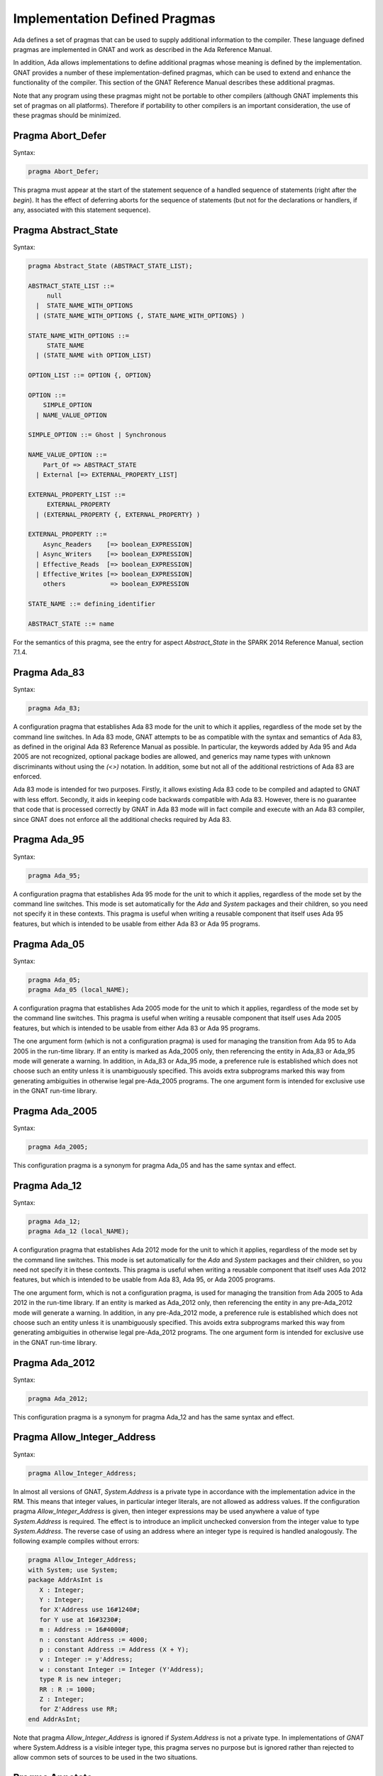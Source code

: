 .. _Implementation_Defined_Pragmas:

******************************
Implementation Defined Pragmas
******************************

Ada defines a set of pragmas that can be used to supply additional
information to the compiler.  These language defined pragmas are
implemented in GNAT and work as described in the Ada Reference Manual.

In addition, Ada allows implementations to define additional pragmas
whose meaning is defined by the implementation.  GNAT provides a number
of these implementation-defined pragmas, which can be used to extend
and enhance the functionality of the compiler.  This section of the GNAT
Reference Manual describes these additional pragmas.

Note that any program using these pragmas might not be portable to other
compilers (although GNAT implements this set of pragmas on all
platforms).  Therefore if portability to other compilers is an important
consideration, the use of these pragmas should be minimized.

Pragma Abort_Defer
==================

.. index:: Deferring aborts

Syntax:

.. code-block:: ada

  pragma Abort_Defer;


This pragma must appear at the start of the statement sequence of a
handled sequence of statements (right after the `begin`).  It has
the effect of deferring aborts for the sequence of statements (but not
for the declarations or handlers, if any, associated with this statement
sequence).

.. _Pragma-Abstract_State:

Pragma Abstract_State
=====================

Syntax:

.. code-block:: ada

  pragma Abstract_State (ABSTRACT_STATE_LIST);

  ABSTRACT_STATE_LIST ::=
       null
    |  STATE_NAME_WITH_OPTIONS
    | (STATE_NAME_WITH_OPTIONS {, STATE_NAME_WITH_OPTIONS} )

  STATE_NAME_WITH_OPTIONS ::=
       STATE_NAME
    | (STATE_NAME with OPTION_LIST)

  OPTION_LIST ::= OPTION {, OPTION}

  OPTION ::=
      SIMPLE_OPTION
    | NAME_VALUE_OPTION

  SIMPLE_OPTION ::= Ghost | Synchronous

  NAME_VALUE_OPTION ::=
      Part_Of => ABSTRACT_STATE
    | External [=> EXTERNAL_PROPERTY_LIST]

  EXTERNAL_PROPERTY_LIST ::=
       EXTERNAL_PROPERTY
    | (EXTERNAL_PROPERTY {, EXTERNAL_PROPERTY} )

  EXTERNAL_PROPERTY ::=
      Async_Readers    [=> boolean_EXPRESSION]
    | Async_Writers    [=> boolean_EXPRESSION]
    | Effective_Reads  [=> boolean_EXPRESSION]
    | Effective_Writes [=> boolean_EXPRESSION]
      others            => boolean_EXPRESSION

  STATE_NAME ::= defining_identifier

  ABSTRACT_STATE ::= name

For the semantics of this pragma, see the entry for aspect `Abstract_State` in
the SPARK 2014 Reference Manual, section 7.1.4.

Pragma Ada_83
=============

Syntax:

.. code-block:: ada

  pragma Ada_83;


A configuration pragma that establishes Ada 83 mode for the unit to
which it applies, regardless of the mode set by the command line
switches.  In Ada 83 mode, GNAT attempts to be as compatible with
the syntax and semantics of Ada 83, as defined in the original Ada
83 Reference Manual as possible.  In particular, the keywords added by Ada 95
and Ada 2005 are not recognized, optional package bodies are allowed,
and generics may name types with unknown discriminants without using
the `(<>)` notation.  In addition, some but not all of the additional
restrictions of Ada 83 are enforced.

Ada 83 mode is intended for two purposes.  Firstly, it allows existing
Ada 83 code to be compiled and adapted to GNAT with less effort.
Secondly, it aids in keeping code backwards compatible with Ada 83.
However, there is no guarantee that code that is processed correctly
by GNAT in Ada 83 mode will in fact compile and execute with an Ada
83 compiler, since GNAT does not enforce all the additional checks
required by Ada 83.

Pragma Ada_95
=============

Syntax:

.. code-block:: ada

  pragma Ada_95;


A configuration pragma that establishes Ada 95 mode for the unit to which
it applies, regardless of the mode set by the command line switches.
This mode is set automatically for the `Ada` and `System`
packages and their children, so you need not specify it in these
contexts.  This pragma is useful when writing a reusable component that
itself uses Ada 95 features, but which is intended to be usable from
either Ada 83 or Ada 95 programs.

Pragma Ada_05
=============

Syntax:

.. code-block:: ada

  pragma Ada_05;
  pragma Ada_05 (local_NAME);


A configuration pragma that establishes Ada 2005 mode for the unit to which
it applies, regardless of the mode set by the command line switches.
This pragma is useful when writing a reusable component that
itself uses Ada 2005 features, but which is intended to be usable from
either Ada 83 or Ada 95 programs.

The one argument form (which is not a configuration pragma)
is used for managing the transition from
Ada 95 to Ada 2005 in the run-time library. If an entity is marked
as Ada_2005 only, then referencing the entity in Ada_83 or Ada_95
mode will generate a warning. In addition, in Ada_83 or Ada_95
mode, a preference rule is established which does not choose
such an entity unless it is unambiguously specified. This avoids
extra subprograms marked this way from generating ambiguities in
otherwise legal pre-Ada_2005 programs. The one argument form is
intended for exclusive use in the GNAT run-time library.

Pragma Ada_2005
===============

Syntax:

.. code-block:: ada

  pragma Ada_2005;


This configuration pragma is a synonym for pragma Ada_05 and has the
same syntax and effect.

Pragma Ada_12
=============

Syntax:

.. code-block:: ada

  pragma Ada_12;
  pragma Ada_12 (local_NAME);


A configuration pragma that establishes Ada 2012 mode for the unit to which
it applies, regardless of the mode set by the command line switches.
This mode is set automatically for the `Ada` and `System`
packages and their children, so you need not specify it in these
contexts.  This pragma is useful when writing a reusable component that
itself uses Ada 2012 features, but which is intended to be usable from
Ada 83, Ada 95, or Ada 2005 programs.

The one argument form, which is not a configuration pragma,
is used for managing the transition from Ada
2005 to Ada 2012 in the run-time library. If an entity is marked
as Ada_2012 only, then referencing the entity in any pre-Ada_2012
mode will generate a warning. In addition, in any pre-Ada_2012
mode, a preference rule is established which does not choose
such an entity unless it is unambiguously specified. This avoids
extra subprograms marked this way from generating ambiguities in
otherwise legal pre-Ada_2012 programs. The one argument form is
intended for exclusive use in the GNAT run-time library.

Pragma Ada_2012
===============

Syntax:

.. code-block:: ada

  pragma Ada_2012;


This configuration pragma is a synonym for pragma Ada_12 and has the
same syntax and effect.

Pragma Allow_Integer_Address
============================

Syntax:

.. code-block:: ada

  pragma Allow_Integer_Address;


In almost all versions of GNAT, `System.Address` is a private
type in accordance with the implementation advice in the RM. This
means that integer values,
in particular integer literals, are not allowed as address values.
If the configuration pragma
`Allow_Integer_Address` is given, then integer expressions may
be used anywhere a value of type `System.Address` is required.
The effect is to introduce an implicit unchecked conversion from the
integer value to type `System.Address`. The reverse case of using
an address where an integer type is required is handled analogously.
The following example compiles without errors:


.. code-block:: ada

  pragma Allow_Integer_Address;
  with System; use System;
  package AddrAsInt is
     X : Integer;
     Y : Integer;
     for X'Address use 16#1240#;
     for Y use at 16#3230#;
     m : Address := 16#4000#;
     n : constant Address := 4000;
     p : constant Address := Address (X + Y);
     v : Integer := y'Address;
     w : constant Integer := Integer (Y'Address);
     type R is new integer;
     RR : R := 1000;
     Z : Integer;
     for Z'Address use RR;
  end AddrAsInt;


Note that pragma `Allow_Integer_Address` is ignored if `System.Address`
is not a private type. In implementations of `GNAT` where
System.Address is a visible integer type,
this pragma serves no purpose but is ignored
rather than rejected to allow common sets of sources to be used
in the two situations.

.. _Pragma-Annotate:

Pragma Annotate
===============

Syntax::

  pragma Annotate (IDENTIFIER [, IDENTIFIER {, ARG}] [, entity => local_NAME]);

  ARG ::= NAME | EXPRESSION


This pragma is used to annotate programs.  `identifier` identifies
the type of annotation.  GNAT verifies that it is an identifier, but does
not otherwise analyze it. The second optional identifier is also left
unanalyzed, and by convention is used to control the action of the tool to
which the annotation is addressed.  The remaining `arg` arguments
can be either string literals or more generally expressions.
String literals are assumed to be either of type
`Standard.String` or else `Wide_String` or `Wide_Wide_String`
depending on the character literals they contain.
All other kinds of arguments are analyzed as expressions, and must be
unambiguous. The last argument if present must have the identifier
`Entity` and GNAT verifies that a local name is given.

The analyzed pragma is retained in the tree, but not otherwise processed
by any part of the GNAT compiler, except to generate corresponding note
lines in the generated ALI file. For the format of these note lines, see
the compiler source file lib-writ.ads. This pragma is intended for use by
external tools, including ASIS. The use of pragma Annotate does not
affect the compilation process in any way. This pragma may be used as
a configuration pragma.

Pragma Assert
=============

Syntax::

  pragma Assert (
    boolean_EXPRESSION
    [, string_EXPRESSION]);


The effect of this pragma depends on whether the corresponding command
line switch is set to activate assertions.  The pragma expands into code
equivalent to the following:

.. code-block:: ada

  if assertions-enabled then
     if not boolean_EXPRESSION then
        System.Assertions.Raise_Assert_Failure
          (string_EXPRESSION);
     end if;
  end if;


The string argument, if given, is the message that will be associated
with the exception occurrence if the exception is raised.  If no second
argument is given, the default message is `file`:`nnn`,
where `file` is the name of the source file containing the assert,
and `nnn` is the line number of the assert.

Note that, as with the `if` statement to which it is equivalent, the
type of the expression is either `Standard.Boolean`, or any type derived
from this standard type.

Assert checks can be either checked or ignored. By default they are ignored.
They will be checked if either the command line switch *-gnata* is
used, or if an `Assertion_Policy` or `Check_Policy` pragma is used
to enable `Assert_Checks`.

If assertions are ignored, then there
is no run-time effect (and in particular, any side effects from the
expression will not occur at run time).  (The expression is still
analyzed at compile time, and may cause types to be frozen if they are
mentioned here for the first time).

If assertions are checked, then the given expression is tested, and if
it is `False` then `System.Assertions.Raise_Assert_Failure` is called
which results in the raising of `Assert_Failure` with the given message.

You should generally avoid side effects in the expression arguments of
this pragma, because these side effects will turn on and off with the
setting of the assertions mode, resulting in assertions that have an
effect on the program.  However, the expressions are analyzed for
semantic correctness whether or not assertions are enabled, so turning
assertions on and off cannot affect the legality of a program.

Note that the implementation defined policy `DISABLE`, given in a
pragma `Assertion_Policy`, can be used to suppress this semantic analysis.

Note: this is a standard language-defined pragma in versions
of Ada from 2005 on. In GNAT, it is implemented in all versions
of Ada, and the DISABLE policy is an implementation-defined
addition.

Pragma Assert_And_Cut
=====================

Syntax::

  pragma Assert_And_Cut (
    boolean_EXPRESSION
    [, string_EXPRESSION]);


The effect of this pragma is identical to that of pragma `Assert`,
except that in an `Assertion_Policy` pragma, the identifier
`Assert_And_Cut` is used to control whether it is ignored or checked
(or disabled).

The intention is that this be used within a subprogram when the
given test expresion sums up all the work done so far in the
subprogram, so that the rest of the subprogram can be verified
(informally or formally) using only the entry preconditions,
and the expression in this pragma. This allows dividing up
a subprogram into sections for the purposes of testing or
formal verification. The pragma also serves as useful
documentation.

Pragma Assertion_Policy
=======================

Syntax::

  pragma Assertion_Policy (CHECK | DISABLE | IGNORE);

  pragma Assertion_Policy (
      ASSERTION_KIND => POLICY_IDENTIFIER
   {, ASSERTION_KIND => POLICY_IDENTIFIER});

  ASSERTION_KIND ::= RM_ASSERTION_KIND | ID_ASSERTION_KIND

  RM_ASSERTION_KIND ::= Assert               |
                        Static_Predicate     |
                        Dynamic_Predicate    |
                        Pre                  |
                        Pre'Class            |
                        Post                 |
                        Post'Class           |
                        Type_Invariant       |
                        Type_Invariant'Class

  ID_ASSERTION_KIND ::= Assertions           |
                        Assert_And_Cut       |
                        Assume               |
                        Contract_Cases       |
                        Debug                |
                        Invariant            |
                        Invariant'Class      |
                        Loop_Invariant       |
                        Loop_Variant         |
                        Postcondition        |
                        Precondition         |
                        Predicate            |
                        Refined_Post         |
                        Statement_Assertions

  POLICY_IDENTIFIER ::= Check | Disable | Ignore | Suppressible


This is a standard Ada 2012 pragma that is available as an
implementation-defined pragma in earlier versions of Ada.
The assertion kinds `RM_ASSERTION_KIND` are those defined in
the Ada standard. The assertion kinds `ID_ASSERTION_KIND`
are implementation defined additions recognized by the GNAT compiler.

The pragma applies in both cases to pragmas and aspects with matching
names, e.g. `Pre` applies to the Pre aspect, and `Precondition`
applies to both the `Precondition` pragma
and the aspect `Precondition`. Note that the identifiers for
pragmas Pre_Class and Post_Class are Pre'Class and Post'Class (not
Pre_Class and Post_Class), since these pragmas are intended to be
identical to the corresponding aspects).

If the policy is `CHECK`, then assertions are enabled, i.e.
the corresponding pragma or aspect is activated.
If the policy is `IGNORE`, then assertions are ignored, i.e.
the corresponding pragma or aspect is deactivated.
This pragma overrides the effect of the *-gnata* switch on the
command line.
If the policy is `SUPPRESSIBLE`, then assertions are enabled by default,
however, if the *-gnatp* switch is specified all assertions are ignored.

The implementation defined policy `DISABLE` is like
`IGNORE` except that it completely disables semantic
checking of the corresponding pragma or aspect. This is
useful when the pragma or aspect argument references subprograms
in a with'ed package which is replaced by a dummy package
for the final build.

The implementation defined assertion kind `Assertions` applies to all
assertion kinds. The form with no assertion kind given implies this
choice, so it applies to all assertion kinds (RM defined, and
implementation defined).

The implementation defined assertion kind `Statement_Assertions`
applies to `Assert`, `Assert_And_Cut`,
`Assume`, `Loop_Invariant`, and `Loop_Variant`.

Pragma Assume
=============

Syntax:

::

  pragma Assume (
    boolean_EXPRESSION
    [, string_EXPRESSION]);


The effect of this pragma is identical to that of pragma `Assert`,
except that in an `Assertion_Policy` pragma, the identifier
`Assume` is used to control whether it is ignored or checked
(or disabled).

The intention is that this be used for assumptions about the
external environment. So you cannot expect to verify formally
or informally that the condition is met, this must be
established by examining things outside the program itself.
For example, we may have code that depends on the size of
`Long_Long_Integer` being at least 64. So we could write:

.. code-block:: ada

  pragma Assume (Long_Long_Integer'Size >= 64);


This assumption cannot be proved from the program itself,
but it acts as a useful run-time check that the assumption
is met, and documents the need to ensure that it is met by
reference to information outside the program.

Pragma Assume_No_Invalid_Values
===============================
.. index:: Invalid representations

.. index:: Invalid values

Syntax:

.. code-block:: ada

  pragma Assume_No_Invalid_Values (On | Off);


This is a configuration pragma that controls the assumptions made by the
compiler about the occurrence of invalid representations (invalid values)
in the code.

The default behavior (corresponding to an Off argument for this pragma), is
to assume that values may in general be invalid unless the compiler can
prove they are valid. Consider the following example:

.. code-block:: ada

  V1 : Integer range 1 .. 10;
  V2 : Integer range 11 .. 20;
  ...
  for J in V2 .. V1 loop
     ...
  end loop;


if V1 and V2 have valid values, then the loop is known at compile
time not to execute since the lower bound must be greater than the
upper bound. However in default mode, no such assumption is made,
and the loop may execute. If `Assume_No_Invalid_Values (On)`
is given, the compiler will assume that any occurrence of a variable
other than in an explicit `'Valid` test always has a valid
value, and the loop above will be optimized away.

The use of `Assume_No_Invalid_Values (On)` is appropriate if
you know your code is free of uninitialized variables and other
possible sources of invalid representations, and may result in
more efficient code. A program that accesses an invalid representation
with this pragma in effect is erroneous, so no guarantees can be made
about its behavior.

It is peculiar though permissible to use this pragma in conjunction
with validity checking (-gnatVa). In such cases, accessing invalid
values will generally give an exception, though formally the program
is erroneous so there are no guarantees that this will always be the
case, and it is recommended that these two options not be used together.

.. _Pragma-Async_Readers:

Pragma Async_Readers
====================

Syntax:

.. code-block:: ada

  pragma Asynch_Readers [ (boolean_EXPRESSION) ];

For the semantics of this pragma, see the entry for aspect `Async_Readers` in
the SPARK 2014 Reference Manual, section 7.1.2.

.. _Pragma-Async_Writers:

Pragma Async_Writers
====================

Syntax:

.. code-block:: ada

  pragma Asynch_Writers [ (boolean_EXPRESSION) ];

For the semantics of this pragma, see the entry for aspect `Async_Writers` in
the SPARK 2014 Reference Manual, section 7.1.2.

Pragma Attribute_Definition
===========================

Syntax:

::

  pragma Attribute_Definition
    ([Attribute  =>] ATTRIBUTE_DESIGNATOR,
     [Entity     =>] LOCAL_NAME,
     [Expression =>] EXPRESSION | NAME);


If `Attribute` is a known attribute name, this pragma is equivalent to
the attribute definition clause:


.. code-block:: ada

    for Entity'Attribute use Expression;


If `Attribute` is not a recognized attribute name, the pragma is
ignored, and a warning is emitted. This allows source
code to be written that takes advantage of some new attribute, while remaining
compilable with earlier compilers.

Pragma C_Pass_By_Copy
=====================
.. index:: Passing by copy


Syntax:

::

  pragma C_Pass_By_Copy
    ([Max_Size =>] static_integer_EXPRESSION);


Normally the default mechanism for passing C convention records to C
convention subprograms is to pass them by reference, as suggested by RM
B.3(69).  Use the configuration pragma `C_Pass_By_Copy` to change
this default, by requiring that record formal parameters be passed by
copy if all of the following conditions are met:

*
  The size of the record type does not exceed the value specified for
  `Max_Size`.
*
  The record type has `Convention C`.
*
  The formal parameter has this record type, and the subprogram has a
  foreign (non-Ada) convention.

If these conditions are met the argument is passed by copy; i.e., in a
manner consistent with what C expects if the corresponding formal in the
C prototype is a struct (rather than a pointer to a struct).

You can also pass records by copy by specifying the convention
`C_Pass_By_Copy` for the record type, or by using the extended
`Import` and `Export` pragmas, which allow specification of
passing mechanisms on a parameter by parameter basis.

Pragma Check
============
.. index:: Assertions

.. index:: Named assertions


Syntax:

::

  pragma Check (
       [Name    =>] CHECK_KIND,
       [Check   =>] Boolean_EXPRESSION
    [, [Message =>] string_EXPRESSION] );

  CHECK_KIND ::= IDENTIFIER           |
                 Pre'Class            |
                 Post'Class           |
                 Type_Invariant'Class |
                 Invariant'Class


This pragma is similar to the predefined pragma `Assert` except that an
extra identifier argument is present. In conjunction with pragma
`Check_Policy`, this can be used to define groups of assertions that can
be independently controlled. The identifier `Assertion` is special, it
refers to the normal set of pragma `Assert` statements.

Checks introduced by this pragma are normally deactivated by default. They can
be activated either by the command line option *-gnata*, which turns on
all checks, or individually controlled using pragma `Check_Policy`.

The identifiers `Assertions` and `Statement_Assertions` are not
permitted as check kinds, since this would cause confusion with the use
of these identifiers in `Assertion_Policy` and `Check_Policy`
pragmas, where they are used to refer to sets of assertions.

Pragma Check_Float_Overflow
===========================
.. index:: Floating-point overflow


Syntax:

.. code-block:: ada

  pragma Check_Float_Overflow;


In Ada, the predefined floating-point types (`Short_Float`,
`Float`, `Long_Float`, `Long_Long_Float`) are
defined to be *unconstrained*. This means that even though each
has a well-defined base range, an operation that delivers a result
outside this base range is not required to raise an exception.
This implementation permission accommodates the notion
of infinities in IEEE floating-point, and corresponds to the
efficient execution mode on most machines. GNAT will not raise
overflow exceptions on these machines; instead it will generate
infinities and NaN's as defined in the IEEE standard.

Generating infinities, although efficient, is not always desirable.
Often the preferable approach is to check for overflow, even at the
(perhaps considerable) expense of run-time performance.
This can be accomplished by defining your own constrained floating-point subtypes -- i.e., by supplying explicit
range constraints -- and indeed such a subtype
can have the same base range as its base type. For example:


.. code-block:: ada

  subtype My_Float is Float range Float'Range;


Here `My_Float` has the same range as
`Float` but is constrained, so operations on
`My_Float` values will be checked for overflow
against this range.

This style will achieve the desired goal, but
it is often more convenient to be able to simply use
the standard predefined floating-point types as long
as overflow checking could be guaranteed.
The `Check_Float_Overflow`
configuration pragma achieves this effect. If a unit is compiled
subject to this configuration pragma, then all operations
on predefined floating-point types including operations on
base types of these floating-point types will be treated as
though those types were constrained, and overflow checks
will be generated. The `Constraint_Error`
exception is raised if the result is out of range.

This mode can also be set by use of the compiler
switch *-gnateF*.

Pragma Check_Name
=================
.. index:: Defining check names

.. index:: Check names, defining


Syntax:

.. code-block:: ada

  pragma Check_Name (check_name_IDENTIFIER);


This is a configuration pragma that defines a new implementation
defined check name (unless IDENTIFIER matches one of the predefined
check names, in which case the pragma has no effect). Check names
are global to a partition, so if two or more configuration pragmas
are present in a partition mentioning the same name, only one new
check name is introduced.

An implementation defined check name introduced with this pragma may
be used in only three contexts: `pragma Suppress`,
`pragma Unsuppress`,
and as the prefix of a `Check_Name'Enabled` attribute reference. For
any of these three cases, the check name must be visible. A check
name is visible if it is in the configuration pragmas applying to
the current unit, or if it appears at the start of any unit that
is part of the dependency set of the current unit (e.g., units that
are mentioned in `with` clauses).

Check names introduced by this pragma are subject to control by compiler
switches (in particular -gnatp) in the usual manner.

Pragma Check_Policy
===================
.. index:: Controlling assertions

.. index:: Assertions, control

.. index:: Check pragma control

.. index:: Named assertions


Syntax:

::

  pragma Check_Policy
   ([Name   =>] CHECK_KIND,
    [Policy =>] POLICY_IDENTIFIER);

  pragma Check_Policy (
      CHECK_KIND => POLICY_IDENTIFIER
   {, CHECK_KIND => POLICY_IDENTIFIER});

  ASSERTION_KIND ::= RM_ASSERTION_KIND | ID_ASSERTION_KIND

  CHECK_KIND ::= IDENTIFIER           |
                 Pre'Class            |
                 Post'Class           |
                 Type_Invariant'Class |
                 Invariant'Class

  The identifiers Name and Policy are not allowed as CHECK_KIND values. This
  avoids confusion between the two possible syntax forms for this pragma.

  POLICY_IDENTIFIER ::= ON | OFF | CHECK | DISABLE | IGNORE


This pragma is used to set the checking policy for assertions (specified
by aspects or pragmas), the `Debug` pragma, or additional checks
to be checked using the `Check` pragma. It may appear either as
a configuration pragma, or within a declarative part of package. In the
latter case, it applies from the point where it appears to the end of
the declarative region (like pragma `Suppress`).

The `Check_Policy` pragma is similar to the
predefined `Assertion_Policy` pragma,
and if the check kind corresponds to one of the assertion kinds that
are allowed by `Assertion_Policy`, then the effect is identical.

If the first argument is Debug, then the policy applies to Debug pragmas,
disabling their effect if the policy is `OFF`, `DISABLE`, or
`IGNORE`, and allowing them to execute with normal semantics if
the policy is `ON` or `CHECK`. In addition if the policy is
`DISABLE`, then the procedure call in `Debug` pragmas will
be totally ignored and not analyzed semantically.

Finally the first argument may be some other identifier than the above
possibilities, in which case it controls a set of named assertions
that can be checked using pragma `Check`. For example, if the pragma:


.. code-block:: ada

  pragma Check_Policy (Critical_Error, OFF);


is given, then subsequent `Check` pragmas whose first argument is also
`Critical_Error` will be disabled.

The check policy is `OFF` to turn off corresponding checks, and `ON`
to turn on corresponding checks. The default for a set of checks for which no
`Check_Policy` is given is `OFF` unless the compiler switch
*-gnata* is given, which turns on all checks by default.

The check policy settings `CHECK` and `IGNORE` are recognized
as synonyms for `ON` and `OFF`. These synonyms are provided for
compatibility with the standard `Assertion_Policy` pragma. The check
policy setting `DISABLE` causes the second argument of a corresponding
`Check` pragma to be completely ignored and not analyzed.

Pragma Comment
==============

Syntax:


.. code-block:: ada

  pragma Comment (static_string_EXPRESSION);


This is almost identical in effect to pragma `Ident`.  It allows the
placement of a comment into the object file and hence into the
executable file if the operating system permits such usage.  The
difference is that `Comment`, unlike `Ident`, has
no limitations on placement of the pragma (it can be placed
anywhere in the main source unit), and if more than one pragma
is used, all comments are retained.

Pragma Common_Object
====================

Syntax:


::

  pragma Common_Object (
       [Internal =>] LOCAL_NAME
    [, [External =>] EXTERNAL_SYMBOL]
    [, [Size     =>] EXTERNAL_SYMBOL] );

  EXTERNAL_SYMBOL ::=
    IDENTIFIER
  | static_string_EXPRESSION


This pragma enables the shared use of variables stored in overlaid
linker areas corresponding to the use of `COMMON`
in Fortran.  The single
object `LOCAL_NAME` is assigned to the area designated by
the `External` argument.
You may define a record to correspond to a series
of fields.  The `Size` argument
is syntax checked in GNAT, but otherwise ignored.

`Common_Object` is not supported on all platforms.  If no
support is available, then the code generator will issue a message
indicating that the necessary attribute for implementation of this
pragma is not available.

Pragma Compile_Time_Error
=========================

Syntax:


.. code-block:: ada

  pragma Compile_Time_Error
           (boolean_EXPRESSION, static_string_EXPRESSION);


This pragma can be used to generate additional compile time
error messages. It
is particularly useful in generics, where errors can be issued for
specific problematic instantiations. The first parameter is a boolean
expression. The pragma is effective only if the value of this expression
is known at compile time, and has the value True. The set of expressions
whose values are known at compile time includes all static boolean
expressions, and also other values which the compiler can determine
at compile time (e.g., the size of a record type set by an explicit
size representation clause, or the value of a variable which was
initialized to a constant and is known not to have been modified).
If these conditions are met, an error message is generated using
the value given as the second argument. This string value may contain
embedded ASCII.LF characters to break the message into multiple lines.

Pragma Compile_Time_Warning
===========================

Syntax:


.. code-block:: ada

  pragma Compile_Time_Warning
           (boolean_EXPRESSION, static_string_EXPRESSION);


Same as pragma Compile_Time_Error, except a warning is issued instead
of an error message. Note that if this pragma is used in a package that
is with'ed by a client, the client will get the warning even though it
is issued by a with'ed package (normally warnings in with'ed units are
suppressed, but this is a special exception to that rule).

One typical use is within a generic where compile time known characteristics
of formal parameters are tested, and warnings given appropriately. Another use
with a first parameter of True is to warn a client about use of a package,
for example that it is not fully implemented.

Pragma Compiler_Unit
====================

Syntax:


.. code-block:: ada

  pragma Compiler_Unit;


This pragma is obsolete. It is equivalent to Compiler_Unit_Warning. It is
retained so that old versions of the GNAT run-time that use this pragma can
be compiled with newer versions of the compiler.

Pragma Compiler_Unit_Warning
============================

Syntax:


.. code-block:: ada

  pragma Compiler_Unit_Warning;


This pragma is intended only for internal use in the GNAT run-time library.
It indicates that the unit is used as part of the compiler build. The effect
is to generate warnings for the use of constructs (for example, conditional
expressions) that would cause trouble when bootstrapping using an older
version of GNAT. For the exact list of restrictions, see the compiler sources
and references to Check_Compiler_Unit.

Pragma Complete_Representation
==============================

Syntax:


.. code-block:: ada

  pragma Complete_Representation;


This pragma must appear immediately within a record representation
clause. Typical placements are before the first component clause
or after the last component clause. The effect is to give an error
message if any component is missing a component clause. This pragma
may be used to ensure that a record representation clause is
complete, and that this invariant is maintained if fields are
added to the record in the future.

Pragma Complex_Representation
=============================

Syntax:


::

  pragma Complex_Representation
          ([Entity =>] LOCAL_NAME);


The `Entity` argument must be the name of a record type which has
two fields of the same floating-point type.  The effect of this pragma is
to force gcc to use the special internal complex representation form for
this record, which may be more efficient.  Note that this may result in
the code for this type not conforming to standard ABI (application
binary interface) requirements for the handling of record types.  For
example, in some environments, there is a requirement for passing
records by pointer, and the use of this pragma may result in passing
this type in floating-point registers.

Pragma Component_Alignment
==========================
.. index:: Alignments of components
.. index:: Pragma Component_Alignment


Syntax:

::

  pragma Component_Alignment (
       [Form =>] ALIGNMENT_CHOICE
    [, [Name =>] type_LOCAL_NAME]);

  ALIGNMENT_CHOICE ::=
    Component_Size
  | Component_Size_4
  | Storage_Unit
  | Default


Specifies the alignment of components in array or record types.
The meaning of the `Form` argument is as follows:


  .. index:: Component_Size (in pragma Component_Alignment)

*Component_Size*
  Aligns scalar components and subcomponents of the array or record type
  on boundaries appropriate to their inherent size (naturally
  aligned).  For example, 1-byte components are aligned on byte boundaries,
  2-byte integer components are aligned on 2-byte boundaries, 4-byte
  integer components are aligned on 4-byte boundaries and so on.  These
  alignment rules correspond to the normal rules for C compilers on all
  machines except the VAX.

  .. index:: Component_Size_4 (in pragma Component_Alignment)

*Component_Size_4*
  Naturally aligns components with a size of four or fewer
  bytes.  Components that are larger than 4 bytes are placed on the next
  4-byte boundary.

  .. index:: Storage_Unit (in pragma Component_Alignment)

*Storage_Unit*
  Specifies that array or record components are byte aligned, i.e.,
  aligned on boundaries determined by the value of the constant
  `System.Storage_Unit`.

  .. index:: Default (in pragma Component_Alignment)

*Default*
  Specifies that array or record components are aligned on default
  boundaries, appropriate to the underlying hardware or operating system or
  both. The `Default` choice is the same as `Component_Size` (natural
  alignment).

If the `Name` parameter is present, `type_LOCAL_NAME` must
refer to a local record or array type, and the specified alignment
choice applies to the specified type.  The use of
`Component_Alignment` together with a pragma `Pack` causes the
`Component_Alignment` pragma to be ignored.  The use of
`Component_Alignment` together with a record representation clause
is only effective for fields not specified by the representation clause.

If the `Name` parameter is absent, the pragma can be used as either
a configuration pragma, in which case it applies to one or more units in
accordance with the normal rules for configuration pragmas, or it can be
used within a declarative part, in which case it applies to types that
are declared within this declarative part, or within any nested scope
within this declarative part.  In either case it specifies the alignment
to be applied to any record or array type which has otherwise standard
representation.

If the alignment for a record or array type is not specified (using
pragma `Pack`, pragma `Component_Alignment`, or a record rep
clause), the GNAT uses the default alignment as described previously.

.. _Pragma-Constant_After_Elaboration:

Pragma Constant_After_Elaboration
=================================

Syntax:

.. code-block:: ada

  pragma Constant_After_Elaboration [ (boolean_EXPRESSION) ];

For the semantics of this pragma, see the entry for aspect
`Constant_After_Elaboration` in the SPARK 2014 Reference Manual, section 3.3.1.

.. _Pragma-Contract_Cases:

Pragma Contract_Cases
=====================
.. index:: Contract cases

Syntax:

.. code-block:: ada

  pragma Contract_Cases ((CONTRACT_CASE {, CONTRACT_CASE));

  CONTRACT_CASE ::= CASE_GUARD => CONSEQUENCE

  CASE_GUARD ::= boolean_EXPRESSION | others

  CONSEQUENCE ::= boolean_EXPRESSION

The `Contract_Cases` pragma allows defining fine-grain specifications
that can complement or replace the contract given by a precondition and a
postcondition. Additionally, the `Contract_Cases` pragma can be used
by testing and formal verification tools. The compiler checks its validity and,
depending on the assertion policy at the point of declaration of the pragma,
it may insert a check in the executable. For code generation, the contract
cases


.. code-block:: ada

  pragma Contract_Cases (
    Cond1 => Pred1,
    Cond2 => Pred2);


are equivalent to


.. code-block:: ada

  C1 : constant Boolean := Cond1;  --  evaluated at subprogram entry
  C2 : constant Boolean := Cond2;  --  evaluated at subprogram entry
  pragma Precondition ((C1 and not C2) or (C2 and not C1));
  pragma Postcondition (if C1 then Pred1);
  pragma Postcondition (if C2 then Pred2);


The precondition ensures that one and only one of the conditions is
satisfied on entry to the subprogram.
The postcondition ensures that for the condition that was True on entry,
the corrresponding consequence is True on exit. Other consequence expressions
are not evaluated.

A precondition `P` and postcondition `Q` can also be
expressed as contract cases:

.. code-block:: ada

  pragma Contract_Cases (P => Q);


The placement and visibility rules for `Contract_Cases` pragmas are
identical to those described for preconditions and postconditions.

The compiler checks that boolean expressions given in conditions and
consequences are valid, where the rules for conditions are the same as
the rule for an expression in `Precondition` and the rules for
consequences are the same as the rule for an expression in
`Postcondition`. In particular, attributes `'Old` and
`'Result` can only be used within consequence expressions.
The condition for the last contract case may be `others`, to denote
any case not captured by the previous cases. The
following is an example of use within a package spec:


.. code-block:: ada

  package Math_Functions is
     ...
     function Sqrt (Arg : Float) return Float;
     pragma Contract_Cases (((Arg in 0.0 .. 99.0) => Sqrt'Result < 10.0,
                             Arg >= 100.0         => Sqrt'Result >= 10.0,
                             others               => Sqrt'Result = 0.0));
     ...
  end Math_Functions;


The meaning of contract cases is that only one case should apply at each
call, as determined by the corresponding condition evaluating to True,
and that the consequence for this case should hold when the subprogram
returns.

Pragma Convention_Identifier
============================
.. index:: Conventions, synonyms

Syntax:


::

  pragma Convention_Identifier (
           [Name =>]       IDENTIFIER,
           [Convention =>] convention_IDENTIFIER);


This pragma provides a mechanism for supplying synonyms for existing
convention identifiers. The `Name` identifier can subsequently
be used as a synonym for the given convention in other pragmas (including
for example pragma `Import` or another `Convention_Identifier`
pragma). As an example of the use of this, suppose you had legacy code
which used Fortran77 as the identifier for Fortran. Then the pragma:


.. code-block:: ada

  pragma Convention_Identifier (Fortran77, Fortran);


would allow the use of the convention identifier `Fortran77` in
subsequent code, avoiding the need to modify the sources. As another
example, you could use this to parameterize convention requirements
according to systems. Suppose you needed to use `Stdcall` on
windows systems, and `C` on some other system, then you could
define a convention identifier `Library` and use a single
`Convention_Identifier` pragma to specify which convention
would be used system-wide.

Pragma CPP_Class
================
.. index:: Interfacing with C++

Syntax:


::

  pragma CPP_Class ([Entity =>] LOCAL_NAME);


The argument denotes an entity in the current declarative region that is
declared as a record type. It indicates that the type corresponds to an
externally declared C++ class type, and is to be laid out the same way
that C++ would lay out the type. If the C++ class has virtual primitives
then the record must be declared as a tagged record type.

Types for which `CPP_Class` is specified do not have assignment or
equality operators defined (such operations can be imported or declared
as subprograms as required). Initialization is allowed only by constructor
functions (see pragma `CPP_Constructor`). Such types are implicitly
limited if not explicitly declared as limited or derived from a limited
type, and an error is issued in that case.

See :ref:`Interfacing_to_C++` for related information.

Note: Pragma `CPP_Class` is currently obsolete. It is supported
for backward compatibility but its functionality is available
using pragma `Import` with `Convention` = `CPP`.

Pragma CPP_Constructor
======================
.. index:: Interfacing with C++


Syntax:


::

  pragma CPP_Constructor ([Entity =>] LOCAL_NAME
    [, [External_Name =>] static_string_EXPRESSION ]
    [, [Link_Name     =>] static_string_EXPRESSION ]);


This pragma identifies an imported function (imported in the usual way
with pragma `Import`) as corresponding to a C++ constructor. If
`External_Name` and `Link_Name` are not specified then the
`Entity` argument is a name that must have been previously mentioned
in a pragma `Import` with `Convention` = `CPP`. Such name
must be of one of the following forms:

*
  **function** `Fname` **return** T`

*
  **function** `Fname` **return** T'Class

*
  **function** `Fname` (...) **return** T`

*
  **function** `Fname` (...) **return** T'Class

where `T` is a limited record type imported from C++ with pragma
`Import` and `Convention` = `CPP`.

The first two forms import the default constructor, used when an object
of type `T` is created on the Ada side with no explicit constructor.
The latter two forms cover all the non-default constructors of the type.
See the GNAT User's Guide for details.

If no constructors are imported, it is impossible to create any objects
on the Ada side and the type is implicitly declared abstract.

Pragma `CPP_Constructor` is intended primarily for automatic generation
using an automatic binding generator tool (such as the `-fdump-ada-spec`
GCC switch).
See :ref:`Interfacing_to_C++` for more related information.

Note: The use of functions returning class-wide types for constructors is
currently obsolete. They are supported for backward compatibility. The
use of functions returning the type T leave the Ada sources more clear
because the imported C++ constructors always return an object of type T;
that is, they never return an object whose type is a descendant of type T.

Pragma CPP_Virtual
==================
.. index:: Interfacing to C++


This pragma is now obsolete and, other than generating a warning if warnings
on obsolescent features are enabled, is completely ignored.
It is retained for compatibility
purposes. It used to be required to ensure compoatibility with C++, but
is no longer required for that purpose because GNAT generates
the same object layout as the G++ compiler by default.

See :ref:`Interfacing_to_C++` for related information.

Pragma CPP_Vtable
=================
.. index:: Interfacing with C++


This pragma is now obsolete and, other than generating a warning if warnings
on obsolescent features are enabled, is completely ignored.
It used to be required to ensure compatibility with C++, but
is no longer required for that purpose because GNAT generates
the same object layout as the G++ compiler by default.

See :ref:`Interfacing_to_C++` for related information.

Pragma CPU
==========

Syntax:


.. code-block:: ada

  pragma CPU (EXPRESSION);


This pragma is standard in Ada 2012, but is available in all earlier
versions of Ada as an implementation-defined pragma.
See Ada 2012 Reference Manual for details.

Pragma Deadline_Floor
=====================

Syntax:


.. code-block:: ada

  pragma Deadline_Floor (time_span_EXPRESSION);


This pragma applies only to protected types and specifies the floor
deadline inherited by a task when the task enters a protected object.
It is effective only when the EDF scheduling policy is used.

.. _Pragma-Default_Initial_Condition:

Pragma Default_Initial_Condition
================================

Syntax:

.. code-block:: ada

  pragma Default_Initial_Condition [ (null | boolean_EXPRESSION) ];

For the semantics of this pragma, see the entry for aspect
`Default_Initial_Condition` in the SPARK 2014 Reference Manual, section 7.3.3.

Pragma Debug
============

Syntax:


::

  pragma Debug ([CONDITION, ]PROCEDURE_CALL_WITHOUT_SEMICOLON);

  PROCEDURE_CALL_WITHOUT_SEMICOLON ::=
    PROCEDURE_NAME
  | PROCEDURE_PREFIX ACTUAL_PARAMETER_PART


The procedure call argument has the syntactic form of an expression, meeting
the syntactic requirements for pragmas.

If debug pragmas are not enabled or if the condition is present and evaluates
to False, this pragma has no effect. If debug pragmas are enabled, the
semantics of the pragma is exactly equivalent to the procedure call statement
corresponding to the argument with a terminating semicolon. Pragmas are
permitted in sequences of declarations, so you can use pragma `Debug` to
intersperse calls to debug procedures in the middle of declarations. Debug
pragmas can be enabled either by use of the command line switch *-gnata*
or by use of the pragma `Check_Policy` with a first argument of
`Debug`.

Pragma Debug_Policy
===================

Syntax:


.. code-block:: ada

  pragma Debug_Policy (CHECK | DISABLE | IGNORE | ON | OFF);


This pragma is equivalent to a corresponding `Check_Policy` pragma
with a first argument of `Debug`. It is retained for historical
compatibility reasons.

Pragma Default_Scalar_Storage_Order
===================================
.. index:: Default_Scalar_Storage_Order

.. index:: Scalar_Storage_Order


Syntax:


.. code-block:: ada

  pragma Default_Scalar_Storage_Order (High_Order_First | Low_Order_First);


Normally if no explicit `Scalar_Storage_Order` is given for a record
type or array type, then the scalar storage order defaults to the ordinary
default for the target. But this default may be overridden using this pragma.
The pragma may appear as a configuration pragma, or locally within a package
spec or declarative part. In the latter case, it applies to all subsequent
types declared within that package spec or declarative part.

The following example shows the use of this pragma:


.. code-block:: ada

  pragma Default_Scalar_Storage_Order (High_Order_First);
  with System; use System;
  package DSSO1 is
     type H1 is record
        a : Integer;
     end record;

     type L2 is record
        a : Integer;
     end record;
     for L2'Scalar_Storage_Order use Low_Order_First;

     type L2a is new L2;

     package Inner is
        type H3 is record
           a : Integer;
        end record;

        pragma Default_Scalar_Storage_Order (Low_Order_First);

        type L4 is record
           a : Integer;
        end record;
     end Inner;

     type H4a is new Inner.L4;

     type H5 is record
        a : Integer;
     end record;
  end DSSO1;


In this example record types L.. have `Low_Order_First` scalar
storage order, and record types H.. have `High_Order_First`.
Note that in the case of `H4a`, the order is not inherited
from the parent type. Only an explicitly set `Scalar_Storage_Order`
gets inherited on type derivation.

If this pragma is used as a configuration pragma which appears within a
configuration pragma file (as opposed to appearing explicitly at the start
of a single unit), then the binder will require that all units in a partition
be compiled in a similar manner, other than run-time units, which are not
affected by this pragma. Note that the use of this form is discouraged because
it may significantly degrade the run-time performance of the software, instead
the default scalar storage order ought to be changed only on a local basis.

Pragma Default_Storage_Pool
===========================
.. index:: Default_Storage_Pool


Syntax:


.. code-block:: ada

  pragma Default_Storage_Pool (storage_pool_NAME | null);


This pragma is standard in Ada 2012, but is available in all earlier
versions of Ada as an implementation-defined pragma.
See Ada 2012 Reference Manual for details.

.. _Pragma-Depends:

Pragma Depends
==============

Syntax:

.. code-block:: ada

  pragma Depends (DEPENDENCY_RELATION);

  DEPENDENCY_RELATION ::=
       null
    | (DEPENDENCY_CLAUSE {, DEPENDENCY_CLAUSE})

  DEPENDENCY_CLAUSE ::=
      OUTPUT_LIST =>[+] INPUT_LIST
    | NULL_DEPENDENCY_CLAUSE

  NULL_DEPENDENCY_CLAUSE ::= null => INPUT_LIST

  OUTPUT_LIST ::= OUTPUT | (OUTPUT {, OUTPUT})

  INPUT_LIST ::= null | INPUT | (INPUT {, INPUT})

  OUTPUT ::= NAME | FUNCTION_RESULT
  INPUT  ::= NAME

  where FUNCTION_RESULT is a function Result attribute_reference

For the semantics of this pragma, see the entry for aspect `Depends` in the
SPARK 2014 Reference Manual, section 6.1.5.

Pragma Detect_Blocking
======================

Syntax:

.. code-block:: ada

  pragma Detect_Blocking;


This is a standard pragma in Ada 2005, that is available in all earlier
versions of Ada as an implementation-defined pragma.

This is a configuration pragma that forces the detection of potentially
blocking operations within a protected operation, and to raise Program_Error
if that happens.

Pragma Disable_Atomic_Synchronization
=====================================

.. index:: Atomic Synchronization

Syntax:

::

  pragma Disable_Atomic_Synchronization [(Entity)];


Ada requires that accesses (reads or writes) of an atomic variable be
regarded as synchronization points in the case of multiple tasks.
Particularly in the case of multi-processors this may require special
handling, e.g. the generation of memory barriers. This capability may
be turned off using this pragma in cases where it is known not to be
required.

The placement and scope rules for this pragma are the same as those
for `pragma Suppress`. In particular it can be used as a
configuration  pragma, or in a declaration sequence where it applies
till the end of the scope. If an `Entity` argument is present,
the action applies only to that entity.

Pragma Dispatching_Domain
=========================

Syntax:


.. code-block:: ada

  pragma Dispatching_Domain (EXPRESSION);


This pragma is standard in Ada 2012, but is available in all earlier
versions of Ada as an implementation-defined pragma.
See Ada 2012 Reference Manual for details.

.. _Pragma-Effective_Reads:

Pragma Effective_Reads
======================

Syntax:

.. code-block:: ada

  pragma Effective_Reads [ (boolean_EXPRESSION) ];

For the semantics of this pragma, see the entry for aspect `Effective_Reads` in
the SPARK 2014 Reference Manual, section 7.1.2.

.. _Pragma-Effective_Writes:

Pragma Effective_Writes
=======================

Syntax:

.. code-block:: ada

  pragma Effective_Writes [ (boolean_EXPRESSION) ];

For the semantics of this pragma, see the entry for aspect `Effective_Writes`
in the SPARK 2014 Reference Manual, section 7.1.2.

Pragma Elaboration_Checks
=========================
.. index:: Elaboration control


Syntax:


.. code-block:: ada

  pragma Elaboration_Checks (Dynamic | Static);


This is a configuration pragma that provides control over the
elaboration model used by the compilation affected by the
pragma.  If the parameter is `Dynamic`,
then the dynamic elaboration
model described in the Ada Reference Manual is used, as though
the *-gnatE* switch had been specified on the command
line.  If the parameter is `Static`, then the default GNAT static
model is used.  This configuration pragma overrides the setting
of the command line.  For full details on the elaboration models
used by the GNAT compiler, see the chapter on elaboration order handling
in the *GNAT User's Guide*.

Pragma Eliminate
================
.. index:: Elimination of unused subprograms


Syntax:


::

  pragma Eliminate ([Entity          =>] DEFINING_DESIGNATOR,
                    [Source_Location =>] STRING_LITERAL);


The string literal given for the source location is a string which
specifies the line number of the occurrence of the entity, using
the syntax for SOURCE_TRACE given below:


::

   SOURCE_TRACE     ::= SOURCE_REFERENCE [LBRACKET SOURCE_TRACE RBRACKET]

   LBRACKET         ::= [
   RBRACKET         ::= ]

   SOURCE_REFERENCE ::= FILE_NAME : LINE_NUMBER

   LINE_NUMBER      ::= DIGIT {DIGIT}


Spaces around the colon in a `Source_Reference` are optional.

The `DEFINING_DESIGNATOR` matches the defining designator used in an
explicit subprogram declaration, where the `entity` name in this
designator appears on the source line specified by the source location.

The source trace that is given as the `Source_Location` shall obey the
following rules. The `FILE_NAME` is the short name (with no directory
information) of an Ada source file, given using exactly the required syntax
for the underlying file system (e.g. case is important if the underlying
operating system is case sensitive). `LINE_NUMBER` gives the line
number of the occurrence of the `entity`
as a decimal literal without an exponent or point. If an `entity` is not
declared in a generic instantiation (this includes generic subprogram
instances), the source trace includes only one source reference. If an entity
is declared inside a generic instantiation, its source trace (when parsing
from left to right) starts with the source location of the declaration of the
entity in the generic unit and ends with the source location of the
instantiation (it is given in square brackets). This approach is recursively
used in case of nested instantiations: the rightmost (nested most deeply in
square brackets) element of the source trace is the location of the outermost
instantiation, the next to left element is the location of the next (first
nested) instantiation in the code of the corresponding generic unit, and so
on, and the leftmost element (that is out of any square brackets) is the
location of the declaration of the entity to eliminate in a generic unit.

Note that the `Source_Location` argument specifies which of a set of
similarly named entities is being eliminated, dealing both with overloading,
and also appearance of the same entity name in different scopes.

This pragma indicates that the given entity is not used in the program to be
compiled and built. The effect of the pragma is to allow the compiler to
eliminate the code or data associated with the named entity. Any reference to
an eliminated entity causes a compile-time or link-time error.

The intention of pragma `Eliminate` is to allow a program to be compiled
in a system-independent manner, with unused entities eliminated, without
needing to modify the source text. Normally the required set of
`Eliminate` pragmas is constructed automatically using the gnatelim tool.

Any source file change that removes, splits, or
adds lines may make the set of Eliminate pragmas invalid because their
`Source_Location` argument values may get out of date.

Pragma `Eliminate` may be used where the referenced entity is a dispatching
operation. In this case all the subprograms to which the given operation can
dispatch are considered to be unused (are never called as a result of a direct
or a dispatching call).

Pragma Enable_Atomic_Synchronization
====================================
.. index:: Atomic Synchronization


Syntax:


::

  pragma Enable_Atomic_Synchronization [(Entity)];


Ada requires that accesses (reads or writes) of an atomic variable be
regarded as synchronization points in the case of multiple tasks.
Particularly in the case of multi-processors this may require special
handling, e.g. the generation of memory barriers. This synchronization
is performed by default, but can be turned off using
`pragma Disable_Atomic_Synchronization`. The
`Enable_Atomic_Synchronization` pragma can be used to turn
it back on.

The placement and scope rules for this pragma are the same as those
for `pragma Unsuppress`. In particular it can be used as a
configuration  pragma, or in a declaration sequence where it applies
till the end of the scope. If an `Entity` argument is present,
the action applies only to that entity.

Pragma Export_Function
======================
.. index:: Argument passing mechanisms


Syntax:


::

  pragma Export_Function (
       [Internal         =>] LOCAL_NAME
    [, [External         =>] EXTERNAL_SYMBOL]
    [, [Parameter_Types  =>] PARAMETER_TYPES]
    [, [Result_Type      =>] result_SUBTYPE_MARK]
    [, [Mechanism        =>] MECHANISM]
    [, [Result_Mechanism =>] MECHANISM_NAME]);

  EXTERNAL_SYMBOL ::=
    IDENTIFIER
  | static_string_EXPRESSION
  | ""

  PARAMETER_TYPES ::=
    null
  | TYPE_DESIGNATOR {, TYPE_DESIGNATOR}

  TYPE_DESIGNATOR ::=
    subtype_NAME
  | subtype_Name ' Access

  MECHANISM ::=
    MECHANISM_NAME
  | (MECHANISM_ASSOCIATION {, MECHANISM_ASSOCIATION})

  MECHANISM_ASSOCIATION ::=
    [formal_parameter_NAME =>] MECHANISM_NAME

  MECHANISM_NAME ::= Value | Reference


Use this pragma to make a function externally callable and optionally
provide information on mechanisms to be used for passing parameter and
result values.  We recommend, for the purposes of improving portability,
this pragma always be used in conjunction with a separate pragma
`Export`, which must precede the pragma `Export_Function`.
GNAT does not require a separate pragma `Export`, but if none is
present, `Convention Ada` is assumed, which is usually
not what is wanted, so it is usually appropriate to use this
pragma in conjunction with a `Export` or `Convention`
pragma that specifies the desired foreign convention.
Pragma `Export_Function`
(and `Export`, if present) must appear in the same declarative
region as the function to which they apply.

`internal_name` must uniquely designate the function to which the
pragma applies.  If more than one function name exists of this name in
the declarative part you must use the `Parameter_Types` and
`Result_Type` parameters is mandatory to achieve the required
unique designation.  `subtype_mark`s in these parameters must
exactly match the subtypes in the corresponding function specification,
using positional notation to match parameters with subtype marks.
The form with an `'Access` attribute can be used to match an
anonymous access parameter.

.. index:: Suppressing external name

Special treatment is given if the EXTERNAL is an explicit null
string or a static string expressions that evaluates to the null
string. In this case, no external name is generated. This form
still allows the specification of parameter mechanisms.

Pragma Export_Object
====================

Syntax:


::

  pragma Export_Object
        [Internal =>] LOCAL_NAME
     [, [External =>] EXTERNAL_SYMBOL]
     [, [Size     =>] EXTERNAL_SYMBOL]

  EXTERNAL_SYMBOL ::=
    IDENTIFIER
  | static_string_EXPRESSION


This pragma designates an object as exported, and apart from the
extended rules for external symbols, is identical in effect to the use of
the normal `Export` pragma applied to an object.  You may use a
separate Export pragma (and you probably should from the point of view
of portability), but it is not required.  `Size` is syntax checked,
but otherwise ignored by GNAT.

Pragma Export_Procedure
=======================

Syntax:


::

  pragma Export_Procedure (
       [Internal        =>] LOCAL_NAME
    [, [External        =>] EXTERNAL_SYMBOL]
    [, [Parameter_Types =>] PARAMETER_TYPES]
    [, [Mechanism       =>] MECHANISM]);

  EXTERNAL_SYMBOL ::=
    IDENTIFIER
  | static_string_EXPRESSION
  | ""

  PARAMETER_TYPES ::=
    null
  | TYPE_DESIGNATOR {, TYPE_DESIGNATOR}

  TYPE_DESIGNATOR ::=
    subtype_NAME
  | subtype_Name ' Access

  MECHANISM ::=
    MECHANISM_NAME
  | (MECHANISM_ASSOCIATION {, MECHANISM_ASSOCIATION})

  MECHANISM_ASSOCIATION ::=
    [formal_parameter_NAME =>] MECHANISM_NAME

  MECHANISM_NAME ::= Value | Reference


This pragma is identical to `Export_Function` except that it
applies to a procedure rather than a function and the parameters
`Result_Type` and `Result_Mechanism` are not permitted.
GNAT does not require a separate pragma `Export`, but if none is
present, `Convention Ada` is assumed, which is usually
not what is wanted, so it is usually appropriate to use this
pragma in conjunction with a `Export` or `Convention`
pragma that specifies the desired foreign convention.

.. index:: Suppressing external name

Special treatment is given if the EXTERNAL is an explicit null
string or a static string expressions that evaluates to the null
string. In this case, no external name is generated. This form
still allows the specification of parameter mechanisms.

Pragma Export_Value
===================

Syntax:


::

  pragma Export_Value (
    [Value     =>] static_integer_EXPRESSION,
    [Link_Name =>] static_string_EXPRESSION);


This pragma serves to export a static integer value for external use.
The first argument specifies the value to be exported. The Link_Name
argument specifies the symbolic name to be associated with the integer
value. This pragma is useful for defining a named static value in Ada
that can be referenced in assembly language units to be linked with
the application. This pragma is currently supported only for the
AAMP target and is ignored for other targets.

Pragma Export_Valued_Procedure
==============================

Syntax:


::

  pragma Export_Valued_Procedure (
       [Internal        =>] LOCAL_NAME
    [, [External        =>] EXTERNAL_SYMBOL]
    [, [Parameter_Types =>] PARAMETER_TYPES]
    [, [Mechanism       =>] MECHANISM]);

  EXTERNAL_SYMBOL ::=
    IDENTIFIER
  | static_string_EXPRESSION
  | ""

  PARAMETER_TYPES ::=
    null
  | TYPE_DESIGNATOR {, TYPE_DESIGNATOR}

  TYPE_DESIGNATOR ::=
    subtype_NAME
  | subtype_Name ' Access

  MECHANISM ::=
    MECHANISM_NAME
  | (MECHANISM_ASSOCIATION {, MECHANISM_ASSOCIATION})

  MECHANISM_ASSOCIATION ::=
    [formal_parameter_NAME =>] MECHANISM_NAME

  MECHANISM_NAME ::= Value | Reference


This pragma is identical to `Export_Procedure` except that the
first parameter of `LOCAL_NAME`, which must be present, must be of
mode `OUT`, and externally the subprogram is treated as a function
with this parameter as the result of the function.  GNAT provides for
this capability to allow the use of `OUT` and `IN OUT`
parameters in interfacing to external functions (which are not permitted
in Ada functions).
GNAT does not require a separate pragma `Export`, but if none is
present, `Convention Ada` is assumed, which is almost certainly
not what is wanted since the whole point of this pragma is to interface
with foreign language functions, so it is usually appropriate to use this
pragma in conjunction with a `Export` or `Convention`
pragma that specifies the desired foreign convention.

.. index:: Suppressing external name

Special treatment is given if the EXTERNAL is an explicit null
string or a static string expressions that evaluates to the null
string. In this case, no external name is generated. This form
still allows the specification of parameter mechanisms.

Pragma Extend_System
====================
.. index:: System, extending

.. index:: DEC Ada 83


Syntax:


::

  pragma Extend_System ([Name =>] IDENTIFIER);


This pragma is used to provide backwards compatibility with other
implementations that extend the facilities of package `System`.  In
GNAT, `System` contains only the definitions that are present in
the Ada RM.  However, other implementations, notably the DEC Ada 83
implementation, provide many extensions to package `System`.

For each such implementation accommodated by this pragma, GNAT provides a
package `Aux_`xxx``, e.g., `Aux_DEC` for the DEC Ada 83
implementation, which provides the required additional definitions.  You
can use this package in two ways.  You can `with` it in the normal
way and access entities either by selection or using a `use`
clause.  In this case no special processing is required.

However, if existing code contains references such as
`System.`xxx`` where `xxx` is an entity in the extended
definitions provided in package `System`, you may use this pragma
to extend visibility in `System` in a non-standard way that
provides greater compatibility with the existing code.  Pragma
`Extend_System` is a configuration pragma whose single argument is
the name of the package containing the extended definition
(e.g., `Aux_DEC` for the DEC Ada case).  A unit compiled under
control of this pragma will be processed using special visibility
processing that looks in package `System.Aux_`xxx`` where
`Aux_`xxx`` is the pragma argument for any entity referenced in
package `System`, but not found in package `System`.

You can use this pragma either to access a predefined `System`
extension supplied with the compiler, for example `Aux_DEC` or
you can construct your own extension unit following the above
definition.  Note that such a package is a child of `System`
and thus is considered part of the implementation.
To compile it you will have to use the *-gnatg* switch
for compiling System units, as explained in the
GNAT User's Guide.

Pragma Extensions_Allowed
=========================
.. index:: Ada Extensions

.. index:: GNAT Extensions


Syntax:

.. code-block:: ada

  pragma Extensions_Allowed (On | Off);


This configuration pragma enables or disables the implementation
extension mode (the use of Off as a parameter cancels the effect
of the *-gnatX* command switch).

In extension mode, the latest version of the Ada language is
implemented (currently Ada 2012), and in addition a small number
of GNAT specific extensions are recognized as follows:



*Constrained attribute for generic objects*
  The `Constrained` attribute is permitted for objects of
  generic types. The result indicates if the corresponding actual
  is constrained.

.. _Pragma-Extensions_Visible:

Pragma Extensions_Visible
=========================

Syntax:

.. code-block:: ada

  pragma Extensions_Visible [ (boolean_EXPRESSION) ];

For the semantics of this pragma, see the entry for aspect `Extensions_Visible`
in the SPARK 2014 Reference Manual, section 6.1.7.

Pragma External
===============

Syntax:


::

  pragma External (
    [   Convention    =>] convention_IDENTIFIER,
    [   Entity        =>] LOCAL_NAME
    [, [External_Name =>] static_string_EXPRESSION ]
    [, [Link_Name     =>] static_string_EXPRESSION ]);


This pragma is identical in syntax and semantics to pragma
`Export` as defined in the Ada Reference Manual.  It is
provided for compatibility with some Ada 83 compilers that
used this pragma for exactly the same purposes as pragma
`Export` before the latter was standardized.

Pragma External_Name_Casing
===========================
.. index:: Dec Ada 83 casing compatibility

.. index:: External Names, casing

.. index:: Casing of External names


Syntax:


::

  pragma External_Name_Casing (
    Uppercase | Lowercase
    [, Uppercase | Lowercase | As_Is]);


This pragma provides control over the casing of external names associated
with Import and Export pragmas.  There are two cases to consider:



* Implicit external names

  Implicit external names are derived from identifiers.  The most common case
  arises when a standard Ada Import or Export pragma is used with only two
  arguments, as in:

  .. code-block:: ada

       pragma Import (C, C_Routine);

  Since Ada is a case-insensitive language, the spelling of the identifier in
  the Ada source program does not provide any information on the desired
  casing of the external name, and so a convention is needed.  In GNAT the
  default treatment is that such names are converted to all lower case
  letters.  This corresponds to the normal C style in many environments.
  The first argument of pragma `External_Name_Casing` can be used to
  control this treatment.  If `Uppercase` is specified, then the name
  will be forced to all uppercase letters.  If `Lowercase` is specified,
  then the normal default of all lower case letters will be used.

  This same implicit treatment is also used in the case of extended DEC Ada 83
  compatible Import and Export pragmas where an external name is explicitly
  specified using an identifier rather than a string.


* Explicit external names

  Explicit external names are given as string literals.  The most common case
  arises when a standard Ada Import or Export pragma is used with three
  arguments, as in:

  .. code-block:: ada

    pragma Import (C, C_Routine, "C_routine");

  In this case, the string literal normally provides the exact casing required
  for the external name.  The second argument of pragma
  `External_Name_Casing` may be used to modify this behavior.
  If `Uppercase` is specified, then the name
  will be forced to all uppercase letters.  If `Lowercase` is specified,
  then the name will be forced to all lowercase letters.  A specification of
  `As_Is` provides the normal default behavior in which the casing is
  taken from the string provided.

This pragma may appear anywhere that a pragma is valid.  In particular, it
can be used as a configuration pragma in the :file:`gnat.adc` file, in which
case it applies to all subsequent compilations, or it can be used as a program
unit pragma, in which case it only applies to the current unit, or it can
be used more locally to control individual Import/Export pragmas.

It was primarily intended for use with OpenVMS systems, where many
compilers convert all symbols to upper case by default.  For interfacing to
such compilers (e.g., the DEC C compiler), it may be convenient to use
the pragma:

.. code-block:: ada

  pragma External_Name_Casing (Uppercase, Uppercase);


to enforce the upper casing of all external symbols.

Pragma Fast_Math
================

Syntax:


.. code-block:: ada

  pragma Fast_Math;


This is a configuration pragma which activates a mode in which speed is
considered more important for floating-point operations than absolutely
accurate adherence to the requirements of the standard. Currently the
following operations are affected:



*Complex Multiplication*
  The normal simple formula for complex multiplication can result in intermediate
  overflows for numbers near the end of the range. The Ada standard requires that
  this situation be detected and corrected by scaling, but in Fast_Math mode such
  cases will simply result in overflow. Note that to take advantage of this you
  must instantiate your own version of `Ada.Numerics.Generic_Complex_Types`
  under control of the pragma, rather than use the preinstantiated versions.

.. _Pragma-Favor_Top_Level:

Pragma Favor_Top_Level
======================

Syntax:


.. code-block:: ada

  pragma Favor_Top_Level (type_NAME);


The argument of pragma `Favor_Top_Level` must be a named access-to-subprogram
type. This pragma is an efficiency hint to the compiler, regarding the use of
`'Access` or `'Unrestricted_Access` on nested (non-library-level) subprograms.
The pragma means that nested subprograms are not used with this type, or are
rare, so that the generated code should be efficient in the top-level case.
When this pragma is used, dynamically generated trampolines may be used on some
targets for nested subprograms. See restriction `No_Implicit_Dynamic_Code`.

Pragma Finalize_Storage_Only
============================

Syntax:


.. code-block:: ada

  pragma Finalize_Storage_Only (first_subtype_LOCAL_NAME);


The argument of pragma `Finalize_Storage_Only` must denote a local type which
is derived from `Ada.Finalization.Controlled` or `Limited_Controlled`. The
pragma suppresses the call to `Finalize` for declared library-level objects
of the argument type. This is mostly useful for types where finalization is
only used to deal with storage reclamation since in most environments it is
not necessary to reclaim memory just before terminating execution, hence the
name. Note that this pragma does not suppress Finalize calls for library-level
heap-allocated objects (see pragma `No_Heap_Finalization`).

Pragma Float_Representation
===========================

Syntax::

  pragma Float_Representation (FLOAT_REP[, float_type_LOCAL_NAME]);

  FLOAT_REP ::= VAX_Float | IEEE_Float


In the one argument form, this pragma is a configuration pragma which
allows control over the internal representation chosen for the predefined
floating point types declared in the packages `Standard` and
`System`. This pragma is only provided for compatibility and has no effect.

The two argument form specifies the representation to be used for
the specified floating-point type. The argument must
be `IEEE_Float` to specify the use of IEEE format, as follows:

*
  For a digits value of 6, 32-bit IEEE short format will be used.
*
  For a digits value of 15, 64-bit IEEE long format will be used.
*
  No other value of digits is permitted.

.. _Pragma-Ghost:

Pragma Ghost
============

Syntax:

.. code-block:: ada

  pragma Ghost [ (boolean_EXPRESSION) ];

For the semantics of this pragma, see the entry for aspect `Ghost` in the SPARK
2014 Reference Manual, section 6.9.

.. _Pragma-Global:

Pragma Global
=============

Syntax:

.. code-block:: ada

  pragma Global (GLOBAL_SPECIFICATION);

  GLOBAL_SPECIFICATION ::=
       null
    | (GLOBAL_LIST)
    | (MODED_GLOBAL_LIST {, MODED_GLOBAL_LIST})

  MODED_GLOBAL_LIST ::= MODE_SELECTOR => GLOBAL_LIST

  MODE_SELECTOR ::= In_Out | Input | Output | Proof_In
  GLOBAL_LIST   ::= GLOBAL_ITEM | (GLOBAL_ITEM {, GLOBAL_ITEM})
  GLOBAL_ITEM   ::= NAME

For the semantics of this pragma, see the entry for aspect `Global` in the
SPARK 2014 Reference Manual, section 6.1.4.

Pragma Ident
============

Syntax:


.. code-block:: ada

  pragma Ident (static_string_EXPRESSION);


This pragma is identical in effect to pragma `Comment`. It is provided
for compatibility with other Ada compilers providing this pragma.

Pragma Ignore_Pragma
====================

Syntax:


.. code-block:: ada

  pragma Ignore_Pragma (pragma_IDENTIFIER);

This is a configuration pragma
that takes a single argument that is a simple identifier. Any subsequent
use of a pragma whose pragma identifier matches this argument will be
silently ignored. This may be useful when legacy code or code intended
for compilation with some other compiler contains pragmas that match the
name, but not the exact implementation, of a `GNAT` pragma. The use of this
pragma allows such pragmas to be ignored, which may be useful in `CodePeer`
mode, or during porting of legacy code.

Pragma Implementation_Defined
=============================

Syntax:


.. code-block:: ada

  pragma Implementation_Defined (local_NAME);


This pragma marks a previously declared entity as implementation-defined.
For an overloaded entity, applies to the most recent homonym.


.. code-block:: ada

  pragma Implementation_Defined;


The form with no arguments appears anywhere within a scope, most
typically a package spec, and indicates that all entities that are
defined within the package spec are Implementation_Defined.

This pragma is used within the GNAT runtime library to identify
implementation-defined entities introduced in language-defined units,
for the purpose of implementing the No_Implementation_Identifiers
restriction.

Pragma Implemented
==================

Syntax:


::

  pragma Implemented (procedure_LOCAL_NAME, implementation_kind);

  implementation_kind ::= By_Entry | By_Protected_Procedure | By_Any


This is an Ada 2012 representation pragma which applies to protected, task
and synchronized interface primitives. The use of pragma Implemented provides
a way to impose a static requirement on the overriding operation by adhering
to one of the three implementation kinds: entry, protected procedure or any of
the above. This pragma is available in all earlier versions of Ada as an
implementation-defined pragma.


.. code-block:: ada

  type Synch_Iface is synchronized interface;
  procedure Prim_Op (Obj : in out Iface) is abstract;
  pragma Implemented (Prim_Op, By_Protected_Procedure);

  protected type Prot_1 is new Synch_Iface with
     procedure Prim_Op;  --  Legal
  end Prot_1;

  protected type Prot_2 is new Synch_Iface with
     entry Prim_Op;      --  Illegal
  end Prot_2;

  task type Task_Typ is new Synch_Iface with
     entry Prim_Op;      --  Illegal
  end Task_Typ;


When applied to the procedure_or_entry_NAME of a requeue statement, pragma
Implemented determines the runtime behavior of the requeue. Implementation kind
By_Entry guarantees that the action of requeueing will proceed from an entry to
another entry. Implementation kind By_Protected_Procedure transforms the
requeue into a dispatching call, thus eliminating the chance of blocking. Kind
By_Any shares the behavior of By_Entry and By_Protected_Procedure depending on
the target's overriding subprogram kind.

Pragma Implicit_Packing
=======================
.. index:: Rational Profile

Syntax:


.. code-block:: ada

  pragma Implicit_Packing;


This is a configuration pragma that requests implicit packing for packed
arrays for which a size clause is given but no explicit pragma Pack or
specification of Component_Size is present. It also applies to records
where no record representation clause is present. Consider this example:


.. code-block:: ada

  type R is array (0 .. 7) of Boolean;
  for R'Size use 8;


In accordance with the recommendation in the RM (RM 13.3(53)), a Size clause
does not change the layout of a composite object. So the Size clause in the
above example is normally rejected, since the default layout of the array uses
8-bit components, and thus the array requires a minimum of 64 bits.

If this declaration is compiled in a region of code covered by an occurrence
of the configuration pragma Implicit_Packing, then the Size clause in this
and similar examples will cause implicit packing and thus be accepted. For
this implicit packing to occur, the type in question must be an array of small
components whose size is known at compile time, and the Size clause must
specify the exact size that corresponds to the number of elements in the array
multiplied by the size in bits of the component type (both single and
multi-dimensioned arrays can be controlled with this pragma).

.. index:: Array packing

Similarly, the following example shows the use in the record case


.. code-block:: ada

  type r is record
     a, b, c, d, e, f, g, h : boolean;
     chr                    : character;
  end record;
  for r'size use 16;


Without a pragma Pack, each Boolean field requires 8 bits, so the
minimum size is 72 bits, but with a pragma Pack, 16 bits would be
sufficient. The use of pragma Implicit_Packing allows this record
declaration to compile without an explicit pragma Pack.

Pragma Import_Function
======================

Syntax:


::

  pragma Import_Function (
       [Internal                 =>] LOCAL_NAME,
    [, [External                 =>] EXTERNAL_SYMBOL]
    [, [Parameter_Types          =>] PARAMETER_TYPES]
    [, [Result_Type              =>] SUBTYPE_MARK]
    [, [Mechanism                =>] MECHANISM]
    [, [Result_Mechanism         =>] MECHANISM_NAME]);

  EXTERNAL_SYMBOL ::=
    IDENTIFIER
  | static_string_EXPRESSION

  PARAMETER_TYPES ::=
    null
  | TYPE_DESIGNATOR {, TYPE_DESIGNATOR}

  TYPE_DESIGNATOR ::=
    subtype_NAME
  | subtype_Name ' Access

  MECHANISM ::=
    MECHANISM_NAME
  | (MECHANISM_ASSOCIATION {, MECHANISM_ASSOCIATION})

  MECHANISM_ASSOCIATION ::=
    [formal_parameter_NAME =>] MECHANISM_NAME

  MECHANISM_NAME ::=
    Value
  | Reference


This pragma is used in conjunction with a pragma `Import` to
specify additional information for an imported function.  The pragma
`Import` (or equivalent pragma `Interface`) must precede the
`Import_Function` pragma and both must appear in the same
declarative part as the function specification.

The `Internal` argument must uniquely designate
the function to which the
pragma applies.  If more than one function name exists of this name in
the declarative part you must use the `Parameter_Types` and
`Result_Type` parameters to achieve the required unique
designation.  Subtype marks in these parameters must exactly match the
subtypes in the corresponding function specification, using positional
notation to match parameters with subtype marks.
The form with an `'Access` attribute can be used to match an
anonymous access parameter.

You may optionally use the `Mechanism` and `Result_Mechanism`
parameters to specify passing mechanisms for the
parameters and result.  If you specify a single mechanism name, it
applies to all parameters.  Otherwise you may specify a mechanism on a
parameter by parameter basis using either positional or named
notation.  If the mechanism is not specified, the default mechanism
is used.

Pragma Import_Object
====================

Syntax:


::

  pragma Import_Object
       [Internal =>] LOCAL_NAME
    [, [External =>] EXTERNAL_SYMBOL]
    [, [Size     =>] EXTERNAL_SYMBOL]);

  EXTERNAL_SYMBOL ::=
    IDENTIFIER
  | static_string_EXPRESSION


This pragma designates an object as imported, and apart from the
extended rules for external symbols, is identical in effect to the use of
the normal `Import` pragma applied to an object.  Unlike the
subprogram case, you need not use a separate `Import` pragma,
although you may do so (and probably should do so from a portability
point of view).  `size` is syntax checked, but otherwise ignored by
GNAT.

Pragma Import_Procedure
=======================

Syntax:


::

  pragma Import_Procedure (
       [Internal                 =>] LOCAL_NAME
    [, [External                 =>] EXTERNAL_SYMBOL]
    [, [Parameter_Types          =>] PARAMETER_TYPES]
    [, [Mechanism                =>] MECHANISM]);

  EXTERNAL_SYMBOL ::=
    IDENTIFIER
  | static_string_EXPRESSION

  PARAMETER_TYPES ::=
    null
  | TYPE_DESIGNATOR {, TYPE_DESIGNATOR}

  TYPE_DESIGNATOR ::=
    subtype_NAME
  | subtype_Name ' Access

  MECHANISM ::=
    MECHANISM_NAME
  | (MECHANISM_ASSOCIATION {, MECHANISM_ASSOCIATION})

  MECHANISM_ASSOCIATION ::=
    [formal_parameter_NAME =>] MECHANISM_NAME

  MECHANISM_NAME ::= Value | Reference


This pragma is identical to `Import_Function` except that it
applies to a procedure rather than a function and the parameters
`Result_Type` and `Result_Mechanism` are not permitted.

Pragma Import_Valued_Procedure
==============================

Syntax:


::

  pragma Import_Valued_Procedure (
       [Internal                 =>] LOCAL_NAME
    [, [External                 =>] EXTERNAL_SYMBOL]
    [, [Parameter_Types          =>] PARAMETER_TYPES]
    [, [Mechanism                =>] MECHANISM]);

  EXTERNAL_SYMBOL ::=
    IDENTIFIER
  | static_string_EXPRESSION

  PARAMETER_TYPES ::=
    null
  | TYPE_DESIGNATOR {, TYPE_DESIGNATOR}

  TYPE_DESIGNATOR ::=
    subtype_NAME
  | subtype_Name ' Access

  MECHANISM ::=
    MECHANISM_NAME
  | (MECHANISM_ASSOCIATION {, MECHANISM_ASSOCIATION})

  MECHANISM_ASSOCIATION ::=
    [formal_parameter_NAME =>] MECHANISM_NAME

  MECHANISM_NAME ::= Value | Reference


This pragma is identical to `Import_Procedure` except that the
first parameter of `LOCAL_NAME`, which must be present, must be of
mode `OUT`, and externally the subprogram is treated as a function
with this parameter as the result of the function.  The purpose of this
capability is to allow the use of `OUT` and `IN OUT`
parameters in interfacing to external functions (which are not permitted
in Ada functions).  You may optionally use the `Mechanism`
parameters to specify passing mechanisms for the parameters.
If you specify a single mechanism name, it applies to all parameters.
Otherwise you may specify a mechanism on a parameter by parameter
basis using either positional or named notation.  If the mechanism is not
specified, the default mechanism is used.

Note that it is important to use this pragma in conjunction with a separate
pragma Import that specifies the desired convention, since otherwise the
default convention is Ada, which is almost certainly not what is required.

Pragma Independent
==================

Syntax:


.. code-block:: ada

  pragma Independent (Local_NAME);


This pragma is standard in Ada 2012 mode (which also provides an aspect
of the same name). It is also available as an implementation-defined
pragma in all earlier versions. It specifies that the
designated object or all objects of the designated type must be
independently addressable. This means that separate tasks can safely
manipulate such objects. For example, if two components of a record are
independent, then two separate tasks may access these two components.
This may place
constraints on the representation of the object (for instance prohibiting
tight packing).

Pragma Independent_Components
=============================

Syntax:


.. code-block:: ada

  pragma Independent_Components (Local_NAME);


This pragma is standard in Ada 2012 mode (which also provides an aspect
of the same name). It is also available as an implementation-defined
pragma in all earlier versions. It specifies that the components of the
designated object, or the components of each object of the designated
type, must be
independently addressable. This means that separate tasks can safely
manipulate separate components in the composite object. This may place
constraints on the representation of the object (for instance prohibiting
tight packing).

.. _Pragma-Initial_Condition:

Pragma Initial_Condition
========================

Syntax:

.. code-block:: ada

  pragma Initial_Condition (boolean_EXPRESSION);

For the semantics of this pragma, see the entry for aspect `Initial_Condition`
in the SPARK 2014 Reference Manual, section 7.1.6.

Pragma Initialize_Scalars
=========================
.. index:: debugging with Initialize_Scalars

Syntax:


.. code-block:: ada

  pragma Initialize_Scalars;


This pragma is similar to `Normalize_Scalars` conceptually but has
two important differences.  First, there is no requirement for the pragma
to be used uniformly in all units of a partition, in particular, it is fine
to use this just for some or all of the application units of a partition,
without needing to recompile the run-time library.

In the case where some units are compiled with the pragma, and some without,
then a declaration of a variable where the type is defined in package
Standard or is locally declared will always be subject to initialization,
as will any declaration of a scalar variable.  For composite variables,
whether the variable is initialized may also depend on whether the package
in which the type of the variable is declared is compiled with the pragma.

The other important difference is that you can control the value used
for initializing scalar objects.  At bind time, you can select several
options for initialization. You can
initialize with invalid values (similar to Normalize_Scalars, though for
Initialize_Scalars it is not always possible to determine the invalid
values in complex cases like signed component fields with non-standard
sizes). You can also initialize with high or
low values, or with a specified bit pattern.  See the GNAT
User's Guide for binder options for specifying these cases.

This means that you can compile a program, and then without having to
recompile the program, you can run it with different values being used
for initializing otherwise uninitialized values, to test if your program
behavior depends on the choice.  Of course the behavior should not change,
and if it does, then most likely you have an incorrect reference to an
uninitialized value.

It is even possible to change the value at execution time eliminating even
the need to rebind with a different switch using an environment variable.
See the GNAT User's Guide for details.

Note that pragma `Initialize_Scalars` is particularly useful in
conjunction with the enhanced validity checking that is now provided
in GNAT, which checks for invalid values under more conditions.
Using this feature (see description of the *-gnatV* flag in the
GNAT User's Guide) in conjunction with
pragma `Initialize_Scalars`
provides a powerful new tool to assist in the detection of problems
caused by uninitialized variables.

Note: the use of `Initialize_Scalars` has a fairly extensive
effect on the generated code. This may cause your code to be
substantially larger. It may also cause an increase in the amount
of stack required, so it is probably a good idea to turn on stack
checking (see description of stack checking in the GNAT
User's Guide) when using this pragma.

.. _Pragma-Initializes:

Pragma Initializes
==================

Syntax:

.. code-block:: ada

  pragma Initializes (INITIALIZATION_LIST);

  INITIALIZATION_LIST ::=
       null
    | (INITIALIZATION_ITEM {, INITIALIZATION_ITEM})

  INITIALIZATION_ITEM ::= name [=> INPUT_LIST]

  INPUT_LIST ::=
       null
    |  INPUT
    | (INPUT {, INPUT})

  INPUT ::= name

For the semantics of this pragma, see the entry for aspect `Initializes` in the
SPARK 2014 Reference Manual, section 7.1.5.

.. _Pragma-Inline_Always:

Pragma Inline_Always
====================

Syntax:


::

  pragma Inline_Always (NAME [, NAME]);


Similar to pragma `Inline` except that inlining is unconditional.
Inline_Always instructs the compiler to inline every direct call to the
subprogram or else to emit a compilation error, independently of any
option, in particular *-gnatn* or *-gnatN* or the optimization level.
It is an error to take the address or access of `NAME`. It is also an error to
apply this pragma to a primitive operation of a tagged type. Thanks to such
restrictions, the compiler is allowed to remove the out-of-line body of `NAME`.

Pragma Inline_Generic
=====================

Syntax:


::

  pragma Inline_Generic (GNAME {, GNAME});

  GNAME ::= generic_unit_NAME | generic_instance_NAME


This pragma is provided for compatibility with Dec Ada 83. It has
no effect in `GNAT` (which always inlines generics), other
than to check that the given names are all names of generic units or
generic instances.

Pragma Interface
================

Syntax:


::

  pragma Interface (
       [Convention    =>] convention_identifier,
       [Entity        =>] local_NAME
    [, [External_Name =>] static_string_expression]
    [, [Link_Name     =>] static_string_expression]);


This pragma is identical in syntax and semantics to
the standard Ada pragma `Import`.  It is provided for compatibility
with Ada 83.  The definition is upwards compatible both with pragma
`Interface` as defined in the Ada 83 Reference Manual, and also
with some extended implementations of this pragma in certain Ada 83
implementations.  The only difference between pragma `Interface`
and pragma `Import` is that there is special circuitry to allow
both pragmas to appear for the same subprogram entity (normally it
is illegal to have multiple `Import` pragmas. This is useful in
maintaining Ada 83/Ada 95 compatibility and is compatible with other
Ada 83 compilers.

Pragma Interface_Name
=====================

Syntax:


::

  pragma Interface_Name (
       [Entity        =>] LOCAL_NAME
    [, [External_Name =>] static_string_EXPRESSION]
    [, [Link_Name     =>] static_string_EXPRESSION]);


This pragma provides an alternative way of specifying the interface name
for an interfaced subprogram, and is provided for compatibility with Ada
83 compilers that use the pragma for this purpose.  You must provide at
least one of `External_Name` or `Link_Name`.

Pragma Interrupt_Handler
========================

Syntax:


.. code-block:: ada

  pragma Interrupt_Handler (procedure_LOCAL_NAME);


This program unit pragma is supported for parameterless protected procedures
as described in Annex C of the Ada Reference Manual. On the AAMP target
the pragma can also be specified for nonprotected parameterless procedures
that are declared at the library level (which includes procedures
declared at the top level of a library package). In the case of AAMP,
when this pragma is applied to a nonprotected procedure, the instruction
`IERET` is generated for returns from the procedure, enabling
maskable interrupts, in place of the normal return instruction.

Pragma Interrupt_State
======================

Syntax:


::

  pragma Interrupt_State
   ([Name  =>] value,
    [State =>] SYSTEM | RUNTIME | USER);


Normally certain interrupts are reserved to the implementation.  Any attempt
to attach an interrupt causes Program_Error to be raised, as described in
RM C.3.2(22).  A typical example is the `SIGINT` interrupt used in
many systems for an :kbd:`Ctrl-C` interrupt.  Normally this interrupt is
reserved to the implementation, so that :kbd:`Ctrl-C` can be used to
interrupt execution.  Additionally, signals such as `SIGSEGV`,
`SIGABRT`, `SIGFPE` and `SIGILL` are often mapped to specific
Ada exceptions, or used to implement run-time functions such as the
`abort` statement and stack overflow checking.

Pragma `Interrupt_State` provides a general mechanism for overriding
such uses of interrupts.  It subsumes the functionality of pragma
`Unreserve_All_Interrupts`.  Pragma `Interrupt_State` is not
available on Windows or VMS.  On all other platforms than VxWorks,
it applies to signals; on VxWorks, it applies to vectored hardware interrupts
and may be used to mark interrupts required by the board support package
as reserved.

Interrupts can be in one of three states:

* System

  The interrupt is reserved (no Ada handler can be installed), and the
  Ada run-time may not install a handler. As a result you are guaranteed
  standard system default action if this interrupt is raised. This also allows
  installing a low level handler via C APIs such as sigaction(), outside
  of Ada control.

* Runtime

  The interrupt is reserved (no Ada handler can be installed). The run time
  is allowed to install a handler for internal control purposes, but is
  not required to do so.

* User

  The interrupt is unreserved.  The user may install an Ada handler via
  Ada.Interrupts and pragma Interrupt_Handler or Attach_Handler to provide
  some other action.

These states are the allowed values of the `State` parameter of the
pragma.  The `Name` parameter is a value of the type
`Ada.Interrupts.Interrupt_ID`.  Typically, it is a name declared in
`Ada.Interrupts.Names`.

This is a configuration pragma, and the binder will check that there
are no inconsistencies between different units in a partition in how a
given interrupt is specified. It may appear anywhere a pragma is legal.

The effect is to move the interrupt to the specified state.

By declaring interrupts to be SYSTEM, you guarantee the standard system
action, such as a core dump.

By declaring interrupts to be USER, you guarantee that you can install
a handler.

Note that certain signals on many operating systems cannot be caught and
handled by applications.  In such cases, the pragma is ignored.  See the
operating system documentation, or the value of the array `Reserved`
declared in the spec of package `System.OS_Interface`.

Overriding the default state of signals used by the Ada runtime may interfere
with an application's runtime behavior in the cases of the synchronous signals,
and in the case of the signal used to implement the `abort` statement.

.. _Pragma-Invariant:

Pragma Invariant
================

Syntax:


::

  pragma Invariant
    ([Entity =>]    private_type_LOCAL_NAME,
     [Check  =>]    EXPRESSION
     [,[Message =>] String_Expression]);


This pragma provides exactly the same capabilities as the Type_Invariant aspect
defined in AI05-0146-1, and in the Ada 2012 Reference Manual. The
Type_Invariant aspect is fully implemented in Ada 2012 mode, but since it
requires the use of the aspect syntax, which is not available except in 2012
mode, it is not possible to use the Type_Invariant aspect in earlier versions
of Ada. However the Invariant pragma may be used in any version of Ada. Also
note that the aspect Invariant is a synonym in GNAT for the aspect
Type_Invariant, but there is no pragma Type_Invariant.

The pragma must appear within the visible part of the package specification,
after the type to which its Entity argument appears. As with the Invariant
aspect, the Check expression is not analyzed until the end of the visible
part of the package, so it may contain forward references. The Message
argument, if present, provides the exception message used if the invariant
is violated. If no Message parameter is provided, a default message that
identifies the line on which the pragma appears is used.

It is permissible to have multiple Invariants for the same type entity, in
which case they are and'ed together. It is permissible to use this pragma
in Ada 2012 mode, but you cannot have both an invariant aspect and an
invariant pragma for the same entity.

For further details on the use of this pragma, see the Ada 2012 documentation
of the Type_Invariant aspect.

Pragma Keep_Names
=================

Syntax:


::

  pragma Keep_Names ([On =>] enumeration_first_subtype_LOCAL_NAME);


The `LOCAL_NAME` argument
must refer to an enumeration first subtype
in the current declarative part. The effect is to retain the enumeration
literal names for use by `Image` and `Value` even if a global
`Discard_Names` pragma applies. This is useful when you want to
generally suppress enumeration literal names and for example you therefore
use a `Discard_Names` pragma in the :file:`gnat.adc` file, but you
want to retain the names for specific enumeration types.

Pragma License
==============
.. index:: License checking

Syntax:


.. code-block:: ada

  pragma License (Unrestricted | GPL | Modified_GPL | Restricted);


This pragma is provided to allow automated checking for appropriate license
conditions with respect to the standard and modified GPL.  A pragma
`License`, which is a configuration pragma that typically appears at
the start of a source file or in a separate :file:`gnat.adc` file, specifies
the licensing conditions of a unit as follows:

* Unrestricted
  This is used for a unit that can be freely used with no license restrictions.
  Examples of such units are public domain units, and units from the Ada
  Reference Manual.

* GPL
  This is used for a unit that is licensed under the unmodified GPL, and which
  therefore cannot be `with`'ed by a restricted unit.

* Modified_GPL
  This is used for a unit licensed under the GNAT modified GPL that includes
  a special exception paragraph that specifically permits the inclusion of
  the unit in programs without requiring the entire program to be released
  under the GPL.

* Restricted
  This is used for a unit that is restricted in that it is not permitted to
  depend on units that are licensed under the GPL.  Typical examples are
  proprietary code that is to be released under more restrictive license
  conditions.  Note that restricted units are permitted to `with` units
  which are licensed under the modified GPL (this is the whole point of the
  modified GPL).


Normally a unit with no `License` pragma is considered to have an
unknown license, and no checking is done.  However, standard GNAT headers
are recognized, and license information is derived from them as follows.

A GNAT license header starts with a line containing 78 hyphens.  The following
comment text is searched for the appearance of any of the following strings.

If the string 'GNU General Public License' is found, then the unit is assumed
to have GPL license, unless the string 'As a special exception' follows, in
which case the license is assumed to be modified GPL.

If one of the strings
'This specification is adapted from the Ada Semantic Interface' or
'This specification is derived from the Ada Reference Manual' is found
then the unit is assumed to be unrestricted.

These default actions means that a program with a restricted license pragma
will automatically get warnings if a GPL unit is inappropriately
`with`'ed.  For example, the program:

.. code-block:: ada

  with Sem_Ch3;
  with GNAT.Sockets;
  procedure Secret_Stuff is
    ...
  end Secret_Stuff


if compiled with pragma `License` (`Restricted`) in a
:file:`gnat.adc` file will generate the warning::

  1.  with Sem_Ch3;
          |
     >>> license of withed unit "Sem_Ch3" is incompatible

  2.  with GNAT.Sockets;
  3.  procedure Secret_Stuff is


Here we get a warning on `Sem_Ch3` since it is part of the GNAT
compiler and is licensed under the
GPL, but no warning for `GNAT.Sockets` which is part of the GNAT
run time, and is therefore licensed under the modified GPL.

Pragma Link_With
================

Syntax:


::

  pragma Link_With (static_string_EXPRESSION {,static_string_EXPRESSION});


This pragma is provided for compatibility with certain Ada 83 compilers.
It has exactly the same effect as pragma `Linker_Options` except
that spaces occurring within one of the string expressions are treated
as separators. For example, in the following case:

.. code-block:: ada

  pragma Link_With ("-labc -ldef");


results in passing the strings `-labc` and `-ldef` as two
separate arguments to the linker. In addition pragma Link_With allows
multiple arguments, with the same effect as successive pragmas.

Pragma Linker_Alias
===================

Syntax:


::

  pragma Linker_Alias (
    [Entity =>] LOCAL_NAME,
    [Target =>] static_string_EXPRESSION);


`LOCAL_NAME` must refer to an object that is declared at the library
level. This pragma establishes the given entity as a linker alias for the
given target. It is equivalent to `__attribute__((alias))` in GNU C
and causes `LOCAL_NAME` to be emitted as an alias for the symbol
`static_string_EXPRESSION` in the object file, that is to say no space
is reserved for `LOCAL_NAME` by the assembler and it will be resolved
to the same address as `static_string_EXPRESSION` by the linker.

The actual linker name for the target must be used (e.g., the fully
encoded name with qualification in Ada, or the mangled name in C++),
or it must be declared using the C convention with `pragma Import`
or `pragma Export`.

Not all target machines support this pragma. On some of them it is accepted
only if `pragma Weak_External` has been applied to `LOCAL_NAME`.


.. code-block:: ada

  --  Example of the use of pragma Linker_Alias

  package p is
    i : Integer := 1;
    pragma Export (C, i);

    new_name_for_i : Integer;
    pragma Linker_Alias (new_name_for_i, "i");
  end p;


Pragma Linker_Constructor
=========================

Syntax:


.. code-block:: ada

  pragma Linker_Constructor (procedure_LOCAL_NAME);


`procedure_LOCAL_NAME` must refer to a parameterless procedure that
is declared at the library level. A procedure to which this pragma is
applied will be treated as an initialization routine by the linker.
It is equivalent to `__attribute__((constructor))` in GNU C and
causes `procedure_LOCAL_NAME` to be invoked before the entry point
of the executable is called (or immediately after the shared library is
loaded if the procedure is linked in a shared library), in particular
before the Ada run-time environment is set up.

Because of these specific contexts, the set of operations such a procedure
can perform is very limited and the type of objects it can manipulate is
essentially restricted to the elementary types. In particular, it must only
contain code to which pragma Restrictions (No_Elaboration_Code) applies.

This pragma is used by GNAT to implement auto-initialization of shared Stand
Alone Libraries, which provides a related capability without the restrictions
listed above. Where possible, the use of Stand Alone Libraries is preferable
to the use of this pragma.

Pragma Linker_Destructor
========================

Syntax:


.. code-block:: ada

  pragma Linker_Destructor (procedure_LOCAL_NAME);


`procedure_LOCAL_NAME` must refer to a parameterless procedure that
is declared at the library level. A procedure to which this pragma is
applied will be treated as a finalization routine by the linker.
It is equivalent to `__attribute__((destructor))` in GNU C and
causes `procedure_LOCAL_NAME` to be invoked after the entry point
of the executable has exited (or immediately before the shared library
is unloaded if the procedure is linked in a shared library), in particular
after the Ada run-time environment is shut down.

See `pragma Linker_Constructor` for the set of restrictions that apply
because of these specific contexts.

.. _Pragma-Linker_Section:

Pragma Linker_Section
=====================

Syntax:


::

  pragma Linker_Section (
    [Entity  =>] LOCAL_NAME,
    [Section =>] static_string_EXPRESSION);


`LOCAL_NAME` must refer to an object, type, or subprogram that is
declared at the library level. This pragma specifies the name of the
linker section for the given entity. It is equivalent to
`__attribute__((section))` in GNU C and causes `LOCAL_NAME` to
be placed in the `static_string_EXPRESSION` section of the
executable (assuming the linker doesn't rename the section).
GNAT also provides an implementation defined aspect of the same name.

In the case of specifying this aspect for a type, the effect is to
specify the corresponding for all library level objects of the type which
do not have an explicit linker section set. Note that this only applies to
whole objects, not to components of composite objects.

In the case of a subprogram, the linker section applies to all previously
declared matching overloaded subprograms in the current declarative part
which do not already have a linker section assigned. The linker section
aspect is useful in this case for specifying different linker sections
for different elements of such an overloaded set.

Note that an empty string specifies that no linker section is specified.
This is not quite the same as omitting the pragma or aspect, since it
can be used to specify that one element of an overloaded set of subprograms
has the default linker section, or that one object of a type for which a
linker section is specified should has the default linker section.

The compiler normally places library-level entities in standard sections
depending on the class: procedures and functions generally go in the
`.text` section, initialized variables in the `.data` section
and uninitialized variables in the `.bss` section.

Other, special sections may exist on given target machines to map special
hardware, for example I/O ports or flash memory. This pragma is a means to
defer the final layout of the executable to the linker, thus fully working
at the symbolic level with the compiler.

Some file formats do not support arbitrary sections so not all target
machines support this pragma. The use of this pragma may cause a program
execution to be erroneous if it is used to place an entity into an
inappropriate section (e.g., a modified variable into the `.text`
section). See also `pragma Persistent_BSS`.


.. code-block:: ada

  --  Example of the use of pragma Linker_Section

  package IO_Card is
    Port_A : Integer;
    pragma Volatile (Port_A);
    pragma Linker_Section (Port_A, ".bss.port_a");

    Port_B : Integer;
    pragma Volatile (Port_B);
    pragma Linker_Section (Port_B, ".bss.port_b");

    type Port_Type is new Integer with Linker_Section => ".bss";
    PA : Port_Type with Linker_Section => ".bss.PA";
    PB : Port_Type; --  ends up in linker section ".bss"

    procedure Q with Linker_Section => "Qsection";
  end IO_Card;

.. _Pragma-Lock_Free:

Pragma Lock_Free
================

Syntax:
This pragma may be specified for protected types or objects. It specifies that
the implementation of protected operations must be implemented without locks.
Compilation fails if the compiler cannot generate lock-free code for the
operations.

Pragma Loop_Invariant
=====================

Syntax:


.. code-block:: ada

  pragma Loop_Invariant ( boolean_EXPRESSION );


The effect of this pragma is similar to that of pragma `Assert`,
except that in an `Assertion_Policy` pragma, the identifier
`Loop_Invariant` is used to control whether it is ignored or checked
(or disabled).

`Loop_Invariant` can only appear as one of the items in the sequence
of statements of a loop body, or nested inside block statements that
appear in the sequence of statements of a loop body.
The intention is that it be used to
represent a "loop invariant" assertion, i.e. something that is true each
time through the loop, and which can be used to show that the loop is
achieving its purpose.

Multiple `Loop_Invariant` and `Loop_Variant` pragmas that
apply to the same loop should be grouped in the same sequence of
statements.

To aid in writing such invariants, the special attribute `Loop_Entry`
may be used to refer to the value of an expression on entry to the loop. This
attribute can only be used within the expression of a `Loop_Invariant`
pragma. For full details, see documentation of attribute `Loop_Entry`.

Pragma Loop_Optimize
====================

Syntax:


::

  pragma Loop_Optimize (OPTIMIZATION_HINT {, OPTIMIZATION_HINT});

  OPTIMIZATION_HINT ::= Ivdep | No_Unroll | Unroll | No_Vector | Vector


This pragma must appear immediately within a loop statement.  It allows the
programmer to specify optimization hints for the enclosing loop.  The hints
are not mutually exclusive and can be freely mixed, but not all combinations
will yield a sensible outcome.

There are five supported optimization hints for a loop:

* Ivdep

  The programmer asserts that there are no loop-carried dependencies
  which would prevent consecutive iterations of the loop from being
  executed simultaneously.

* No_Unroll

  The loop must not be unrolled.  This is a strong hint: the compiler will not
  unroll a loop marked with this hint.

* Unroll

  The loop should be unrolled.  This is a weak hint: the compiler will try to
  apply unrolling to this loop preferably to other optimizations, notably
  vectorization, but there is no guarantee that the loop will be unrolled.

* No_Vector

  The loop must not be vectorized.  This is a strong hint: the compiler will not
  vectorize a loop marked with this hint.

* Vector

  The loop should be vectorized.  This is a weak hint: the compiler will try to
  apply vectorization to this loop preferably to other optimizations, notably
  unrolling, but there is no guarantee that the loop will be vectorized.


These hints do not remove the need to pass the appropriate switches to the
compiler in order to enable the relevant optimizations, that is to say
*-funroll-loops* for unrolling and *-ftree-vectorize* for
vectorization.

Pragma Loop_Variant
===================

Syntax:


::

  pragma Loop_Variant ( LOOP_VARIANT_ITEM {, LOOP_VARIANT_ITEM } );
  LOOP_VARIANT_ITEM ::= CHANGE_DIRECTION => discrete_EXPRESSION
  CHANGE_DIRECTION ::= Increases | Decreases


`Loop_Variant` can only appear as one of the items in the sequence
of statements of a loop body, or nested inside block statements that
appear in the sequence of statements of a loop body.
It allows the specification of quantities which must always
decrease or increase in successive iterations of the loop. In its simplest
form, just one expression is specified, whose value must increase or decrease
on each iteration of the loop.

In a more complex form, multiple arguments can be given which are intepreted
in a nesting lexicographic manner. For example:

.. code-block:: ada

  pragma Loop_Variant (Increases => X, Decreases => Y);


specifies that each time through the loop either X increases, or X stays
the same and Y decreases. A `Loop_Variant` pragma ensures that the
loop is making progress. It can be useful in helping to show informally
or prove formally that the loop always terminates.

`Loop_Variant` is an assertion whose effect can be controlled using
an `Assertion_Policy` with a check name of `Loop_Variant`. The
policy can be `Check` to enable the loop variant check, `Ignore`
to ignore the check (in which case the pragma has no effect on the program),
or `Disable` in which case the pragma is not even checked for correct
syntax.

Multiple `Loop_Invariant` and `Loop_Variant` pragmas that
apply to the same loop should be grouped in the same sequence of
statements.

The `Loop_Entry` attribute may be used within the expressions of the
`Loop_Variant` pragma to refer to values on entry to the loop.

Pragma Machine_Attribute
========================

Syntax:


::

  pragma Machine_Attribute (
       [Entity         =>] LOCAL_NAME,
       [Attribute_Name =>] static_string_EXPRESSION
    [, [Info           =>] static_EXPRESSION] );


Machine-dependent attributes can be specified for types and/or
declarations.  This pragma is semantically equivalent to
`__attribute__((`attribute_name`))` (if `info` is not
specified) or `__attribute__((`attribute_name`(`info`)))
in GNU C, where ``attribute_name`` is recognized by the
compiler middle-end or the `TARGET_ATTRIBUTE_TABLE` machine
specific macro.  A string literal for the optional parameter `info`
is transformed into an identifier, which may make this pragma unusable
for some attributes.
For further information see :title:`GNU Compiler Collection (GCC) Internals`.

Pragma Main
===========

Syntax::

  pragma Main
   (MAIN_OPTION [, MAIN_OPTION]);

  MAIN_OPTION ::=
    [Stack_Size              =>] static_integer_EXPRESSION
  | [Task_Stack_Size_Default =>] static_integer_EXPRESSION
  | [Time_Slicing_Enabled    =>] static_boolean_EXPRESSION


This pragma is provided for compatibility with OpenVMS VAX Systems.  It has
no effect in GNAT, other than being syntax checked.

Pragma Main_Storage
===================

Syntax::

  pragma Main_Storage
    (MAIN_STORAGE_OPTION [, MAIN_STORAGE_OPTION]);

  MAIN_STORAGE_OPTION ::=
    [WORKING_STORAGE =>] static_SIMPLE_EXPRESSION
  | [TOP_GUARD       =>] static_SIMPLE_EXPRESSION


This pragma is provided for compatibility with OpenVMS VAX Systems.  It has
no effect in GNAT, other than being syntax checked.

Pragma Max_Queue_Length
=======================

Syntax::

   pragma Max_Entry_Queue (static_integer_EXPRESSION);


This pragma is used to specify the maximum callers per entry queue for
individual protected entries and entry families. It accepts a single
positive integer as a parameter and must appear after the declaration
of an entry.

Pragma No_Body
==============

Syntax:


.. code-block:: ada

  pragma No_Body;


There are a number of cases in which a package spec does not require a body,
and in fact a body is not permitted. GNAT will not permit the spec to be
compiled if there is a body around. The pragma No_Body allows you to provide
a body file, even in a case where no body is allowed. The body file must
contain only comments and a single No_Body pragma. This is recognized by
the compiler as indicating that no body is logically present.

This is particularly useful during maintenance when a package is modified in
such a way that a body needed before is no longer needed. The provision of a
dummy body with a No_Body pragma ensures that there is no interference from
earlier versions of the package body.

.. _Pragma-No_Elaboration_Code_All:

Pragma No_Elaboration_Code_All
==============================

Syntax:


::

  pragma No_Elaboration_Code_All [(program_unit_NAME)];


This is a program unit pragma (there is also an equivalent aspect of the
same name) that establishes the restriction `No_Elaboration_Code` for
the current unit and any extended main source units (body and subunits).
It also has the effect of enforcing a transitive application of this
aspect, so that if any unit is implicitly or explicitly with'ed by the
current unit, it must also have the No_Elaboration_Code_All aspect set.
It may be applied to package or subprogram specs or their generic versions.

Pragma No_Heap_Finalization
===========================

Syntax:


::

  pragma No_Heap_Finalization [ (first_subtype_LOCAL_NAME) ];


Pragma `No_Heap_Finalization` may be used as a configuration pragma or as a
type-specific pragma.

In its configuration form, the pragma must appear within a configuration file
such as gnat.adc, without an argument. The pragma suppresses the call to
`Finalize` for heap-allocated objects created through library-level named
access-to-object types in cases where the designated type requires finalization
actions.

In its type-specific form, the argument of the pragma must denote a
library-level named access-to-object type. The pragma suppresses the call to
`Finalize` for heap-allocated objects created through the specific access type
in cases where the designated type requires finalization actions.

It is still possible to finalize such heap-allocated objects by explicitly
deallocating them.

A library-level named access-to-object type declared within a generic unit will
lose its `No_Heap_Finalization` pragma when the corresponding instance does not
appear at the library level.

Pragma No_Inline
================

Syntax:


::

  pragma No_Inline (NAME {, NAME});


This pragma suppresses inlining for the callable entity or the instances of
the generic subprogram designated by `NAME`, including inlining that
results from the use of pragma `Inline`.  This pragma is always active,
in particular it is not subject to the use of option *-gnatn* or
*-gnatN*.  It is illegal to specify both pragma `No_Inline` and
pragma `Inline_Always` for the same `NAME`.

Pragma No_Return
================

Syntax:


::

  pragma No_Return (procedure_LOCAL_NAME {, procedure_LOCAL_NAME});


Each `procedure_LOCAL_NAME` argument must refer to one or more procedure
declarations in the current declarative part.  A procedure to which this
pragma is applied may not contain any explicit `return` statements.
In addition, if the procedure contains any implicit returns from falling
off the end of a statement sequence, then execution of that implicit
return will cause Program_Error to be raised.

One use of this pragma is to identify procedures whose only purpose is to raise
an exception. Another use of this pragma is to suppress incorrect warnings
about missing returns in functions, where the last statement of a function
statement sequence is a call to such a procedure.

Note that in Ada 2005 mode, this pragma is part of the language. It is
available in all earlier versions of Ada as an implementation-defined
pragma.

Pragma No_Run_Time
==================

Syntax:


.. code-block:: ada

  pragma No_Run_Time;


This is an obsolete configuration pragma that historically was used to
set up a runtime library with no object code. It is now used only for
internal testing. The pragma has been superseded by the reconfigurable
runtime capability of `GNAT`.

Pragma No_Strict_Aliasing
=========================

Syntax:


::

  pragma No_Strict_Aliasing [([Entity =>] type_LOCAL_NAME)];


`type_LOCAL_NAME` must refer to an access type
declaration in the current declarative part.  The effect is to inhibit
strict aliasing optimization for the given type.  The form with no
arguments is a configuration pragma which applies to all access types
declared in units to which the pragma applies. For a detailed
description of the strict aliasing optimization, and the situations
in which it must be suppressed, see the section on Optimization and Strict Aliasing
in the :title:`GNAT User's Guide`.

This pragma currently has no effects on access to unconstrained array types.

.. _Pragma-No_Tagged_Streams:

Pragma No_Tagged_Streams
========================

Syntax:


::

  pragma No_Tagged_Streams;
  pragma No_Tagged_Streams [([Entity =>] tagged_type_LOCAL_NAME)];


Normally when a tagged type is introduced using a full type declaration,
part of the processing includes generating stream access routines to be
used by stream attributes referencing the type (or one of its subtypes
or derived types). This can involve the generation of significant amounts
of code which is wasted space if stream routines are not needed for the
type in question.

The `No_Tagged_Streams` pragma causes the generation of these stream
routines to be skipped, and any attempt to use stream operations on
types subject to this pragma will be statically rejected as illegal.

There are two forms of the pragma. The form with no arguments must appear
in a declarative sequence or in the declarations of a package spec. This
pragma affects all subsequent root tagged types declared in the declaration
sequence, and specifies that no stream routines be generated. The form with
an argument (for which there is also a corresponding aspect) specifies a
single root tagged type for which stream routines are not to be generated.

Once the pragma has been given for a particular root tagged type, all subtypes
and derived types of this type inherit the pragma automatically, so the effect
applies to a complete hierarchy (this is necessary to deal with the class-wide
dispatching versions of the stream routines).

Pragma Normalize_Scalars
========================

Syntax:


.. code-block:: ada

  pragma Normalize_Scalars;


This is a language defined pragma which is fully implemented in GNAT.  The
effect is to cause all scalar objects that are not otherwise initialized
to be initialized.  The initial values are implementation dependent and
are as follows:



*Standard.Character*
  Objects whose root type is Standard.Character are initialized to
  Character'Last unless the subtype range excludes NUL (in which case
  NUL is used). This choice will always generate an invalid value if
  one exists.


*Standard.Wide_Character*
  Objects whose root type is Standard.Wide_Character are initialized to
  Wide_Character'Last unless the subtype range excludes NUL (in which case
  NUL is used). This choice will always generate an invalid value if
  one exists.


*Standard.Wide_Wide_Character*
  Objects whose root type is Standard.Wide_Wide_Character are initialized to
  the invalid value 16#FFFF_FFFF# unless the subtype range excludes NUL (in
  which case NUL is used). This choice will always generate an invalid value if
  one exists.


*Integer types*
  Objects of an integer type are treated differently depending on whether
  negative values are present in the subtype. If no negative values are
  present, then all one bits is used as the initial value except in the
  special case where zero is excluded from the subtype, in which case
  all zero bits are used. This choice will always generate an invalid
  value if one exists.

  For subtypes with negative values present, the largest negative number
  is used, except in the unusual case where this largest negative number
  is in the subtype, and the largest positive number is not, in which case
  the largest positive value is used. This choice will always generate
  an invalid value if one exists.


*Floating-Point Types*
  Objects of all floating-point types are initialized to all 1-bits. For
  standard IEEE format, this corresponds to a NaN (not a number) which is
  indeed an invalid value.


*Fixed-Point Types*
  Objects of all fixed-point types are treated as described above for integers,
  with the rules applying to the underlying integer value used to represent
  the fixed-point value.


*Modular types*
  Objects of a modular type are initialized to all one bits, except in
  the special case where zero is excluded from the subtype, in which
  case all zero bits are used. This choice will always generate an
  invalid value if one exists.


*Enumeration types*
  Objects of an enumeration type are initialized to all one-bits, i.e., to
  the value `2 ** typ'Size - 1` unless the subtype excludes the literal
  whose Pos value is zero, in which case a code of zero is used. This choice
  will always generate an invalid value if one exists.

.. _Pragma_Obsolescent:

Pragma Obsolescent
==================

Syntax:


::

  pragma Obsolescent;

  pragma Obsolescent (
    [Message =>] static_string_EXPRESSION
  [,[Version =>] Ada_05]]);

  pragma Obsolescent (
    [Entity  =>] NAME
  [,[Message =>] static_string_EXPRESSION
  [,[Version =>] Ada_05]] );


This pragma can occur immediately following a declaration of an entity,
including the case of a record component. If no Entity argument is present,
then this declaration is the one to which the pragma applies. If an Entity
parameter is present, it must either match the name of the entity in this
declaration, or alternatively, the pragma can immediately follow an enumeration
type declaration, where the Entity argument names one of the enumeration
literals.

This pragma is used to indicate that the named entity
is considered obsolescent and should not be used. Typically this is
used when an API must be modified by eventually removing or modifying
existing subprograms or other entities. The pragma can be used at an
intermediate stage when the entity is still present, but will be
removed later.

The effect of this pragma is to output a warning message on a reference to
an entity thus marked that the subprogram is obsolescent if the appropriate
warning option in the compiler is activated. If the Message parameter is
present, then a second warning message is given containing this text. In
addition, a reference to the entity is considered to be a violation of pragma
Restrictions (No_Obsolescent_Features).

This pragma can also be used as a program unit pragma for a package,
in which case the entity name is the name of the package, and the
pragma indicates that the entire package is considered
obsolescent. In this case a client `with`'ing such a package
violates the restriction, and the `with` statement is
flagged with warnings if the warning option is set.

If the Version parameter is present (which must be exactly
the identifier Ada_05, no other argument is allowed), then the
indication of obsolescence applies only when compiling in Ada 2005
mode. This is primarily intended for dealing with the situations
in the predefined library where subprograms or packages
have become defined as obsolescent in Ada 2005
(e.g., in Ada.Characters.Handling), but may be used anywhere.

The following examples show typical uses of this pragma:


.. code-block:: ada

  package p is
     pragma Obsolescent (p, Message => "use pp instead of p");
  end p;

  package q is
     procedure q2;
     pragma Obsolescent ("use q2new instead");

     type R is new integer;
     pragma Obsolescent
       (Entity  => R,
        Message => "use RR in Ada 2005",
        Version => Ada_05);

     type M is record
        F1 : Integer;
        F2 : Integer;
        pragma Obsolescent;
        F3 : Integer;
     end record;

     type E is (a, bc, 'd', quack);
     pragma Obsolescent (Entity => bc)
     pragma Obsolescent (Entity => 'd')

     function "+"
       (a, b : character) return character;
     pragma Obsolescent (Entity => "+");
  end;


Note that, as for all pragmas, if you use a pragma argument identifier,
then all subsequent parameters must also use a pragma argument identifier.
So if you specify "Entity =>" for the Entity argument, and a Message
argument is present, it must be preceded by "Message =>".

Pragma Optimize_Alignment
=========================
.. index:: Alignment, default settings

Syntax:


.. code-block:: ada

  pragma Optimize_Alignment (TIME | SPACE | OFF);


This is a configuration pragma which affects the choice of default alignments
for types and objects where no alignment is explicitly specified. There is a
time/space trade-off in the selection of these values. Large alignments result
in more efficient code, at the expense of larger data space, since sizes have
to be increased to match these alignments. Smaller alignments save space, but
the access code is slower. The normal choice of default alignments for types
and individual alignment promotions for objects (which is what you get if you
do not use this pragma, or if you use an argument of OFF), tries to balance
these two requirements.

Specifying SPACE causes smaller default alignments to be chosen in two cases.
First any packed record is given an alignment of 1. Second, if a size is given
for the type, then the alignment is chosen to avoid increasing this size. For
example, consider:


.. code-block:: ada

     type R is record
        X : Integer;
        Y : Character;
     end record;

     for R'Size use 5*8;


In the default mode, this type gets an alignment of 4, so that access to the
Integer field X are efficient. But this means that objects of the type end up
with a size of 8 bytes. This is a valid choice, since sizes of objects are
allowed to be bigger than the size of the type, but it can waste space if for
example fields of type R appear in an enclosing record. If the above type is
compiled in `Optimize_Alignment (Space)` mode, the alignment is set to 1.

However, there is one case in which SPACE is ignored. If a variable length
record (that is a discriminated record with a component which is an array
whose length depends on a discriminant), has a pragma Pack, then it is not
in general possible to set the alignment of such a record to one, so the
pragma is ignored in this case (with a warning).

Specifying SPACE also disables alignment promotions for standalone objects,
which occur when the compiler increases the alignment of a specific object
without changing the alignment of its type.

Specifying TIME causes larger default alignments to be chosen in the case of
small types with sizes that are not a power of 2. For example, consider:


.. code-block:: ada

     type R is record
        A : Character;
        B : Character;
        C : Boolean;
     end record;

     pragma Pack (R);
     for R'Size use 17;


The default alignment for this record is normally 1, but if this type is
compiled in `Optimize_Alignment (Time)` mode, then the alignment is set
to 4, which wastes space for objects of the type, since they are now 4 bytes
long, but results in more efficient access when the whole record is referenced.

As noted above, this is a configuration pragma, and there is a requirement
that all units in a partition be compiled with a consistent setting of the
optimization setting. This would normally be achieved by use of a configuration
pragma file containing the appropriate setting. The exception to this rule is
that units with an explicit configuration pragma in the same file as the source
unit are excluded from the consistency check, as are all predefined units. The
latter are compiled by default in pragma Optimize_Alignment (Off) mode if no
pragma appears at the start of the file.

Pragma Ordered
==============

Syntax:


.. code-block:: ada

  pragma Ordered (enumeration_first_subtype_LOCAL_NAME);


Most enumeration types are from a conceptual point of view unordered.
For example, consider:


.. code-block:: ada

  type Color is (Red, Blue, Green, Yellow);


By Ada semantics `Blue > Red` and `Green > Blue`,
but really these relations make no sense; the enumeration type merely
specifies a set of possible colors, and the order is unimportant.

For unordered enumeration types, it is generally a good idea if
clients avoid comparisons (other than equality or inequality) and
explicit ranges. (A *client* is a unit where the type is referenced,
other than the unit where the type is declared, its body, and its subunits.)
For example, if code buried in some client says:


.. code-block:: ada

  if Current_Color < Yellow then ...
  if Current_Color in Blue .. Green then ...


then the client code is relying on the order, which is undesirable.
It makes the code hard to read and creates maintenance difficulties if
entries have to be added to the enumeration type. Instead,
the code in the client should list the possibilities, or an
appropriate subtype should be declared in the unit that declares
the original enumeration type. E.g., the following subtype could
be declared along with the type `Color`:


.. code-block:: ada

  subtype RBG is Color range Red .. Green;


and then the client could write:


.. code-block:: ada

  if Current_Color in RBG then ...
  if Current_Color = Blue or Current_Color = Green then ...


However, some enumeration types are legitimately ordered from a conceptual
point of view. For example, if you declare:


.. code-block:: ada

  type Day is (Mon, Tue, Wed, Thu, Fri, Sat, Sun);


then the ordering imposed by the language is reasonable, and
clients can depend on it, writing for example:


.. code-block:: ada

  if D in Mon .. Fri then ...
  if D < Wed then ...


The pragma *Ordered* is provided to mark enumeration types that
are conceptually ordered, alerting the reader that clients may depend
on the ordering. GNAT provides a pragma to mark enumerations as ordered
rather than one to mark them as unordered, since in our experience,
the great majority of enumeration types are conceptually unordered.

The types `Boolean`, `Character`, `Wide_Character`,
and `Wide_Wide_Character`
are considered to be ordered types, so each is declared with a
pragma `Ordered` in package `Standard`.

Normally pragma `Ordered` serves only as documentation and a guide for
coding standards, but GNAT provides a warning switch *-gnatw.u* that
requests warnings for inappropriate uses (comparisons and explicit
subranges) for unordered types. If this switch is used, then any
enumeration type not marked with pragma `Ordered` will be considered
as unordered, and will generate warnings for inappropriate uses.

Note that generic types are not considered ordered or unordered (since the
template can be instantiated for both cases), so we never generate warnings
for the case of generic enumerated types.

For additional information please refer to the description of the
*-gnatw.u* switch in the GNAT User's Guide.

Pragma Overflow_Mode
====================

Syntax:


::

  pragma Overflow_Mode
   (  [General    =>] MODE
    [,[Assertions =>] MODE]);

  MODE ::= STRICT | MINIMIZED | ELIMINATED


This pragma sets the current overflow mode to the given setting. For details
of the meaning of these modes, please refer to the
'Overflow Check Handling in GNAT' appendix in the
GNAT User's Guide. If only the `General` parameter is present,
the given mode applies to all expressions. If both parameters are present,
the `General` mode applies to expressions outside assertions, and
the `Eliminated` mode applies to expressions within assertions.

The case of the `MODE` parameter is ignored,
so `MINIMIZED`, `Minimized` and
`minimized` all have the same effect.

The `Overflow_Mode` pragma has the same scoping and placement
rules as pragma `Suppress`, so it can occur either as a
configuration pragma, specifying a default for the whole
program, or in a declarative scope, where it applies to the
remaining declarations and statements in that scope.

The pragma `Suppress (Overflow_Check)` suppresses
overflow checking, but does not affect the overflow mode.

The pragma `Unsuppress (Overflow_Check)` unsuppresses (enables)
overflow checking, but does not affect the overflow mode.

Pragma Overriding_Renamings
===========================
.. index:: Rational profile

.. index:: Rational compatibility

Syntax:


.. code-block:: ada

  pragma Overriding_Renamings;


This is a GNAT configuration pragma to simplify porting
legacy code accepted by the Rational
Ada compiler. In the presence of this pragma, a renaming declaration that
renames an inherited operation declared in the same scope is legal if selected
notation is used as in:


.. code-block:: ada

  pragma Overriding_Renamings;
  ...
  package R is
    function F (..);
    ...
    function F (..) renames R.F;
  end R;


even though
RM 8.3 (15) stipulates that an overridden operation is not visible within the
declaration of the overriding operation.

Pragma Partition_Elaboration_Policy
===================================

Syntax:


::

  pragma Partition_Elaboration_Policy (POLICY_IDENTIFIER);

  POLICY_IDENTIFIER ::= Concurrent | Sequential


This pragma is standard in Ada 2005, but is available in all earlier
versions of Ada as an implementation-defined pragma.
See Ada 2012 Reference Manual for details.

.. _Pragma-Part_Of:

Pragma Part_Of
==============

Syntax:

.. code-block:: ada

  pragma Part_Of (ABSTRACT_STATE);

  ABSTRACT_STATE ::= NAME

For the semantics of this pragma, see the entry for aspect `Part_Of` in the
SPARK 2014 Reference Manual, section 7.2.6.

Pragma Passive
==============

Syntax:


::

  pragma Passive [(Semaphore | No)];


Syntax checked, but otherwise ignored by GNAT.  This is recognized for
compatibility with DEC Ada 83 implementations, where it is used within a
task definition to request that a task be made passive.  If the argument
`Semaphore` is present, or the argument is omitted, then DEC Ada 83
treats the pragma as an assertion that the containing task is passive
and that optimization of context switch with this task is permitted and
desired.  If the argument `No` is present, the task must not be
optimized.  GNAT does not attempt to optimize any tasks in this manner
(since protected objects are available in place of passive tasks).

For more information on the subject of passive tasks, see the section
'Passive Task Optimization' in the GNAT Users Guide.

.. _Pragma-Persistent_BSS:

Pragma Persistent_BSS
=====================

Syntax:


::

  pragma Persistent_BSS [(LOCAL_NAME)]


This pragma allows selected objects to be placed in the `.persistent_bss`
section. On some targets the linker and loader provide for special
treatment of this section, allowing a program to be reloaded without
affecting the contents of this data (hence the name persistent).

There are two forms of usage. If an argument is given, it must be the
local name of a library level object, with no explicit initialization
and whose type is potentially persistent. If no argument is given, then
the pragma is a configuration pragma, and applies to all library level
objects with no explicit initialization of potentially persistent types.

A potentially persistent type is a scalar type, or an untagged,
non-discriminated record, all of whose components have no explicit
initialization and are themselves of a potentially persistent type,
or an array, all of whose constraints are static, and whose component
type is potentially persistent.

If this pragma is used on a target where this feature is not supported,
then the pragma will be ignored. See also `pragma Linker_Section`.

Pragma Polling
==============

Syntax:


.. code-block:: ada

  pragma Polling (ON | OFF);


This pragma controls the generation of polling code.  This is normally off.
If `pragma Polling (ON)` is used then periodic calls are generated to
the routine `Ada.Exceptions.Poll`.  This routine is a separate unit in the
runtime library, and can be found in file :file:`a-excpol.adb`.

Pragma `Polling` can appear as a configuration pragma (for example it
can be placed in the :file:`gnat.adc` file) to enable polling globally, or it
can be used in the statement or declaration sequence to control polling
more locally.

A call to the polling routine is generated at the start of every loop and
at the start of every subprogram call.  This guarantees that the `Poll`
routine is called frequently, and places an upper bound (determined by
the complexity of the code) on the period between two `Poll` calls.

The primary purpose of the polling interface is to enable asynchronous
aborts on targets that cannot otherwise support it (for example Windows
NT), but it may be used for any other purpose requiring periodic polling.
The standard version is null, and can be replaced by a user program.  This
will require re-compilation of the `Ada.Exceptions` package that can
be found in files :file:`a-except.ads` and :file:`a-except.adb`.

A standard alternative unit (in file :file:`4wexcpol.adb` in the standard GNAT
distribution) is used to enable the asynchronous abort capability on
targets that do not normally support the capability.  The version of
`Poll` in this file makes a call to the appropriate runtime routine
to test for an abort condition.

Note that polling can also be enabled by use of the *-gnatP* switch.
See the section on switches for gcc in the :title:`GNAT User's Guide`.

Pragma Post
===========
.. index:: Post

.. index:: Checks, postconditions


Syntax:


.. code-block:: ada

  pragma Post (Boolean_Expression);


The `Post` pragma is intended to be an exact replacement for
the language-defined
`Post` aspect, and shares its restrictions and semantics.
It must appear either immediately following the corresponding
subprogram declaration (only other pragmas may intervene), or
if there is no separate subprogram declaration, then it can
appear at the start of the declarations in a subprogram body
(preceded only by other pragmas).

Pragma Postcondition
====================
.. index:: Postcondition

.. index:: Checks, postconditions


Syntax:


::

  pragma Postcondition (
     [Check   =>] Boolean_Expression
   [,[Message =>] String_Expression]);


The `Postcondition` pragma allows specification of automatic
postcondition checks for subprograms. These checks are similar to
assertions, but are automatically inserted just prior to the return
statements of the subprogram with which they are associated (including
implicit returns at the end of procedure bodies and associated
exception handlers).

In addition, the boolean expression which is the condition which
must be true may contain references to function'Result in the case
of a function to refer to the returned value.

`Postcondition` pragmas may appear either immediately following the
(separate) declaration of a subprogram, or at the start of the
declarations of a subprogram body. Only other pragmas may intervene
(that is appear between the subprogram declaration and its
postconditions, or appear before the postcondition in the
declaration sequence in a subprogram body). In the case of a
postcondition appearing after a subprogram declaration, the
formal arguments of the subprogram are visible, and can be
referenced in the postcondition expressions.

The postconditions are collected and automatically tested just
before any return (implicit or explicit) in the subprogram body.
A postcondition is only recognized if postconditions are active
at the time the pragma is encountered. The compiler switch *gnata*
turns on all postconditions by default, and pragma `Check_Policy`
with an identifier of `Postcondition` can also be used to
control whether postconditions are active.

The general approach is that postconditions are placed in the spec
if they represent functional aspects which make sense to the client.
For example we might have:


.. code-block:: ada

     function Direction return Integer;
     pragma Postcondition
      (Direction'Result = +1
         or else
       Direction'Result = -1);


which serves to document that the result must be +1 or -1, and
will test that this is the case at run time if postcondition
checking is active.

Postconditions within the subprogram body can be used to
check that some internal aspect of the implementation,
not visible to the client, is operating as expected.
For instance if a square root routine keeps an internal
counter of the number of times it is called, then we
might have the following postcondition:


.. code-block:: ada

     Sqrt_Calls : Natural := 0;

     function Sqrt (Arg : Float) return Float is
       pragma Postcondition
         (Sqrt_Calls = Sqrt_Calls'Old + 1);
       ...
     end Sqrt


As this example, shows, the use of the `Old` attribute
is often useful in postconditions to refer to the state on
entry to the subprogram.

Note that postconditions are only checked on normal returns
from the subprogram. If an abnormal return results from
raising an exception, then the postconditions are not checked.

If a postcondition fails, then the exception
`System.Assertions.Assert_Failure` is raised. If
a message argument was supplied, then the given string
will be used as the exception message. If no message
argument was supplied, then the default message has
the form "Postcondition failed at file_name:line". The
exception is raised in the context of the subprogram
body, so it is possible to catch postcondition failures
within the subprogram body itself.

Within a package spec, normal visibility rules
in Ada would prevent forward references within a
postcondition pragma to functions defined later in
the same package. This would introduce undesirable
ordering constraints. To avoid this problem, all
postcondition pragmas are analyzed at the end of
the package spec, allowing forward references.

The following example shows that this even allows
mutually recursive postconditions as in:


.. code-block:: ada

  package Parity_Functions is
     function Odd  (X : Natural) return Boolean;
     pragma Postcondition
       (Odd'Result =
          (x = 1
            or else
          (x /= 0 and then Even (X - 1))));

     function Even (X : Natural) return Boolean;
     pragma Postcondition
       (Even'Result =
          (x = 0
            or else
          (x /= 1 and then Odd (X - 1))));

  end Parity_Functions;


There are no restrictions on the complexity or form of
conditions used within `Postcondition` pragmas.
The following example shows that it is even possible
to verify performance behavior.


.. code-block:: ada

  package Sort is

     Performance : constant Float;
     --  Performance constant set by implementation
     --  to match target architecture behavior.

     procedure Treesort (Arg : String);
     --  Sorts characters of argument using N*logN sort
     pragma Postcondition
       (Float (Clock - Clock'Old) <=
          Float (Arg'Length) *
          log (Float (Arg'Length)) *
          Performance);
  end Sort;


Note: postcondition pragmas associated with subprograms that are
marked as Inline_Always, or those marked as Inline with front-end
inlining (-gnatN option set) are accepted and legality-checked
by the compiler, but are ignored at run-time even if postcondition
checking is enabled.

Note that pragma `Postcondition` differs from the language-defined
`Post` aspect (and corresponding `Post` pragma) in allowing
multiple occurrences, allowing occurences in the body even if there
is a separate spec, and allowing a second string parameter, and the
use of the pragma identifier `Check`. Historically, pragma
`Postcondition` was implemented prior to the development of
Ada 2012, and has been retained in its original form for
compatibility purposes.

Pragma Post_Class
=================
.. index:: Post

.. index:: Checks, postconditions


Syntax:


.. code-block:: ada

  pragma Post_Class (Boolean_Expression);


The `Post_Class` pragma is intended to be an exact replacement for
the language-defined
`Post'Class` aspect, and shares its restrictions and semantics.
It must appear either immediately following the corresponding
subprogram declaration (only other pragmas may intervene), or
if there is no separate subprogram declaration, then it can
appear at the start of the declarations in a subprogram body
(preceded only by other pragmas).

Note: This pragma is called `Post_Class` rather than
`Post'Class` because the latter would not be strictly
conforming to the allowed syntax for pragmas. The motivation
for provinding pragmas equivalent to the aspects is to allow a program
to be written using the pragmas, and then compiled if necessary
using an Ada compiler that does not recognize the pragmas or
aspects, but is prepared to ignore the pragmas. The assertion
policy that controls this pragma is `Post'Class`, not
`Post_Class`.

Pragma Rename_Pragma
============================
.. index:: Pragmas, synonyms

Syntax:


::

  pragma Rename_Pragma (
           [New_Name =>] IDENTIFIER,
           [Renamed  =>] pragma_IDENTIFIER);

This pragma provides a mechanism for supplying new names for existing
pragmas. The `New_Name` identifier can subsequently be used as a synonym for
the Renamed pragma. For example, suppose you have code that was originally
developed on a compiler that supports Inline_Only as an implementation defined
pragma. And suppose the semantics of pragma Inline_Only are identical to (or at
least very similar to) the GNAT implementation defined pragma
Inline_Always. You could globally replace Inline_Only with Inline_Always.

However, to avoid that source modification, you could instead add a
configuration pragma:

.. code-block:: ada

  pragma Rename_Pragma (
           New_Name => Inline_Only,
           Renamed  => Inline_Always);


Then GNAT will treat "pragma Inline_Only ..." as if you had written
"pragma Inline_Always ...".

Pragma Inline_Only will not necessarily mean the same thing as the other Ada
compiler; it's up to you to make sure the semantics are close enough.

Pragma Pre
==========
.. index:: Pre

.. index:: Checks, preconditions


Syntax:


.. code-block:: ada

  pragma Pre (Boolean_Expression);


The `Pre` pragma is intended to be an exact replacement for
the language-defined
`Pre` aspect, and shares its restrictions and semantics.
It must appear either immediately following the corresponding
subprogram declaration (only other pragmas may intervene), or
if there is no separate subprogram declaration, then it can
appear at the start of the declarations in a subprogram body
(preceded only by other pragmas).

Pragma Precondition
===================
.. index:: Preconditions

.. index:: Checks, preconditions


Syntax:


::

  pragma Precondition (
     [Check   =>] Boolean_Expression
   [,[Message =>] String_Expression]);


The `Precondition` pragma is similar to `Postcondition`
except that the corresponding checks take place immediately upon
entry to the subprogram, and if a precondition fails, the exception
is raised in the context of the caller, and the attribute 'Result
cannot be used within the precondition expression.

Otherwise, the placement and visibility rules are identical to those
described for postconditions. The following is an example of use
within a package spec:


.. code-block:: ada

  package Math_Functions is
     ...
     function Sqrt (Arg : Float) return Float;
     pragma Precondition (Arg >= 0.0)
     ...
  end Math_Functions;


`Precondition` pragmas may appear either immediately following the
(separate) declaration of a subprogram, or at the start of the
declarations of a subprogram body. Only other pragmas may intervene
(that is appear between the subprogram declaration and its
postconditions, or appear before the postcondition in the
declaration sequence in a subprogram body).

Note: precondition pragmas associated with subprograms that are
marked as Inline_Always, or those marked as Inline with front-end
inlining (-gnatN option set) are accepted and legality-checked
by the compiler, but are ignored at run-time even if precondition
checking is enabled.

Note that pragma `Precondition` differs from the language-defined
`Pre` aspect (and corresponding `Pre` pragma) in allowing
multiple occurrences, allowing occurences in the body even if there
is a separate spec, and allowing a second string parameter, and the
use of the pragma identifier `Check`. Historically, pragma
`Precondition` was implemented prior to the development of
Ada 2012, and has been retained in its original form for
compatibility purposes.

.. _Pragma-Predicate:

Pragma Predicate
================

Syntax:


::

  pragma Predicate
    ([Entity =>] type_LOCAL_NAME,
     [Check  =>] EXPRESSION);


This pragma (available in all versions of Ada in GNAT) encompasses both
the `Static_Predicate` and `Dynamic_Predicate` aspects in
Ada 2012. A predicate is regarded as static if it has an allowed form
for `Static_Predicate` and is otherwise treated as a
`Dynamic_Predicate`. Otherwise, predicates specified by this
pragma behave exactly as described in the Ada 2012 reference manual.
For example, if we have


.. code-block:: ada

  type R is range 1 .. 10;
  subtype S is R;
  pragma Predicate (Entity => S, Check => S not in 4 .. 6);
  subtype Q is R
  pragma Predicate (Entity => Q, Check => F(Q) or G(Q));


the effect is identical to the following Ada 2012 code:


.. code-block:: ada

  type R is range 1 .. 10;
  subtype S is R with
    Static_Predicate => S not in 4 .. 6;
  subtype Q is R with
    Dynamic_Predicate => F(Q) or G(Q);


Note that there are no pragmas `Dynamic_Predicate`
or `Static_Predicate`. That is
because these pragmas would affect legality and semantics of
the program and thus do not have a neutral effect if ignored.
The motivation behind providing pragmas equivalent to
corresponding aspects is to allow a program to be written
using the pragmas, and then compiled with a compiler that
will ignore the pragmas. That doesn't work in the case of
static and dynamic predicates, since if the corresponding
pragmas are ignored, then the behavior of the program is
fundamentally changed (for example a membership test
`A in B` would not take into account a predicate
defined for subtype B). When following this approach, the
use of predicates should be avoided.

Pragma Predicate_Failure
========================

Syntax:


::

  pragma Predicate_Failure
    ([Entity  =>] type_LOCAL_NAME,
     [Message =>] String_Expression);


The `Predicate_Failure` pragma is intended to be an exact replacement for
the language-defined
`Predicate_Failure` aspect, and shares its restrictions and semantics.

Pragma Preelaborable_Initialization
===================================

Syntax:


.. code-block:: ada

  pragma Preelaborable_Initialization (DIRECT_NAME);


This pragma is standard in Ada 2005, but is available in all earlier
versions of Ada as an implementation-defined pragma.
See Ada 2012 Reference Manual for details.

Pragma Prefix_Exception_Messages
================================
.. index:: Prefix_Exception_Messages

.. index:: exception

.. index:: Exception_Message


Syntax:


.. code-block:: ada

  pragma Prefix_Exception_Messages;


This is an implementation-defined configuration pragma that affects the
behavior of raise statements with a message given as a static string
constant (typically a string literal). In such cases, the string will
be automatically prefixed by the name of the enclosing entity (giving
the package and subprogram containing the raise statement). This helps
to identify where messages are coming from, and this mode is automatic
for the run-time library.

The pragma has no effect if the message is computed with an expression other
than a static string constant, since the assumption in this case is that
the program computes exactly the string it wants. If you still want the
prefixing in this case, you can always call
`GNAT.Source_Info.Enclosing_Entity` and prepend the string manually.

Pragma Pre_Class
================
.. index:: Pre_Class

.. index:: Checks, preconditions


Syntax:


.. code-block:: ada

  pragma Pre_Class (Boolean_Expression);


The `Pre_Class` pragma is intended to be an exact replacement for
the language-defined
`Pre'Class` aspect, and shares its restrictions and semantics.
It must appear either immediately following the corresponding
subprogram declaration (only other pragmas may intervene), or
if there is no separate subprogram declaration, then it can
appear at the start of the declarations in a subprogram body
(preceded only by other pragmas).

Note: This pragma is called `Pre_Class` rather than
`Pre'Class` because the latter would not be strictly
conforming to the allowed syntax for pragmas. The motivation
for providing pragmas equivalent to the aspects is to allow a program
to be written using the pragmas, and then compiled if necessary
using an Ada compiler that does not recognize the pragmas or
aspects, but is prepared to ignore the pragmas. The assertion
policy that controls this pragma is `Pre'Class`, not
`Pre_Class`.

Pragma Priority_Specific_Dispatching
====================================

Syntax:


::

  pragma Priority_Specific_Dispatching (
     POLICY_IDENTIFIER,
     first_priority_EXPRESSION,
     last_priority_EXPRESSION)

  POLICY_IDENTIFIER ::=
     EDF_Across_Priorities            |
     FIFO_Within_Priorities           |
     Non_Preemptive_Within_Priorities |
     Round_Robin_Within_Priorities


This pragma is standard in Ada 2005, but is available in all earlier
versions of Ada as an implementation-defined pragma.
See Ada 2012 Reference Manual for details.

Pragma Profile
==============

Syntax:


.. code-block:: ada

  pragma Profile (Ravenscar | Restricted | Rational |
                  GNAT_Extended_Ravenscar | GNAT_Ravenscar_EDF );


This pragma is standard in Ada 2005, but is available in all earlier
versions of Ada as an implementation-defined pragma. This is a
configuration pragma that establishes a set of configuration pragmas
that depend on the argument. `Ravenscar` is standard in Ada 2005.
The other possibilities (`Restricted`, `Rational`,
`GNAT_Extended_Ravenscar`, `GNAT_Ravenscar_EDF`)
are implementation-defined. The set of configuration pragmas
is defined in the following sections.


* Pragma Profile (Ravenscar)

  The `Ravenscar` profile is standard in Ada 2005,
  but is available in all earlier
  versions of Ada as an implementation-defined pragma. This profile
  establishes the following set of configuration pragmas:

  * ``Task_Dispatching_Policy (FIFO_Within_Priorities)``

    [RM D.2.2] Tasks are dispatched following a preemptive
    priority-ordered scheduling policy.


  * ``Locking_Policy (Ceiling_Locking)``

    [RM D.3] While tasks and interrupts execute a protected action, they inherit
    the ceiling priority of the corresponding protected object.


  * ``Detect_Blocking``

    This pragma forces the detection of potentially blocking operations within a
    protected operation, and to raise Program_Error if that happens.

  plus the following set of restrictions:

  * ``Max_Entry_Queue_Length => 1``

    No task can be queued on a protected entry.

  * ``Max_Protected_Entries => 1``

  * ``Max_Task_Entries => 0``

    No rendezvous statements are allowed.

  * ``No_Abort_Statements``

  * ``No_Dynamic_Attachment``

  * ``No_Dynamic_Priorities``

  * ``No_Implicit_Heap_Allocations``

  * ``No_Local_Protected_Objects``

  * ``No_Local_Timing_Events``

  * ``No_Protected_Type_Allocators``

  * ``No_Relative_Delay``

  * ``No_Requeue_Statements``

  * ``No_Select_Statements``

  * ``No_Specific_Termination_Handlers``

  * ``No_Task_Allocators``

  * ``No_Task_Hierarchy``

  * ``No_Task_Termination``

  * ``Simple_Barriers``

  The Ravenscar profile also includes the following restrictions that specify
  that there are no semantic dependences on the corresponding predefined
  packages:

  * ``No_Dependence => Ada.Asynchronous_Task_Control``

  * ``No_Dependence => Ada.Calendar``

  * ``No_Dependence => Ada.Execution_Time.Group_Budget``

  * ``No_Dependence => Ada.Execution_Time.Timers``

  * ``No_Dependence => Ada.Task_Attributes``

  * ``No_Dependence => System.Multiprocessors.Dispatching_Domains``

  This set of configuration pragmas and restrictions correspond to the
  definition of the 'Ravenscar Profile' for limited tasking, devised and
  published by the :title:`International Real-Time Ada Workshop, 1997`.
  A description is also available at
  `http://www-users.cs.york.ac.uk/~burns/ravenscar.ps <http://www-users.cs.york.ac.uk/~burns/ravenscar.ps>`_.

  The original definition of the profile was revised at subsequent IRTAW
  meetings. It has been included in the ISO
  :title:`Guide for the Use of the Ada Programming Language in High Integrity Systems`,
  and was made part of the Ada 2005 standard.
  The formal definition given by
  the Ada Rapporteur Group (ARG) can be found in two Ada Issues (AI-249 and
  AI-305) available at
  `http://www.ada-auth.org/cgi-bin/cvsweb.cgi/ais/ai-00249.txt <http://www.ada-auth.org/cgi-bin/cvsweb.cgi/ais/ai-00249.txt>`_ and
  `http://www.ada-auth.org/cgi-bin/cvsweb.cgi/ais/ai-00305.txt <http://www.ada-auth.org/cgi-bin/cvsweb.cgi/ais/ai-00305.txt>`_.

  The above set is a superset of the restrictions provided by pragma
  ``Profile (Restricted)``, it includes six additional restrictions
  (``Simple_Barriers``, ``No_Select_Statements``,
  ``No_Calendar``, ``No_Implicit_Heap_Allocations``,
  ``No_Relative_Delay`` and ``No_Task_Termination``).  This means
  that pragma ``Profile (Ravenscar)``, like the pragma
  ``Profile (Restricted)``,
  automatically causes the use of a simplified,
  more efficient version of the tasking run-time library.

* Pragma Profile (GNAT_Extended_Ravenscar)

  This profile corresponds to a GNAT specific extension of the
  Ravenscar profile. The profile may change in the future although
  only in a compatible way: some restrictions may be removed or
  relaxed. It is defined as a variation of the Ravenscar profile.

  The ``No_Implicit_Heap_Allocations`` restriction has been replaced
  by ``No_Implicit_Task_Allocations`` and
  ``No_Implicit_Protected_Object_Allocations``.

  The ``Simple_Barriers`` restriction has been replaced by
  ``Pure_Barriers``.

  The ``Max_Protected_Entries``, ``Max_Entry_Queue_Length``, and
  ``No_Relative_Delay`` restrictions have been removed.

* Pragma Profile (GNAT_Ravenscar_EDF)

  This profile corresponds to the Ravenscar profile but using
  EDF_Across_Priority as the Task_Scheduling_Policy.

* Pragma Profile (Restricted)

  This profile corresponds to the GNAT restricted run time. It
  establishes the following set of restrictions:

  * ``No_Abort_Statements``
  * ``No_Entry_Queue``
  * ``No_Task_Hierarchy``
  * ``No_Task_Allocators``
  * ``No_Dynamic_Priorities``
  * ``No_Terminate_Alternatives``
  * ``No_Dynamic_Attachment``
  * ``No_Protected_Type_Allocators``
  * ``No_Local_Protected_Objects``
  * ``No_Requeue_Statements``
  * ``No_Task_Attributes_Package``
  * ``Max_Asynchronous_Select_Nesting =  0``
  * ``Max_Task_Entries =  0``
  * ``Max_Protected_Entries = 1``
  * ``Max_Select_Alternatives = 0``

  This set of restrictions causes the automatic selection of a simplified
  version of the run time that provides improved performance for the
  limited set of tasking functionality permitted by this set of restrictions.

* Pragma Profile (Rational)

  The Rational profile is intended to facilitate porting legacy code that
  compiles with the Rational APEX compiler, even when the code includes non-
  conforming Ada constructs.  The profile enables the following three pragmas:

  * ``pragma Implicit_Packing``
  * ``pragma Overriding_Renamings``
  * ``pragma Use_VADS_Size``


Pragma Profile_Warnings
=======================

Syntax:


.. code-block:: ada

  pragma Profile_Warnings (Ravenscar | Restricted | Rational);


This is an implementation-defined pragma that is similar in
effect to `pragma Profile` except that instead of
generating `Restrictions` pragmas, it generates
`Restriction_Warnings` pragmas. The result is that
violations of the profile generate warning messages instead
of error messages.

Pragma Propagate_Exceptions
===========================
.. index:: Interfacing to C++


Syntax:


.. code-block:: ada

  pragma Propagate_Exceptions;


This pragma is now obsolete and, other than generating a warning if warnings
on obsolescent features are enabled, is ignored.
It is retained for compatibility
purposes. It used to be used in connection with optimization of
a now-obsolete mechanism for implementation of exceptions.

Pragma Provide_Shift_Operators
==============================
.. index:: Shift operators


Syntax:


.. code-block:: ada

  pragma Provide_Shift_Operators (integer_first_subtype_LOCAL_NAME);


This pragma can be applied to a first subtype local name that specifies
either an unsigned or signed type. It has the effect of providing the
five shift operators (Shift_Left, Shift_Right, Shift_Right_Arithmetic,
Rotate_Left and Rotate_Right) for the given type. It is similar to
including the function declarations for these five operators, together
with the pragma Import (Intrinsic, ...) statements.

Pragma Psect_Object
===================

Syntax:


::

  pragma Psect_Object (
       [Internal =>] LOCAL_NAME,
    [, [External =>] EXTERNAL_SYMBOL]
    [, [Size     =>] EXTERNAL_SYMBOL]);

  EXTERNAL_SYMBOL ::=
    IDENTIFIER
  | static_string_EXPRESSION


This pragma is identical in effect to pragma `Common_Object`.

.. _Pragma-Pure_Function:

Pragma Pure_Function
====================

Syntax:


::

  pragma Pure_Function ([Entity =>] function_LOCAL_NAME);


This pragma appears in the same declarative part as a function
declaration (or a set of function declarations if more than one
overloaded declaration exists, in which case the pragma applies
to all entities).  It specifies that the function `Entity` is
to be considered pure for the purposes of code generation.  This means
that the compiler can assume that there are no side effects, and
in particular that two calls with identical arguments produce the
same result.  It also means that the function can be used in an
address clause.

Note that, quite deliberately, there are no static checks to try
to ensure that this promise is met, so `Pure_Function` can be used
with functions that are conceptually pure, even if they do modify
global variables.  For example, a square root function that is
instrumented to count the number of times it is called is still
conceptually pure, and can still be optimized, even though it
modifies a global variable (the count).  Memo functions are another
example (where a table of previous calls is kept and consulted to
avoid re-computation).

Note also that the normal rules excluding optimization of subprograms
in pure units (when parameter types are descended from System.Address,
or when the full view of a parameter type is limited), do not apply
for the Pure_Function case. If you explicitly specify Pure_Function,
the compiler may optimize away calls with identical arguments, and
if that results in unexpected behavior, the proper action is not to
use the pragma for subprograms that are not (conceptually) pure.

Note: Most functions in a `Pure` package are automatically pure, and
there is no need to use pragma `Pure_Function` for such functions.  One
exception is any function that has at least one formal of type
`System.Address` or a type derived from it.  Such functions are not
considered pure by default, since the compiler assumes that the
`Address` parameter may be functioning as a pointer and that the
referenced data may change even if the address value does not.
Similarly, imported functions are not considered to be pure by default,
since there is no way of checking that they are in fact pure.  The use
of pragma `Pure_Function` for such a function will override these default
assumption, and cause the compiler to treat a designated subprogram as pure
in these cases.

Note: If pragma `Pure_Function` is applied to a renamed function, it
applies to the underlying renamed function.  This can be used to
disambiguate cases of overloading where some but not all functions
in a set of overloaded functions are to be designated as pure.

If pragma `Pure_Function` is applied to a library level function, the
function is also considered pure from an optimization point of view, but the
unit is not a Pure unit in the categorization sense. So for example, a function
thus marked is free to `with` non-pure units.

Pragma Rational
===============

Syntax:


.. code-block:: ada

  pragma Rational;


This pragma is considered obsolescent, but is retained for
compatibility purposes. It is equivalent to:


.. code-block:: ada

  pragma Profile (Rational);


Pragma Ravenscar
================

Syntax:


.. code-block:: ada

  pragma Ravenscar;


This pragma is considered obsolescent, but is retained for
compatibility purposes. It is equivalent to:


.. code-block:: ada

  pragma Profile (Ravenscar);


which is the preferred method of setting the `Ravenscar` profile.

.. _Pragma-Refined_Depends:

Pragma Refined_Depends
======================

Syntax:

.. code-block:: ada

  pragma Refined_Depends (DEPENDENCY_RELATION);

  DEPENDENCY_RELATION ::=
       null
    | (DEPENDENCY_CLAUSE {, DEPENDENCY_CLAUSE})

  DEPENDENCY_CLAUSE ::=
      OUTPUT_LIST =>[+] INPUT_LIST
    | NULL_DEPENDENCY_CLAUSE

  NULL_DEPENDENCY_CLAUSE ::= null => INPUT_LIST

  OUTPUT_LIST ::= OUTPUT | (OUTPUT {, OUTPUT})

  INPUT_LIST ::= null | INPUT | (INPUT {, INPUT})

  OUTPUT ::= NAME | FUNCTION_RESULT
  INPUT  ::= NAME

  where FUNCTION_RESULT is a function Result attribute_reference

For the semantics of this pragma, see the entry for aspect `Refined_Depends` in
the SPARK 2014 Reference Manual, section 6.1.5.

.. _Pragma-Refined_Global:

Pragma Refined_Global
=====================

Syntax:

.. code-block:: ada

  pragma Refined_Global (GLOBAL_SPECIFICATION);

  GLOBAL_SPECIFICATION ::=
       null
    | (GLOBAL_LIST)
    | (MODED_GLOBAL_LIST {, MODED_GLOBAL_LIST})

  MODED_GLOBAL_LIST ::= MODE_SELECTOR => GLOBAL_LIST

  MODE_SELECTOR ::= In_Out | Input | Output | Proof_In
  GLOBAL_LIST   ::= GLOBAL_ITEM | (GLOBAL_ITEM {, GLOBAL_ITEM})
  GLOBAL_ITEM   ::= NAME

For the semantics of this pragma, see the entry for aspect `Refined_Global` in
the SPARK 2014 Reference Manual, section 6.1.4.

.. _Pragma-Refined_Post:

Pragma Refined_Post
===================

Syntax:

.. code-block:: ada

  pragma Refined_Post (boolean_EXPRESSION);

For the semantics of this pragma, see the entry for aspect `Refined_Post` in
the SPARK 2014 Reference Manual, section 7.2.7.

.. _Pragma-Refined_State:

Pragma Refined_State
====================

Syntax:

.. code-block:: ada

  pragma Refined_State (REFINEMENT_LIST);

  REFINEMENT_LIST ::=
    (REFINEMENT_CLAUSE {, REFINEMENT_CLAUSE})

  REFINEMENT_CLAUSE ::= state_NAME => CONSTITUENT_LIST

  CONSTITUENT_LIST ::=
       null
    |  CONSTITUENT
    | (CONSTITUENT {, CONSTITUENT})

  CONSTITUENT ::= object_NAME | state_NAME

For the semantics of this pragma, see the entry for aspect `Refined_State` in
the SPARK 2014 Reference Manual, section 7.2.2.

Pragma Relative_Deadline
========================

Syntax:


.. code-block:: ada

  pragma Relative_Deadline (time_span_EXPRESSION);


This pragma is standard in Ada 2005, but is available in all earlier
versions of Ada as an implementation-defined pragma.
See Ada 2012 Reference Manual for details.

.. _Pragma-Remote_Access_Type:

Pragma Remote_Access_Type
=========================

Syntax:


::

  pragma Remote_Access_Type ([Entity =>] formal_access_type_LOCAL_NAME);


This pragma appears in the formal part of a generic declaration.
It specifies an exception to the RM rule from E.2.2(17/2), which forbids
the use of a remote access to class-wide type as actual for a formal
access type.

When this pragma applies to a formal access type `Entity`, that
type is treated as a remote access to class-wide type in the generic.
It must be a formal general access type, and its designated type must
be the class-wide type of a formal tagged limited private type from the
same generic declaration.

In the generic unit, the formal type is subject to all restrictions
pertaining to remote access to class-wide types. At instantiation, the
actual type must be a remote access to class-wide type.

Pragma Restricted_Run_Time
==========================

Syntax:


.. code-block:: ada

  pragma Restricted_Run_Time;


This pragma is considered obsolescent, but is retained for
compatibility purposes. It is equivalent to:


.. code-block:: ada

  pragma Profile (Restricted);


which is the preferred method of setting the restricted run time
profile.

Pragma Restriction_Warnings
===========================

Syntax:


::

  pragma Restriction_Warnings
    (restriction_IDENTIFIER {, restriction_IDENTIFIER});


This pragma allows a series of restriction identifiers to be
specified (the list of allowed identifiers is the same as for
pragma `Restrictions`). For each of these identifiers
the compiler checks for violations of the restriction, but
generates a warning message rather than an error message
if the restriction is violated.

One use of this is in situations where you want to know
about violations of a restriction, but you want to ignore some of
these violations. Consider this example, where you want to set
Ada_95 mode and enable style checks, but you want to know about
any other use of implementation pragmas:


.. code-block:: ada

  pragma Restriction_Warnings (No_Implementation_Pragmas);
  pragma Warnings (Off, "violation of No_Implementation_Pragmas");
  pragma Ada_95;
  pragma Style_Checks ("2bfhkM160");
  pragma Warnings (On, "violation of No_Implementation_Pragmas");


By including the above lines in a configuration pragmas file,
the Ada_95 and Style_Checks pragmas are accepted without
generating a warning, but any other use of implementation
defined pragmas will cause a warning to be generated.

Pragma Reviewable
=================

Syntax:


.. code-block:: ada

  pragma Reviewable;


This pragma is an RM-defined standard pragma, but has no effect on the
program being compiled, or on the code generated for the program.

To obtain the required output specified in RM H.3.1, the compiler must be
run with various special switches as follows:

* *Where compiler-generated run-time checks remain*

  The switch *-gnatGL*
  may be used to list the expanded code in pseudo-Ada form.
  Runtime checks show up in the listing either as explicit
  checks or operators marked with {} to indicate a check is present.


* *An identification of known exceptions at compile time*

  If the program is compiled with *-gnatwa*,
  the compiler warning messages will indicate all cases where the compiler
  detects that an exception is certain to occur at run time.


* *Possible reads of uninitialized variables*

  The compiler warns of many such cases, but its output is incomplete.

.. only:: PRO or GPL

  The CodePeer analysis tool
  may be used to obtain a comprehensive list of all
  possible points at which uninitialized data may be read.

.. only:: FSF

  A supplemental static analysis tool
  may be used to obtain a comprehensive list of all
  possible points at which uninitialized data may be read.


* *Where run-time support routines are implicitly invoked*

  In the output from *-gnatGL*,
  run-time calls are explicitly listed as calls to the relevant
  run-time routine.


* *Object code listing*

  This may be obtained either by using the *-S* switch,
  or the objdump utility.


* *Constructs known to be erroneous at compile time*

  These are identified by warnings issued by the compiler (use *-gnatwa*).


* *Stack usage information*

  Static stack usage data (maximum per-subprogram) can be obtained via the
  *-fstack-usage* switch to the compiler.
  Dynamic stack usage data (per task) can be obtained via the *-u* switch
  to gnatbind

.. only:: PRO or GPL

  The gnatstack utility
  can be used to provide additional information on stack usage.


* *Object code listing of entire partition*

  This can be obtained by compiling the partition with *-S*,
  or by applying objdump
  to all the object files that are part of the partition.


* *A description of the run-time model*

  The full sources of the run-time are available, and the documentation of
  these routines describes how these run-time routines interface to the
  underlying operating system facilities.


* *Control and data-flow information*

.. only:: PRO or GPL

  The CodePeer tool
  may be used to obtain complete control and data-flow information, as well as
  comprehensive messages identifying possible problems based on this
  information.

.. only:: FSF

  A supplemental static analysis tool
  may be used to obtain complete control and data-flow information, as well as
  comprehensive messages identifying possible problems based on this
  information.

.. _Pragma-Secondary_Stack_Size:

Pragma Secondary_Stack_Size
===========================

Syntax:

.. code-block:: ada

  pragma Secondary_Stack_Size (integer_EXPRESSION);

This pragma appears within the task definition of a single task declaration
or a task type declaration (like pragma `Storage_Size`) and applies to all
task objects of that type. The argument specifies the size of the secondary
stack to be used by these task objects, and must be of an integer type. The
secondary stack is used to handle functions that return a variable-sized
result, for example a function returning an unconstrained String.

Note this pragma only applies to targets using fixed secondary stacks, like
VxWorks 653 and bare board targets, where a fixed block for the
secondary stack is allocated from the primary stack of the task. By default,
these targets assign a percentage of the primary stack for the secondary stack,
as defined by `System.Parameter.Sec_Stack_Percentage`. With this pragma,
an `integer_EXPRESSION` of bytes is assigned from the primary stack instead.

For most targets, the pragma does not apply as the secondary stack grows on
demand: allocated as a chain of blocks in the heap. The default size of these
blocks can be modified via the `-D` binder option as described in
:title:`GNAT User's Guide`.

Note that no check is made to see if the secondary stack can fit inside the
primary stack.

Note the pragma cannot appear when the restriction `No_Secondary_Stack`
is in effect.

Pragma Share_Generic
====================

Syntax:


::

  pragma Share_Generic (GNAME {, GNAME});

  GNAME ::= generic_unit_NAME | generic_instance_NAME


This pragma is provided for compatibility with Dec Ada 83. It has
no effect in `GNAT` (which does not implement shared generics), other
than to check that the given names are all names of generic units or
generic instances.

.. _Pragma-Shared:

Pragma Shared
=============

This pragma is provided for compatibility with Ada 83. The syntax and
semantics are identical to pragma Atomic.

Pragma Short_Circuit_And_Or
===========================

Syntax:


.. code-block:: ada

  pragma Short_Circuit_And_Or;


This configuration pragma causes any occurrence of the AND operator applied to
operands of type Standard.Boolean to be short-circuited (i.e. the AND operator
is treated as if it were AND THEN). Or is similarly treated as OR ELSE. This
may be useful in the context of certification protocols requiring the use of
short-circuited logical operators. If this configuration pragma occurs locally
within the file being compiled, it applies only to the file being compiled.
There is no requirement that all units in a partition use this option.

Pragma Short_Descriptors
========================

Syntax:


.. code-block:: ada

  pragma Short_Descriptors


This pragma is provided for compatibility with other Ada implementations. It
is recognized but ignored by all current versions of GNAT.

.. _Pragma-Simple_Storage_Pool_Type:

Pragma Simple_Storage_Pool_Type
===============================
.. index:: Storage pool, simple

.. index:: Simple storage pool

Syntax:


.. code-block:: ada

  pragma Simple_Storage_Pool_Type (type_LOCAL_NAME);


A type can be established as a 'simple storage pool type' by applying
the representation pragma `Simple_Storage_Pool_Type` to the type.
A type named in the pragma must be a library-level immutably limited record
type or limited tagged type declared immediately within a package declaration.
The type can also be a limited private type whose full type is allowed as
a simple storage pool type.

For a simple storage pool type `SSP`, nonabstract primitive subprograms
`Allocate`, `Deallocate`, and `Storage_Size` can be declared that
are subtype conformant with the following subprogram declarations:


.. code-block:: ada

  procedure Allocate
    (Pool                     : in out SSP;
     Storage_Address          : out System.Address;
     Size_In_Storage_Elements : System.Storage_Elements.Storage_Count;
     Alignment                : System.Storage_Elements.Storage_Count);

  procedure Deallocate
    (Pool : in out SSP;
     Storage_Address          : System.Address;
     Size_In_Storage_Elements : System.Storage_Elements.Storage_Count;
     Alignment                : System.Storage_Elements.Storage_Count);

  function Storage_Size (Pool : SSP)
    return System.Storage_Elements.Storage_Count;


Procedure `Allocate` must be declared, whereas `Deallocate` and
`Storage_Size` are optional. If `Deallocate` is not declared, then
applying an unchecked deallocation has no effect other than to set its actual
parameter to null. If `Storage_Size` is not declared, then the
`Storage_Size` attribute applied to an access type associated with
a pool object of type SSP returns zero. Additional operations can be declared
for a simple storage pool type (such as for supporting a mark/release
storage-management discipline).

An object of a simple storage pool type can be associated with an access
type by specifying the attribute
:ref:`Simple_Storage_Pool <Attribute_Simple_Storage_Pool>`. For example:


.. code-block:: ada

  My_Pool : My_Simple_Storage_Pool_Type;

  type Acc is access My_Data_Type;

  for Acc'Simple_Storage_Pool use My_Pool;



See attribute :ref:`Simple_Storage_Pool <Attribute_Simple_Storage_Pool>`
for further details.

..  _Pragma_Source_File_Name:

Pragma Source_File_Name
=======================

Syntax:


::

  pragma Source_File_Name (
    [Unit_Name   =>] unit_NAME,
    Spec_File_Name =>  STRING_LITERAL,
    [Index => INTEGER_LITERAL]);

  pragma Source_File_Name (
    [Unit_Name   =>] unit_NAME,
    Body_File_Name =>  STRING_LITERAL,
    [Index => INTEGER_LITERAL]);


Use this to override the normal naming convention.  It is a configuration
pragma, and so has the usual applicability of configuration pragmas
(i.e., it applies to either an entire partition, or to all units in a
compilation, or to a single unit, depending on how it is used.
`unit_name` is mapped to `file_name_literal`.  The identifier for
the second argument is required, and indicates whether this is the file
name for the spec or for the body.

The optional Index argument should be used when a file contains multiple
units, and when you do not want to use `gnatchop` to separate then
into multiple files (which is the recommended procedure to limit the
number of recompilations that are needed when some sources change).
For instance, if the source file :file:`source.ada` contains


.. code-block:: ada

  package B is
  ...
  end B;

  with B;
  procedure A is
  begin
     ..
  end A;


you could use the following configuration pragmas:


.. code-block:: ada

  pragma Source_File_Name
    (B, Spec_File_Name => "source.ada", Index => 1);
  pragma Source_File_Name
    (A, Body_File_Name => "source.ada", Index => 2);


Note that the `gnatname` utility can also be used to generate those
configuration pragmas.

Another form of the `Source_File_Name` pragma allows
the specification of patterns defining alternative file naming schemes
to apply to all files.


::

  pragma Source_File_Name
    (  [Spec_File_Name  =>] STRING_LITERAL
     [,[Casing          =>] CASING_SPEC]
     [,[Dot_Replacement =>] STRING_LITERAL]);

  pragma Source_File_Name
    (  [Body_File_Name  =>] STRING_LITERAL
     [,[Casing          =>] CASING_SPEC]
     [,[Dot_Replacement =>] STRING_LITERAL]);

  pragma Source_File_Name
    (  [Subunit_File_Name =>] STRING_LITERAL
     [,[Casing            =>] CASING_SPEC]
     [,[Dot_Replacement   =>] STRING_LITERAL]);

  CASING_SPEC ::= Lowercase | Uppercase | Mixedcase


The first argument is a pattern that contains a single asterisk indicating
the point at which the unit name is to be inserted in the pattern string
to form the file name.  The second argument is optional.  If present it
specifies the casing of the unit name in the resulting file name string.
The default is lower case.  Finally the third argument allows for systematic
replacement of any dots in the unit name by the specified string literal.

Note that Source_File_Name pragmas should not be used if you are using
project files. The reason for this rule is that the project manager is not
aware of these pragmas, and so other tools that use the projet file would not
be aware of the intended naming conventions. If you are using project files,
file naming is controlled by Source_File_Name_Project pragmas, which are
usually supplied automatically by the project manager. A pragma
Source_File_Name cannot appear after a :ref:`Pragma_Source_File_Name_Project`.

For more details on the use of the `Source_File_Name` pragma, see the
sections on `Using Other File Names` and `Alternative File Naming Schemes'
in the :title:`GNAT User's Guide`.

..  _Pragma_Source_File_Name_Project:

Pragma Source_File_Name_Project
===============================

This pragma has the same syntax and semantics as pragma Source_File_Name.
It is only allowed as a stand-alone configuration pragma.
It cannot appear after a :ref:`Pragma_Source_File_Name`, and
most importantly, once pragma Source_File_Name_Project appears,
no further Source_File_Name pragmas are allowed.

The intention is that Source_File_Name_Project pragmas are always
generated by the Project Manager in a manner consistent with the naming
specified in a project file, and when naming is controlled in this manner,
it is not permissible to attempt to modify this naming scheme using
Source_File_Name or Source_File_Name_Project pragmas (which would not be
known to the project manager).

Pragma Source_Reference
=======================

Syntax:


.. code-block:: ada

  pragma Source_Reference (INTEGER_LITERAL, STRING_LITERAL);


This pragma must appear as the first line of a source file.
`integer_literal` is the logical line number of the line following
the pragma line (for use in error messages and debugging
information).  `string_literal` is a static string constant that
specifies the file name to be used in error messages and debugging
information.  This is most notably used for the output of `gnatchop`
with the *-r* switch, to make sure that the original unchopped
source file is the one referred to.

The second argument must be a string literal, it cannot be a static
string expression other than a string literal.  This is because its value
is needed for error messages issued by all phases of the compiler.

.. _Pragma-SPARK_Mode:

Pragma SPARK_Mode
=================

Syntax:


::

  pragma SPARK_Mode [(On | Off)] ;


In general a program can have some parts that are in SPARK 2014 (and
follow all the rules in the SPARK Reference Manual), and some parts
that are full Ada 2012.

The SPARK_Mode pragma is used to identify which parts are in SPARK
2014 (by default programs are in full Ada). The SPARK_Mode pragma can
be used in the following places:


*
  As a configuration pragma, in which case it sets the default mode for
  all units compiled with this pragma.

*
  Immediately following a library-level subprogram spec

*
  Immediately within a library-level package body

*
  Immediately following the `private` keyword of a library-level
  package spec

*
  Immediately following the `begin` keyword of a library-level
  package body

*
  Immediately within a library-level subprogram body


Normally a subprogram or package spec/body inherits the current mode
that is active at the point it is declared. But this can be overridden
by pragma within the spec or body as above.

The basic consistency rule is that you can't turn SPARK_Mode back
`On`, once you have explicitly (with a pragma) turned if
`Off`. So the following rules apply:

If a subprogram spec has SPARK_Mode `Off`, then the body must
also have SPARK_Mode `Off`.

For a package, we have four parts:

*
  the package public declarations
*
  the package private part
*
  the body of the package
*
  the elaboration code after `begin`

For a package, the rule is that if you explicitly turn SPARK_Mode
`Off` for any part, then all the following parts must have
SPARK_Mode `Off`. Note that this may require repeating a pragma
SPARK_Mode (`Off`) in the body. For example, if we have a
configuration pragma SPARK_Mode (`On`) that turns the mode on by
default everywhere, and one particular package spec has pragma
SPARK_Mode (`Off`), then that pragma will need to be repeated in
the package body.

Pragma Static_Elaboration_Desired
=================================

Syntax:


.. code-block:: ada

  pragma Static_Elaboration_Desired;


This pragma is used to indicate that the compiler should attempt to initialize
statically the objects declared in the library unit to which the pragma applies,
when these objects are initialized (explicitly or implicitly) by an aggregate.
In the absence of this pragma, aggregates in object declarations are expanded
into assignments and loops, even when the aggregate components are static
constants. When the aggregate is present the compiler builds a static expression
that requires no run-time code, so that the initialized object can be placed in
read-only data space. If the components are not static, or the aggregate has
more that 100 components, the compiler emits a warning that the pragma cannot
be obeyed. (See also the restriction No_Implicit_Loops, which supports static
construction of larger aggregates with static components that include an others
choice.)

Pragma Stream_Convert
=====================

Syntax:


::

  pragma Stream_Convert (
    [Entity =>] type_LOCAL_NAME,
    [Read   =>] function_NAME,
    [Write  =>] function_NAME);


This pragma provides an efficient way of providing user-defined stream
attributes.  Not only is it simpler to use than specifying the attributes
directly, but more importantly, it allows the specification to be made in such
a way that the predefined unit Ada.Streams is not loaded unless it is actually
needed (i.e. unless the stream attributes are actually used); the use of
the Stream_Convert pragma adds no overhead at all, unless the stream
attributes are actually used on the designated type.

The first argument specifies the type for which stream functions are
provided.  The second parameter provides a function used to read values
of this type.  It must name a function whose argument type may be any
subtype, and whose returned type must be the type given as the first
argument to the pragma.

The meaning of the `Read` parameter is that if a stream attribute directly
or indirectly specifies reading of the type given as the first parameter,
then a value of the type given as the argument to the Read function is
read from the stream, and then the Read function is used to convert this
to the required target type.

Similarly the `Write` parameter specifies how to treat write attributes
that directly or indirectly apply to the type given as the first parameter.
It must have an input parameter of the type specified by the first parameter,
and the return type must be the same as the input type of the Read function.
The effect is to first call the Write function to convert to the given stream
type, and then write the result type to the stream.

The Read and Write functions must not be overloaded subprograms.  If necessary
renamings can be supplied to meet this requirement.
The usage of this attribute is best illustrated by a simple example, taken
from the GNAT implementation of package Ada.Strings.Unbounded:


.. code-block:: ada

  function To_Unbounded (S : String) return Unbounded_String
    renames To_Unbounded_String;

  pragma Stream_Convert
    (Unbounded_String, To_Unbounded, To_String);


The specifications of the referenced functions, as given in the Ada
Reference Manual are:


.. code-block:: ada

  function To_Unbounded_String (Source : String)
    return Unbounded_String;

  function To_String (Source : Unbounded_String)
    return String;


The effect is that if the value of an unbounded string is written to a stream,
then the representation of the item in the stream is in the same format that
would be used for `Standard.String'Output`, and this same representation
is expected when a value of this type is read from the stream. Note that the
value written always includes the bounds, even for Unbounded_String'Write,
since Unbounded_String is not an array type.

Note that the `Stream_Convert` pragma is not effective in the case of
a derived type of a non-limited tagged type. If such a type is specified then
the pragma is silently ignored, and the default implementation of the stream
attributes is used instead.

Pragma Style_Checks
===================

Syntax:


::

  pragma Style_Checks (string_LITERAL | ALL_CHECKS |
                       On | Off [, LOCAL_NAME]);


This pragma is used in conjunction with compiler switches to control the
built in style checking provided by GNAT.  The compiler switches, if set,
provide an initial setting for the switches, and this pragma may be used
to modify these settings, or the settings may be provided entirely by
the use of the pragma.  This pragma can be used anywhere that a pragma
is legal, including use as a configuration pragma (including use in
the :file:`gnat.adc` file).

The form with a string literal specifies which style options are to be
activated.  These are additive, so they apply in addition to any previously
set style check options.  The codes for the options are the same as those
used in the *-gnaty* switch to *gcc* or *gnatmake*.
For example the following two methods can be used to enable
layout checking:

*

  ::

    pragma Style_Checks ("l");


*

  ::

    gcc -c -gnatyl ...


The form ALL_CHECKS activates all standard checks (its use is equivalent
to the use of the `gnaty` switch with no options.
See the :title:`GNAT User's Guide` for details.)

Note: the behavior is slightly different in GNAT mode (*-gnatg* used).
In this case, ALL_CHECKS implies the standard set of GNAT mode style check
options (i.e. equivalent to *-gnatyg*).

The forms with `Off` and `On`
can be used to temporarily disable style checks
as shown in the following example:


.. code-block:: ada

  pragma Style_Checks ("k"); -- requires keywords in lower case
  pragma Style_Checks (Off); -- turn off style checks
  NULL;                      -- this will not generate an error message
  pragma Style_Checks (On);  -- turn style checks back on
  NULL;                      -- this will generate an error message


Finally the two argument form is allowed only if the first argument is
`On` or `Off`.  The effect is to turn of semantic style checks
for the specified entity, as shown in the following example:


.. code-block:: ada

  pragma Style_Checks ("r"); -- require consistency of identifier casing
  Arg : Integer;
  Rf1 : Integer := ARG;      -- incorrect, wrong case
  pragma Style_Checks (Off, Arg);
  Rf2 : Integer := ARG;      -- OK, no error


Pragma Subtitle
===============

Syntax:


::

  pragma Subtitle ([Subtitle =>] STRING_LITERAL);


This pragma is recognized for compatibility with other Ada compilers
but is ignored by GNAT.

Pragma Suppress
===============

Syntax:


::

  pragma Suppress (Identifier [, [On =>] Name]);


This is a standard pragma, and supports all the check names required in
the RM. It is included here because GNAT recognizes some additional check
names that are implementation defined (as permitted by the RM):


*
  `Alignment_Check` can be used to suppress alignment checks
  on addresses used in address clauses. Such checks can also be suppressed
  by suppressing range checks, but the specific use of `Alignment_Check`
  allows suppression of alignment checks without suppressing other range checks.
  Note that `Alignment_Check` is suppressed by default on machines (such as
  the x86) with non-strict alignment.

*
  `Atomic_Synchronization` can be used to suppress the special memory
  synchronization instructions that are normally generated for access to
  `Atomic` variables to ensure correct synchronization between tasks
  that use such variables for synchronization purposes.

*
  `Duplicated_Tag_Check` Can be used to suppress the check that is generated
  for a duplicated tag value when a tagged type is declared.

*
  `Container_Checks` Can be used to suppress all checks within Ada.Containers
  and instances of its children, including Tampering_Check.

*
  `Tampering_Check` Can be used to suppress tampering check in the containers.

*
  `Predicate_Check` can be used to control whether predicate checks are
  active. It is applicable only to predicates for which the policy is
  `Check`. Unlike `Assertion_Policy`, which determines if a given
  predicate is ignored or checked for the whole program, the use of
  `Suppress` and `Unsuppress` with this check name allows a given
  predicate to be turned on and off at specific points in the program.

*
  `Validity_Check` can be used specifically to control validity checks.
  If `Suppress` is used to suppress validity checks, then no validity
  checks are performed, including those specified by the appropriate compiler
  switch or the `Validity_Checks` pragma.

*
  Additional check names previously introduced by use of the `Check_Name`
  pragma are also allowed.


Note that pragma Suppress gives the compiler permission to omit
checks, but does not require the compiler to omit checks. The compiler
will generate checks if they are essentially free, even when they are
suppressed. In particular, if the compiler can prove that a certain
check will necessarily fail, it will generate code to do an
unconditional 'raise', even if checks are suppressed. The compiler
warns in this case.

Of course, run-time checks are omitted whenever the compiler can prove
that they will not fail, whether or not checks are suppressed.

Pragma Suppress_All
===================

Syntax:


.. code-block:: ada

  pragma Suppress_All;


This pragma can appear anywhere within a unit.
The effect is to apply `Suppress (All_Checks)` to the unit
in which it appears.  This pragma is implemented for compatibility with DEC
Ada 83 usage where it appears at the end of a unit, and for compatibility
with Rational Ada, where it appears as a program unit pragma.
The use of the standard Ada pragma `Suppress (All_Checks)`
as a normal configuration pragma is the preferred usage in GNAT.

.. _Pragma-Suppress_Debug_Info:

Pragma Suppress_Debug_Info
==========================

Syntax:


::

  pragma Suppress_Debug_Info ([Entity =>] LOCAL_NAME);


This pragma can be used to suppress generation of debug information
for the specified entity. It is intended primarily for use in debugging
the debugger, and navigating around debugger problems.

Pragma Suppress_Exception_Locations
===================================

Syntax:


.. code-block:: ada

  pragma Suppress_Exception_Locations;


In normal mode, a raise statement for an exception by default generates
an exception message giving the file name and line number for the location
of the raise. This is useful for debugging and logging purposes, but this
entails extra space for the strings for the messages. The configuration
pragma `Suppress_Exception_Locations` can be used to suppress the
generation of these strings, with the result that space is saved, but the
exception message for such raises is null. This configuration pragma may
appear in a global configuration pragma file, or in a specific unit as
usual. It is not required that this pragma be used consistently within
a partition, so it is fine to have some units within a partition compiled
with this pragma and others compiled in normal mode without it.

.. _Pragma-Suppress_Initialization:

Pragma Suppress_Initialization
==============================
.. index:: Suppressing initialization

.. index:: Initialization, suppression of

Syntax:


::

  pragma Suppress_Initialization ([Entity =>] variable_or_subtype_Name);


Here variable_or_subtype_Name is the name introduced by a type declaration
or subtype declaration or the name of a variable introduced by an
object declaration.

In the case of a type or subtype
this pragma suppresses any implicit or explicit initialization
for all variables of the given type or subtype,
including initialization resulting from the use of pragmas
Normalize_Scalars or Initialize_Scalars.

This is considered a representation item, so it cannot be given after
the type is frozen. It applies to all subsequent object declarations,
and also any allocator that creates objects of the type.

If the pragma is given for the first subtype, then it is considered
to apply to the base type and all its subtypes. If the pragma is given
for other than a first subtype, then it applies only to the given subtype.
The pragma may not be given after the type is frozen.

Note that this includes eliminating initialization of discriminants
for discriminated types, and tags for tagged types. In these cases,
you will have to use some non-portable mechanism (e.g. address
overlays or unchecked conversion) to achieve required initialization
of these fields before accessing any object of the corresponding type.

For the variable case, implicit initialization for the named variable
is suppressed, just as though its subtype had been given in a pragma
Suppress_Initialization, as described above.

Pragma Task_Name
================

Syntax


.. code-block:: ada

  pragma Task_Name (string_EXPRESSION);


This pragma appears within a task definition (like pragma
`Priority`) and applies to the task in which it appears.  The
argument must be of type String, and provides a name to be used for
the task instance when the task is created.  Note that this expression
is not required to be static, and in particular, it can contain
references to task discriminants.  This facility can be used to
provide different names for different tasks as they are created,
as illustrated in the example below.

The task name is recorded internally in the run-time structures
and is accessible to tools like the debugger.  In addition the
routine `Ada.Task_Identification.Image` will return this
string, with a unique task address appended.


.. code-block:: ada

  --  Example of the use of pragma Task_Name

  with Ada.Task_Identification;
  use Ada.Task_Identification;
  with Text_IO; use Text_IO;
  procedure t3 is

     type Astring is access String;

     task type Task_Typ (Name : access String) is
        pragma Task_Name (Name.all);
     end Task_Typ;

     task body Task_Typ is
        Nam : constant String := Image (Current_Task);
     begin
        Put_Line ("-->" & Nam (1 .. 14) & "<--");
     end Task_Typ;

     type Ptr_Task is access Task_Typ;
     Task_Var : Ptr_Task;

  begin
     Task_Var :=
       new Task_Typ (new String'("This is task 1"));
     Task_Var :=
       new Task_Typ (new String'("This is task 2"));
  end;


Pragma Task_Storage
===================
Syntax:


::

  pragma Task_Storage (
    [Task_Type =>] LOCAL_NAME,
    [Top_Guard =>] static_integer_EXPRESSION);


This pragma specifies the length of the guard area for tasks.  The guard
area is an additional storage area allocated to a task.  A value of zero
means that either no guard area is created or a minimal guard area is
created, depending on the target.  This pragma can appear anywhere a
`Storage_Size` attribute definition clause is allowed for a task
type.

.. _Pragma-Test_Case:

Pragma Test_Case
================
.. index:: Test cases


Syntax:


::

  pragma Test_Case (
     [Name     =>] static_string_Expression
    ,[Mode     =>] (Nominal | Robustness)
   [, Requires =>  Boolean_Expression]
   [, Ensures  =>  Boolean_Expression]);


The `Test_Case` pragma allows defining fine-grain specifications
for use by testing tools.
The compiler checks the validity of the `Test_Case` pragma, but its
presence does not lead to any modification of the code generated by the
compiler.

`Test_Case` pragmas may only appear immediately following the
(separate) declaration of a subprogram in a package declaration, inside
a package spec unit. Only other pragmas may intervene (that is appear
between the subprogram declaration and a test case).

The compiler checks that boolean expressions given in `Requires` and
`Ensures` are valid, where the rules for `Requires` are the
same as the rule for an expression in `Precondition` and the rules
for `Ensures` are the same as the rule for an expression in
`Postcondition`. In particular, attributes `'Old` and
`'Result` can only be used within the `Ensures`
expression. The following is an example of use within a package spec:


.. code-block:: ada

  package Math_Functions is
     ...
     function Sqrt (Arg : Float) return Float;
     pragma Test_Case (Name     => "Test 1",
                       Mode     => Nominal,
                       Requires => Arg < 10000,
                       Ensures  => Sqrt'Result < 10);
     ...
  end Math_Functions;


The meaning of a test case is that there is at least one context where
`Requires` holds such that, if the associated subprogram is executed in
that context, then `Ensures` holds when the subprogram returns.
Mode `Nominal` indicates that the input context should also satisfy the
precondition of the subprogram, and the output context should also satisfy its
postcondition. Mode `Robustness` indicates that the precondition and
postcondition of the subprogram should be ignored for this test case.

.. _Pragma-Thread_Local_Storage:

Pragma Thread_Local_Storage
===========================
.. index:: Task specific storage

.. index:: TLS (Thread Local Storage)

.. index:: Task_Attributes

Syntax:


::

  pragma Thread_Local_Storage ([Entity =>] LOCAL_NAME);


This pragma specifies that the specified entity, which must be
a variable declared in a library level package, is to be marked as
"Thread Local Storage" (`TLS`). On systems supporting this (which
include Windows, Solaris, GNU/Linux and VxWorks 6), this causes each
thread (and hence each Ada task) to see a distinct copy of the variable.

The variable may not have default initialization, and if there is
an explicit initialization, it must be either `null` for an
access variable, or a static expression for a scalar variable.
This provides a low level mechanism similar to that provided by
the `Ada.Task_Attributes` package, but much more efficient
and is also useful in writing interface code that will interact
with foreign threads.

If this pragma is used on a system where `TLS` is not supported,
then an error message will be generated and the program will be rejected.

Pragma Time_Slice
=================

Syntax:


.. code-block:: ada

  pragma Time_Slice (static_duration_EXPRESSION);


For implementations of GNAT on operating systems where it is possible
to supply a time slice value, this pragma may be used for this purpose.
It is ignored if it is used in a system that does not allow this control,
or if it appears in other than the main program unit.

Pragma Title
============

Syntax:


::

  pragma Title (TITLING_OPTION [, TITLING OPTION]);

  TITLING_OPTION ::=
    [Title    =>] STRING_LITERAL,
  | [Subtitle =>] STRING_LITERAL


Syntax checked but otherwise ignored by GNAT.  This is a listing control
pragma used in DEC Ada 83 implementations to provide a title and/or
subtitle for the program listing.  The program listing generated by GNAT
does not have titles or subtitles.

Unlike other pragmas, the full flexibility of named notation is allowed
for this pragma, i.e., the parameters may be given in any order if named
notation is used, and named and positional notation can be mixed
following the normal rules for procedure calls in Ada.

Pragma Type_Invariant
=====================

Syntax:


::

  pragma Type_Invariant
    ([Entity =>] type_LOCAL_NAME,
     [Check  =>] EXPRESSION);


The `Type_Invariant` pragma is intended to be an exact
replacement for the language-defined `Type_Invariant`
aspect, and shares its restrictions and semantics. It differs
from the language defined `Invariant` pragma in that it
does not permit a string parameter, and it is
controlled by the assertion identifier `Type_Invariant`
rather than `Invariant`.

.. _Pragma-Type_Invariant_Class:

Pragma Type_Invariant_Class
===========================

Syntax:


::

  pragma Type_Invariant_Class
    ([Entity =>] type_LOCAL_NAME,
     [Check  =>] EXPRESSION);


The `Type_Invariant_Class` pragma is intended to be an exact
replacement for the language-defined `Type_Invariant'Class`
aspect, and shares its restrictions and semantics.

Note: This pragma is called `Type_Invariant_Class` rather than
`Type_Invariant'Class` because the latter would not be strictly
conforming to the allowed syntax for pragmas. The motivation
for providing pragmas equivalent to the aspects is to allow a program
to be written using the pragmas, and then compiled if necessary
using an Ada compiler that does not recognize the pragmas or
aspects, but is prepared to ignore the pragmas. The assertion
policy that controls this pragma is `Type_Invariant'Class`,
not `Type_Invariant_Class`.

Pragma Unchecked_Union
======================
.. index:: Unions in C


Syntax:


.. code-block:: ada

  pragma Unchecked_Union (first_subtype_LOCAL_NAME);


This pragma is used to specify a representation of a record type that is
equivalent to a C union. It was introduced as a GNAT implementation defined
pragma in the GNAT Ada 95 mode. Ada 2005 includes an extended version of this
pragma, making it language defined, and GNAT fully implements this extended
version in all language modes (Ada 83, Ada 95, and Ada 2005). For full
details, consult the Ada 2012 Reference Manual, section B.3.3.

Pragma Unevaluated_Use_Of_Old
=============================
.. index:: Attribute Old

.. index:: Attribute Loop_Entry

.. index:: Unevaluated_Use_Of_Old


Syntax:


.. code-block:: ada

  pragma Unevaluated_Use_Of_Old (Error | Warn | Allow);


This pragma controls the processing of attributes Old and Loop_Entry.
If either of these attributes is used in a potentially unevaluated
expression  (e.g. the then or else parts of an if expression), then
normally this usage is considered illegal if the prefix of the attribute
is other than an entity name. The language requires this
behavior for Old, and GNAT copies the same rule for Loop_Entry.

The reason for this rule is that otherwise, we can have a situation
where we save the Old value, and this results in an exception, even
though we might not evaluate the attribute. Consider this example:


.. code-block:: ada

  package UnevalOld is
     K : Character;
     procedure U (A : String; C : Boolean)  -- ERROR
       with Post => (if C then A(1)'Old = K else True);
  end;


If procedure U is called with a string with a lower bound of 2, and
C false, then an exception would be raised trying to evaluate A(1)
on entry even though the value would not be actually used.

Although the rule guarantees against this possibility, it is sometimes
too restrictive. For example if we know that the string has a lower
bound of 1, then we will never raise an exception.
The pragma `Unevaluated_Use_Of_Old` can be
used to modify this behavior. If the argument is `Error` then an
error is given (this is the default RM behavior). If the argument is
`Warn` then the usage is allowed as legal but with a warning
that an exception might be raised. If the argument is `Allow`
then the usage is allowed as legal without generating a warning.

This pragma may appear as a configuration pragma, or in a declarative
part or package specification. In the latter case it applies to
uses up to the end of the corresponding statement sequence or
sequence of package declarations.

Pragma Unimplemented_Unit
=========================

Syntax:


.. code-block:: ada

  pragma Unimplemented_Unit;


If this pragma occurs in a unit that is processed by the compiler, GNAT
aborts with the message :samp:`xxx not implemented`, where
`xxx` is the name of the current compilation unit.  This pragma is
intended to allow the compiler to handle unimplemented library units in
a clean manner.

The abort only happens if code is being generated.  Thus you can use
specs of unimplemented packages in syntax or semantic checking mode.

.. _Pragma-Universal_Aliasing:

Pragma Universal_Aliasing
=========================

Syntax:


::

  pragma Universal_Aliasing [([Entity =>] type_LOCAL_NAME)];


`type_LOCAL_NAME` must refer to a type declaration in the current
declarative part.  The effect is to inhibit strict type-based aliasing
optimization for the given type.  In other words, the effect is as though
access types designating this type were subject to pragma No_Strict_Aliasing.
For a detailed description of the strict aliasing optimization, and the
situations in which it must be suppressed, see the section on
`Optimization and Strict Aliasing` in the :title:`GNAT User's Guide`.

.. _Pragma-Universal_Data:

Pragma Universal_Data
=====================

Syntax:


::

  pragma Universal_Data [(library_unit_Name)];


This pragma is supported only for the AAMP target and is ignored for
other targets. The pragma specifies that all library-level objects
(Counter 0 data) associated with the library unit are to be accessed
and updated using universal addressing (24-bit addresses for AAMP5)
rather than the default of 16-bit Data Environment (DENV) addressing.
Use of this pragma will generally result in less efficient code for
references to global data associated with the library unit, but
allows such data to be located anywhere in memory. This pragma is
a library unit pragma, but can also be used as a configuration pragma
(including use in the :file:`gnat.adc` file). The functionality
of this pragma is also available by applying the -univ switch on the
compilations of units where universal addressing of the data is desired.

.. _Pragma-Unmodified:

Pragma Unmodified
=================
.. index:: Warnings, unmodified

Syntax:


::

  pragma Unmodified (LOCAL_NAME {, LOCAL_NAME});


This pragma signals that the assignable entities (variables,
`out` parameters, `in out` parameters) whose names are listed are
deliberately not assigned in the current source unit. This
suppresses warnings about the
entities being referenced but not assigned, and in addition a warning will be
generated if one of these entities is in fact assigned in the
same unit as the pragma (or in the corresponding body, or one
of its subunits).

This is particularly useful for clearly signaling that a particular
parameter is not modified, even though the spec suggests that it might
be.

For the variable case, warnings are never given for unreferenced variables
whose name contains one of the substrings
`DISCARD, DUMMY, IGNORE, JUNK, UNUSED` in any casing. Such names
are typically to be used in cases where such warnings are expected.
Thus it is never necessary to use `pragma Unmodified` for such
variables, though it is harmless to do so.

.. _Pragma-Unreferenced:

Pragma Unreferenced
===================
.. index:: Warnings, unreferenced

Syntax:


::

  pragma Unreferenced (LOCAL_NAME {, LOCAL_NAME});
  pragma Unreferenced (library_unit_NAME {, library_unit_NAME});


This pragma signals that the entities whose names are listed are
deliberately not referenced in the current source unit after the
occurrence of the pragma. This
suppresses warnings about the
entities being unreferenced, and in addition a warning will be
generated if one of these entities is in fact subsequently referenced in the
same unit as the pragma (or in the corresponding body, or one
of its subunits).

This is particularly useful for clearly signaling that a particular
parameter is not referenced in some particular subprogram implementation
and that this is deliberate. It can also be useful in the case of
objects declared only for their initialization or finalization side
effects.

If `LOCAL_NAME` identifies more than one matching homonym in the
current scope, then the entity most recently declared is the one to which
the pragma applies. Note that in the case of accept formals, the pragma
Unreferenced may appear immediately after the keyword `do` which
allows the indication of whether or not accept formals are referenced
or not to be given individually for each accept statement.

The left hand side of an assignment does not count as a reference for the
purpose of this pragma. Thus it is fine to assign to an entity for which
pragma Unreferenced is given.

Note that if a warning is desired for all calls to a given subprogram,
regardless of whether they occur in the same unit as the subprogram
declaration, then this pragma should not be used (calls from another
unit would not be flagged); pragma Obsolescent can be used instead
for this purpose, see :ref:`Pragma_Obsolescent`.

The second form of pragma `Unreferenced` is used within a context
clause. In this case the arguments must be unit names of units previously
mentioned in `with` clauses (similar to the usage of pragma
`Elaborate_All`. The effect is to suppress warnings about unreferenced
units and unreferenced entities within these units.

For the variable case, warnings are never given for unreferenced variables
whose name contains one of the substrings
`DISCARD, DUMMY, IGNORE, JUNK, UNUSED` in any casing. Such names
are typically to be used in cases where such warnings are expected.
Thus it is never necessary to use `pragma Unreferenced` for such
variables, though it is harmless to do so.

.. _Pragma-Unreferenced_Objects:

Pragma Unreferenced_Objects
===========================
.. index:: Warnings, unreferenced

Syntax:


::

  pragma Unreferenced_Objects (local_subtype_NAME {, local_subtype_NAME});


This pragma signals that for the types or subtypes whose names are
listed, objects which are declared with one of these types or subtypes may
not be referenced, and if no references appear, no warnings are given.

This is particularly useful for objects which are declared solely for their
initialization and finalization effect. Such variables are sometimes referred
to as RAII variables (Resource Acquisition Is Initialization). Using this
pragma on the relevant type (most typically a limited controlled type), the
compiler will automatically suppress unwanted warnings about these variables
not being referenced.

Pragma Unreserve_All_Interrupts
===============================

Syntax:


.. code-block:: ada

  pragma Unreserve_All_Interrupts;


Normally certain interrupts are reserved to the implementation.  Any attempt
to attach an interrupt causes Program_Error to be raised, as described in
RM C.3.2(22).  A typical example is the `SIGINT` interrupt used in
many systems for a :kbd:`Ctrl-C` interrupt.  Normally this interrupt is
reserved to the implementation, so that :kbd:`Ctrl-C` can be used to
interrupt execution.

If the pragma `Unreserve_All_Interrupts` appears anywhere in any unit in
a program, then all such interrupts are unreserved.  This allows the
program to handle these interrupts, but disables their standard
functions.  For example, if this pragma is used, then pressing
:kbd:`Ctrl-C` will not automatically interrupt execution.  However,
a program can then handle the `SIGINT` interrupt as it chooses.

For a full list of the interrupts handled in a specific implementation,
see the source code for the spec of `Ada.Interrupts.Names` in
file :file:`a-intnam.ads`.  This is a target dependent file that contains the
list of interrupts recognized for a given target.  The documentation in
this file also specifies what interrupts are affected by the use of
the `Unreserve_All_Interrupts` pragma.

For a more general facility for controlling what interrupts can be
handled, see pragma `Interrupt_State`, which subsumes the functionality
of the `Unreserve_All_Interrupts` pragma.

Pragma Unsuppress
=================

Syntax:


::

  pragma Unsuppress (IDENTIFIER [, [On =>] NAME]);


This pragma undoes the effect of a previous pragma `Suppress`.  If
there is no corresponding pragma `Suppress` in effect, it has no
effect.  The range of the effect is the same as for pragma
`Suppress`.  The meaning of the arguments is identical to that used
in pragma `Suppress`.

One important application is to ensure that checks are on in cases where
code depends on the checks for its correct functioning, so that the code
will compile correctly even if the compiler switches are set to suppress
checks. For example, in a program that depends on external names of tagged
types and wants to ensure that the duplicated tag check occurs even if all
run-time checks are suppressed by a compiler switch, the following
configuration pragma will ensure this test is not suppressed:


.. code-block:: ada

  pragma Unsuppress (Duplicated_Tag_Check);


This pragma is standard in Ada 2005. It is available in all earlier versions
of Ada as an implementation-defined pragma.

Note that in addition to the checks defined in the Ada RM, GNAT recogizes a
number of implementation-defined check names. See the description of pragma
`Suppress` for full details.

Pragma Use_VADS_Size
====================
.. index:: Size, VADS compatibility

.. index:: Rational profile


Syntax:


.. code-block:: ada

  pragma Use_VADS_Size;


This is a configuration pragma.  In a unit to which it applies, any use
of the 'Size attribute is automatically interpreted as a use of the
'VADS_Size attribute.  Note that this may result in incorrect semantic
processing of valid Ada 95 or Ada 2005 programs.  This is intended to aid in
the handling of existing code which depends on the interpretation of Size
as implemented in the VADS compiler.  See description of the VADS_Size
attribute for further details.

.. _Pragma-Unused:

Pragma Unused
=============
.. index:: Warnings, unused

Syntax:


::

  pragma Unused (LOCAL_NAME {, LOCAL_NAME});


This pragma signals that the assignable entities (variables,
`out` parameters, and `in out` parameters) whose names are listed
deliberately do not get assigned or referenced in the current source unit
after the occurrence of the pragma in the current source unit. This
suppresses warnings about the entities that are unreferenced and/or not
assigned, and, in addition, a warning will be generated if one of these
entities gets assigned or subsequently referenced in the same unit as the
pragma (in the corresponding body or one of its subunits).

This is particularly useful for clearly signaling that a particular
parameter is not modified or referenced, even though the spec suggests
that it might be.

For the variable case, warnings are never given for unreferenced
variables whose name contains one of the substrings
`DISCARD, DUMMY, IGNORE, JUNK, UNUSED` in any casing. Such names
are typically to be used in cases where such warnings are expected.
Thus it is never necessary to use `pragma Unmodified` for such
variables, though it is harmless to do so.

Pragma Validity_Checks
======================

Syntax:


.. code-block:: ada

  pragma Validity_Checks (string_LITERAL | ALL_CHECKS | On | Off);


This pragma is used in conjunction with compiler switches to control the
built-in validity checking provided by GNAT.  The compiler switches, if set
provide an initial setting for the switches, and this pragma may be used
to modify these settings, or the settings may be provided entirely by
the use of the pragma.  This pragma can be used anywhere that a pragma
is legal, including use as a configuration pragma (including use in
the :file:`gnat.adc` file).

The form with a string literal specifies which validity options are to be
activated.  The validity checks are first set to include only the default
reference manual settings, and then a string of letters in the string
specifies the exact set of options required.  The form of this string
is exactly as described for the *-gnatVx* compiler switch (see the
GNAT User's Guide for details).  For example the following two
methods can be used to enable validity checking for mode `in` and
`in out` subprogram parameters:

*

  .. code-block:: ada

    pragma Validity_Checks ("im");


*

  .. code-block:: sh

    $ gcc -c -gnatVim ...


The form ALL_CHECKS activates all standard checks (its use is equivalent
to the use of the `gnatva` switch.

The forms with `Off` and `On`
can be used to temporarily disable validity checks
as shown in the following example:


.. code-block:: ada

  pragma Validity_Checks ("c"); -- validity checks for copies
  pragma Validity_Checks (Off); -- turn off validity checks
  A := B;                       -- B will not be validity checked
  pragma Validity_Checks (On);  -- turn validity checks back on
  A := C;                       -- C will be validity checked


Pragma Volatile
===============

Syntax:


.. code-block:: ada

  pragma Volatile (LOCAL_NAME);


This pragma is defined by the Ada Reference Manual, and the GNAT
implementation is fully conformant with this definition.  The reason it
is mentioned in this section is that a pragma of the same name was supplied
in some Ada 83 compilers, including DEC Ada 83.  The Ada 95 / Ada 2005
implementation of pragma Volatile is upwards compatible with the
implementation in DEC Ada 83.

.. _Pragma-Volatile_Full_Access:

Pragma Volatile_Full_Access
===========================

Syntax:


.. code-block:: ada

  pragma Volatile_Full_Access (LOCAL_NAME);


This is similar in effect to pragma Volatile, except that any reference to the
object is guaranteed to be done only with instructions that read or write all
the bits of the object. Furthermore, if the object is of a composite type,
then any reference to a component of the object is guaranteed to read and/or
write all the bits of the object.

The intention is that this be suitable for use with memory-mapped I/O devices
on some machines. Note that there are two important respects in which this is
different from `pragma Atomic`. First a reference to a `Volatile_Full_Access`
object is not a sequential action in the RM 9.10 sense and, therefore, does
not create a synchronization point. Second, in the case of `pragma Atomic`,
there is no guarantee that all the bits will be accessed if the reference
is not to the whole object; the compiler is allowed (and generally will)
access only part of the object in this case.

It is not permissible to specify `Atomic` and `Volatile_Full_Access` for
the same object.

It is not permissible to specify `Volatile_Full_Access` for a composite
(record or array) type or object that has at least one `Aliased` component.

.. _Pragma-Volatile_Function:

Pragma Volatile_Function
========================

Syntax:

.. code-block:: ada

  pragma Volatile_Function [ (boolean_EXPRESSION) ];

For the semantics of this pragma, see the entry for aspect `Volatile_Function`
in the SPARK 2014 Reference Manual, section 7.1.2.

Pragma Warning_As_Error
=======================

Syntax:


.. code-block:: ada

  pragma Warning_As_Error (static_string_EXPRESSION);


This configuration pragma allows the programmer to specify a set
of warnings that will be treated as errors. Any warning which
matches the pattern given by the pragma argument will be treated
as an error. This gives much more precise control that -gnatwe
which treats all warnings as errors.

The pattern may contain asterisks, which match zero or more characters in
the message. For example, you can use
`pragma Warning_As_Error ("bits of*unused")` to treat the warning
message `warning: 960 bits of "a" unused` as an error. No other regular
expression notations are permitted. All characters other than asterisk in
these three specific cases are treated as literal characters in the match.
The match is case insensitive, for example XYZ matches xyz.

Note that the pattern matches if it occurs anywhere within the warning
message string (it is not necessary to put an asterisk at the start and
the end of the message, since this is implied).

Another possibility for the static_string_EXPRESSION which works whether
or not error tags are enabled (*-gnatw.d*) is to use the
*-gnatw* tag string, enclosed in brackets,
as shown in the example below, to treat a class of warnings as errors.

The above use of patterns to match the message applies only to warning
messages generated by the front end. This pragma can also be applied to
warnings provided by the back end and mentioned in :ref:`Pragma_Warnings`.
By using a single full *-Wxxx* switch in the pragma, such warnings
can also be treated as errors.

The pragma can appear either in a global configuration pragma file
(e.g. :file:`gnat.adc`), or at the start of a file. Given a global
configuration pragma file containing:


.. code-block:: ada

  pragma Warning_As_Error ("[-gnatwj]");


which will treat all obsolescent feature warnings as errors, the
following program compiles as shown (compile options here are
*-gnatwa.d -gnatl -gnatj55*).


::

       1. pragma Warning_As_Error ("*never assigned*");
       2. function Warnerr return String is
       3.    X : Integer;
             |
          >>> error: variable "X" is never read and
              never assigned [-gnatwv] [warning-as-error]

       4.    Y : Integer;
             |
          >>> warning: variable "Y" is assigned but
              never read [-gnatwu]

       5. begin
       6.    Y := 0;
       7.    return %ABC%;
                    |
          >>> error: use of "%" is an obsolescent
              feature (RM J.2(4)), use """ instead
              [-gnatwj] [warning-as-error]

       8. end;

   8 lines: No errors, 3 warnings (2 treated as errors)


Note that this pragma does not affect the set of warnings issued in
any way, it merely changes the effect of a matching warning if one
is produced as a result of other warnings options. As shown in this
example, if the pragma results in a warning being treated as an error,
the tag is changed from "warning:" to "error:" and the string
"[warning-as-error]" is appended to the end of the message.

.. _Pragma_Warnings:

Pragma Warnings
===============

Syntax:


.. code-block:: ada

  pragma Warnings ([TOOL_NAME,] DETAILS [, REASON]);

  DETAILS ::= On | Off
  DETAILS ::= On | Off, local_NAME
  DETAILS ::= static_string_EXPRESSION
  DETAILS ::= On | Off, static_string_EXPRESSION

  TOOL_NAME ::= GNAT | GNATProve

  REASON ::= Reason => STRING_LITERAL {& STRING_LITERAL}

Note: in Ada 83 mode, a string literal may be used in place of a static string
expression (which does not exist in Ada 83).

Note if the second argument of `DETAILS` is a `local_NAME` then the
second form is always understood. If the intention is to use
the fourth form, then you can write `NAME & ""` to force the
intepretation as a `static_string_EXPRESSION`.

Note: if the first argument is a valid `TOOL_NAME`, it will be interpreted
that way. The use of the `TOOL_NAME` argument is relevant only to users
of SPARK and GNATprove, see last part of this section for details.

Normally warnings are enabled, with the output being controlled by
the command line switch.  Warnings (`Off`) turns off generation of
warnings until a Warnings (`On`) is encountered or the end of the
current unit.  If generation of warnings is turned off using this
pragma, then some or all of the warning messages are suppressed,
regardless of the setting of the command line switches.

The `Reason` parameter may optionally appear as the last argument
in any of the forms of this pragma. It is intended purely for the
purposes of documenting the reason for the `Warnings` pragma.
The compiler will check that the argument is a static string but
otherwise ignore this argument. Other tools may provide specialized
processing for this string.

The form with a single argument (or two arguments if Reason present),
where the first argument is `ON` or `OFF`
may be used as a configuration pragma.

If the `LOCAL_NAME` parameter is present, warnings are suppressed for
the specified entity.  This suppression is effective from the point where
it occurs till the end of the extended scope of the variable (similar to
the scope of `Suppress`). This form cannot be used as a configuration
pragma.

In the case where the first argument is other than `ON` or
`OFF`,
the third form with a single static_string_EXPRESSION argument (and possible
reason) provides more precise
control over which warnings are active. The string is a list of letters
specifying which warnings are to be activated and which deactivated. The
code for these letters is the same as the string used in the command
line switch controlling warnings. For a brief summary, use the gnatmake
command with no arguments, which will generate usage information containing
the list of warnings switches supported. For
full details see the section on `Warning Message Control` in the
:title:`GNAT User's Guide`.
This form can also be used as a configuration pragma.

The warnings controlled by the *-gnatw* switch are generated by the
front end of the compiler. The GCC back end can provide additional warnings
and they are controlled by the *-W* switch. Such warnings can be
identified by the appearance of a string of the form `[-Wxxx]` in the
message which designates the *-Wxxx* switch that controls the message.
The form with a single static_string_EXPRESSION argument also works for these
warnings, but the string must be a single full *-Wxxx* switch in this
case. The above reference lists a few examples of these additional warnings.

The specified warnings will be in effect until the end of the program
or another pragma Warnings is encountered. The effect of the pragma is
cumulative. Initially the set of warnings is the standard default set
as possibly modified by compiler switches. Then each pragma Warning
modifies this set of warnings as specified. This form of the pragma may
also be used as a configuration pragma.

The fourth form, with an `On|Off` parameter and a string, is used to
control individual messages, based on their text. The string argument
is a pattern that is used to match against the text of individual
warning messages (not including the initial "warning: " tag).

The pattern may contain asterisks, which match zero or more characters in
the message. For example, you can use
`pragma Warnings (Off, "bits of*unused")` to suppress the warning
message `warning: 960 bits of "a" unused`. No other regular
expression notations are permitted. All characters other than asterisk in
these three specific cases are treated as literal characters in the match.
The match is case insensitive, for example XYZ matches xyz.

Note that the pattern matches if it occurs anywhere within the warning
message string (it is not necessary to put an asterisk at the start and
the end of the message, since this is implied).

The above use of patterns to match the message applies only to warning
messages generated by the front end. This form of the pragma with a string
argument can also be used to control warnings provided by the back end and
mentioned above. By using a single full *-Wxxx* switch in the pragma,
such warnings can be turned on and off.

There are two ways to use the pragma in this form. The OFF form can be used
as a configuration pragma. The effect is to suppress all warnings (if any)
that match the pattern string throughout the compilation (or match the
-W switch in the back end case).

The second usage is to suppress a warning locally, and in this case, two
pragmas must appear in sequence:


.. code-block:: ada

  pragma Warnings (Off, Pattern);
  ... code where given warning is to be suppressed
  pragma Warnings (On, Pattern);


In this usage, the pattern string must match in the Off and On
pragmas, and (if *-gnatw.w* is given) at least one matching
warning must be suppressed.

Note: to write a string that will match any warning, use the string
`"***"`. It will not work to use a single asterisk or two
asterisks since this looks like an operator name. This form with three
asterisks is similar in effect to specifying `pragma Warnings (Off)` except (if *-gnatw.w* is given) that a matching
`pragma Warnings (On, "***")` will be required. This can be
helpful in avoiding forgetting to turn warnings back on.

Note: the debug flag -gnatd.i (`/NOWARNINGS_PRAGMAS` in VMS) can be
used to cause the compiler to entirely ignore all WARNINGS pragmas. This can
be useful in checking whether obsolete pragmas in existing programs are hiding
real problems.

Note: pragma Warnings does not affect the processing of style messages. See
separate entry for pragma Style_Checks for control of style messages.

Users of the formal verification tool GNATprove for the SPARK subset of Ada may
use the version of the pragma with a `TOOL_NAME` parameter.

If present, `TOOL_NAME` is the name of a tool, currently either `GNAT` for the
compiler or `GNATprove` for the formal verification tool. A given tool only
takes into account pragma Warnings that do not specify a tool name, or that
specify the matching tool name. This makes it possible to disable warnings
selectively for each tool, and as a consequence to detect useless pragma
Warnings with switch `-gnatw.w`.

Pragma Weak_External
====================

Syntax:


.. code-block:: ada

  pragma Weak_External ([Entity =>] LOCAL_NAME);


`LOCAL_NAME` must refer to an object that is declared at the library
level. This pragma specifies that the given entity should be marked as a
weak symbol for the linker. It is equivalent to `__attribute__((weak))`
in GNU C and causes `LOCAL_NAME` to be emitted as a weak symbol instead
of a regular symbol, that is to say a symbol that does not have to be
resolved by the linker if used in conjunction with a pragma Import.

When a weak symbol is not resolved by the linker, its address is set to
zero. This is useful in writing interfaces to external modules that may
or may not be linked in the final executable, for example depending on
configuration settings.

If a program references at run time an entity to which this pragma has been
applied, and the corresponding symbol was not resolved at link time, then
the execution of the program is erroneous. It is not erroneous to take the
Address of such an entity, for example to guard potential references,
as shown in the example below.

Some file formats do not support weak symbols so not all target machines
support this pragma.


.. code-block:: ada

  --  Example of the use of pragma Weak_External

  package External_Module is
    key : Integer;
    pragma Import (C, key);
    pragma Weak_External (key);
    function Present return boolean;
  end External_Module;

  with System; use System;
  package body External_Module is
    function Present return boolean is
    begin
      return key'Address /= System.Null_Address;
    end Present;
  end External_Module;


Pragma Wide_Character_Encoding
==============================

Syntax:


.. code-block:: ada

  pragma Wide_Character_Encoding (IDENTIFIER | CHARACTER_LITERAL);


This pragma specifies the wide character encoding to be used in program
source text appearing subsequently. It is a configuration pragma, but may
also be used at any point that a pragma is allowed, and it is permissible
to have more than one such pragma in a file, allowing multiple encodings
to appear within the same file.

However, note that the pragma cannot immediately precede the relevant
wide character, because then the previous encoding will still be in
effect, causing "illegal character" errors.

The argument can be an identifier or a character literal. In the identifier
case, it is one of `HEX`, `UPPER`, `SHIFT_JIS`,
`EUC`, `UTF8`, or `BRACKETS`. In the character literal
case it is correspondingly one of the characters :kbd:`h`, :kbd:`u`,
:kbd:`s`, :kbd:`e`, :kbd:`8`, or :kbd:`b`.

Note that when the pragma is used within a file, it affects only the
encoding within that file, and does not affect withed units, specs,
or subunits.
